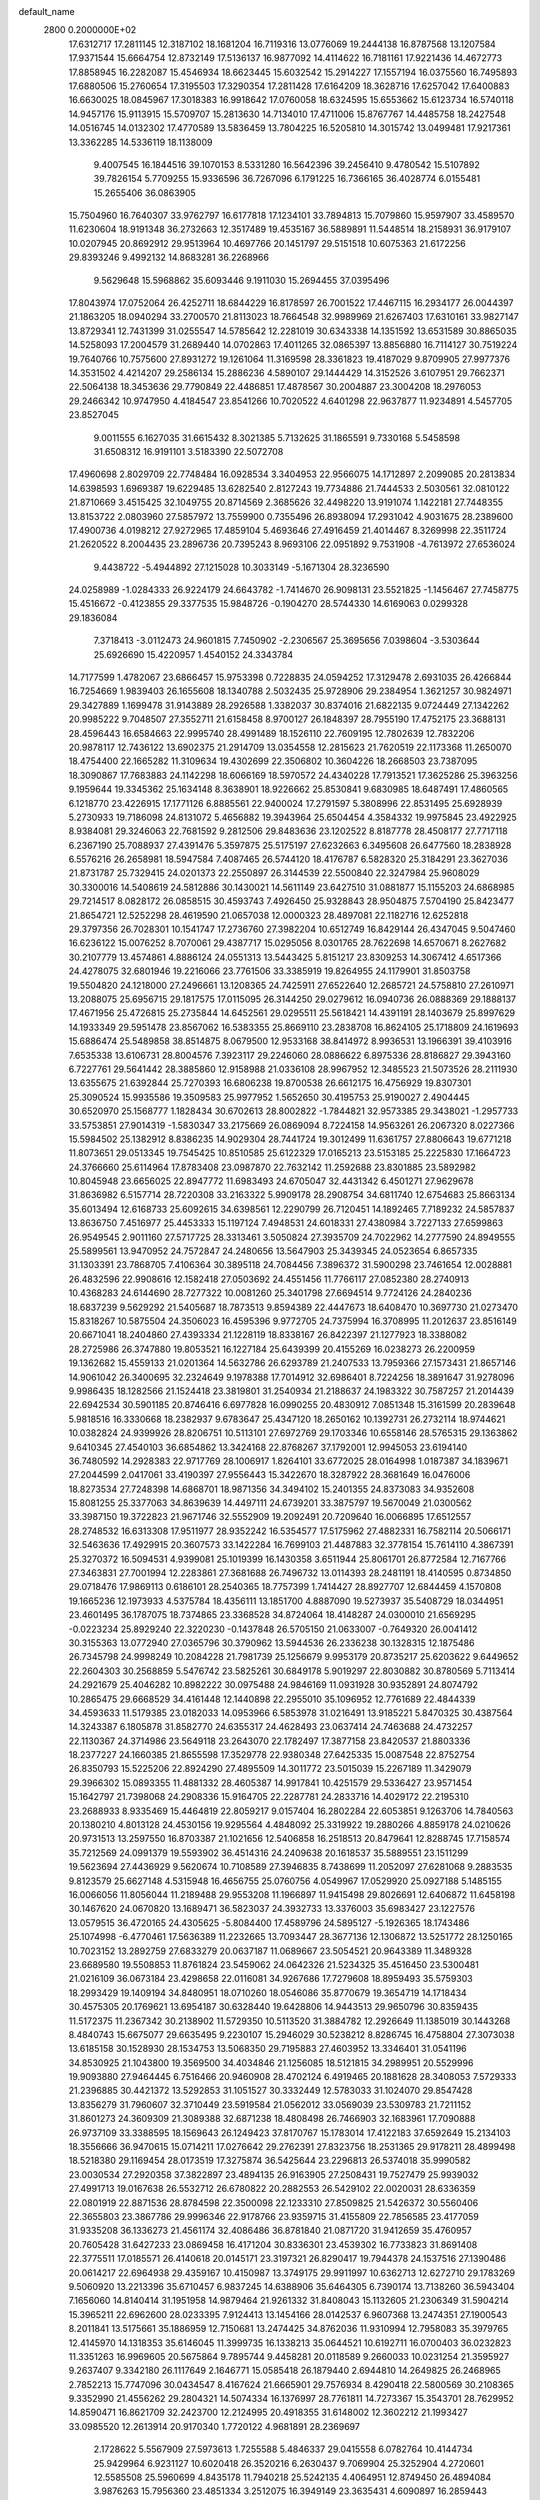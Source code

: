 default_name                                                                    
 2800  0.2000000E+02
  17.6312717  17.2811145  12.3187102  18.1681204  16.7119316  13.0776069
  19.2444138  16.8787568  13.1207584  17.9371544  15.6664754  12.8732149
  17.5136137  16.9877092  14.4114622  16.7181161  17.9221436  14.4672773
  17.8858945  16.2282087  15.4546934  18.6623445  15.6032542  15.2914227
  17.1557194  16.0375560  16.7495893  17.6880506  15.2760654  17.3195503
  17.3290354  17.2811428  17.6164209  18.3628716  17.6257042  17.6400883
  16.6630025  18.0845967  17.3018383  16.9918642  17.0760058  18.6324595
  15.6553662  15.6123734  16.5740118  14.9457176  15.9113915  15.5709707
  15.2813630  14.7134010  17.4711006  15.8767767  14.4485758  18.2427548
  14.0516745  14.0132302  17.4770589  13.5836459  13.7804225  16.5205810
  14.3015742  13.0499481  17.9217361  13.3362285  14.5336119  18.1138009
   9.4007545  16.1844516  39.1070153   8.5331280  16.5642396  39.2456410
   9.4780542  15.5107892  39.7826154   5.7709255  15.9336596  36.7267096
   6.1791225  16.7366165  36.4028774   6.0155481  15.2655406  36.0863905
  15.7504960  16.7640307  33.9762797  16.6177818  17.1234101  33.7894813
  15.7079860  15.9597907  33.4589570  11.6230604  18.9191348  36.2732663
  12.3517489  19.4535167  36.5889891  11.5448514  18.2158931  36.9179107
  10.0207945  20.8692912  29.9513964  10.4697766  20.1451797  29.5151518
  10.6075363  21.6172256  29.8393246   9.4992132  14.8683281  36.2268966
   9.5629648  15.5968862  35.6093446   9.1911030  15.2694455  37.0395496
  17.8043974  17.0752064  26.4252711  18.6844229  16.8178597  26.7001522
  17.4467115  16.2934177  26.0044397  21.1863205  18.0940294  33.2700570
  21.8113023  18.7664548  32.9989969  21.6267403  17.6310161  33.9827147
  13.8729341  12.7431399  31.0255547  14.5785642  12.2281019  30.6343338
  14.1351592  13.6531589  30.8865035  14.5258093  17.2004579  31.2689440
  14.0702863  17.4011265  32.0865397  13.8856880  16.7114127  30.7519224
  19.7640766  10.7575600  27.8931272  19.1261064  11.3169598  28.3361823
  19.4187029   9.8709905  27.9977376  14.3531502   4.4214207  29.2586134
  15.2886236   4.5890107  29.1444429  14.3152526   3.6107951  29.7662371
  22.5064138  18.3453636  29.7790849  22.4486851  17.4878567  30.2004887
  23.3004208  18.2976053  29.2466342  10.9747950   4.4184547  23.8541266
  10.7020522   4.6401298  22.9637877  11.9234891   4.5457705  23.8527045
   9.0011555   6.1627035  31.6615432   8.3021385   5.7132625  31.1865591
   9.7330168   5.5458598  31.6508312  16.9191101   3.5183390  22.5072708
  17.4960698   2.8029709  22.7748484  16.0928534   3.3404953  22.9566075
  14.1712897   2.2099085  20.2813834  14.6398593   1.6969387  19.6229485
  13.6282540   2.8127243  19.7734886  21.7444533   2.5030561  32.0810122
  21.8710669   3.4515425  32.1049755  20.8714569   2.3685626  32.4498220
  13.9191074   1.1422181  27.7448355  13.8153722   2.0803960  27.5857972
  13.7559900   0.7355496  26.8938094  17.2931042   4.9031675  28.2389600
  17.4900736   4.0198212  27.9272965  17.4859104   5.4693646  27.4916459
  21.4014467   8.3269998  22.3511724  21.2620522   8.2004435  23.2896736
  20.7395243   8.9693106  22.0951892   9.7531908  -4.7613972  27.6536024
   9.4438722  -5.4944892  27.1215028  10.3033149  -5.1671304  28.3236590
  24.0258989  -1.0284333  26.9224179  24.6643782  -1.7414670  26.9098131
  23.5521825  -1.1456467  27.7458775  15.4516672  -0.4123855  29.3377535
  15.9848726  -0.1904270  28.5744330  14.6169063   0.0299328  29.1836084
   7.3718413  -3.0112473  24.9601815   7.7450902  -2.2306567  25.3695656
   7.0398604  -3.5303644  25.6926690  15.4220957   1.4540152  24.3343784
  14.7177599   1.4782067  23.6866457  15.9753398   0.7228835  24.0594252
  17.3129478   2.6931035  26.4266844  16.7254669   1.9839403  26.1655608
  18.1340788   2.5032435  25.9728906  29.2384954   1.3621257  30.9824971
  29.3427889   1.1699478  31.9143889  28.2926588   1.3382037  30.8374016
  21.6822135   9.0724449  27.1342262  20.9985222   9.7048507  27.3552711
  21.6158458   8.9700127  26.1848397  28.7955190  17.4752175  23.3688131
  28.4596443  16.6584663  22.9995740  28.4991489  18.1526110  22.7609195
  12.7802639  12.7832206  20.9878117  12.7436122  13.6902375  21.2914709
  13.0354558  12.2815623  21.7620519  22.1173368  11.2650070  18.4754400
  22.1665282  11.3109634  19.4302699  22.3506802  10.3604226  18.2668503
  23.7387095  18.3090867  17.7683883  24.1142298  18.6066169  18.5970572
  24.4340228  17.7913521  17.3625286  25.3963256   9.1959644  19.3345362
  25.1634148   8.3638901  18.9226662  25.8530841   9.6830985  18.6487491
  17.4860565   6.1218770  23.4226915  17.1771126   6.8885561  22.9400024
  17.2791597   5.3808996  22.8531495  25.6928939   5.2730933  19.7186098
  24.8131072   5.4656882  19.3943964  25.6504454   4.3584332  19.9975845
  23.4922925   8.9384081  29.3246063  22.7681592   9.2812506  29.8483636
  23.1202522   8.8187778  28.4508177  27.7717118   6.2367190  25.7088937
  27.4391476   5.3597875  25.5175197  27.6232663   6.3495608  26.6477560
  18.2838928   6.5576216  26.2658981  18.5947584   7.4087465  26.5744120
  18.4176787   6.5828320  25.3184291  23.3627036  21.8731787  25.7329415
  24.0201373  22.2550897  26.3144539  22.5500840  22.3247984  25.9608029
  30.3300016  14.5408619  24.5812886  30.1430021  14.5611149  23.6427510
  31.0881877  15.1155203  24.6868985  29.7214517   8.0828172  26.0858515
  30.4593743   7.4926450  25.9328843  28.9504875   7.5704190  25.8423477
  21.8654721  12.5252298  28.4619590  21.0657038  12.0000323  28.4897081
  22.1182716  12.6252818  29.3797356  26.7028301  10.1541747  17.2736760
  27.3982204  10.6512749  16.8429144  26.4347045   9.5047460  16.6236122
  15.0076252   8.7070061  29.4387717  15.0295056   8.0301765  28.7622698
  14.6570671   8.2627682  30.2107779  13.4574861   4.8886124  24.0551313
  13.5443425   5.8151217  23.8309253  14.3067412   4.6517366  24.4278075
  32.6801946  19.2216066  23.7761506  33.3385919  19.8264955  24.1179901
  31.8503758  19.5504820  24.1218000  27.2496661  13.1208365  24.7425911
  27.6522640  12.2685721  24.5758810  27.2610971  13.2088075  25.6956715
  29.1817575  17.0115095  26.3144250  29.0279612  16.0940736  26.0888369
  29.1888137  17.4671956  25.4726815  25.2735844  14.6452561  29.0295511
  25.5618421  14.4391191  28.1403679  25.8997629  14.1933349  29.5951478
  23.8567062  16.5383355  25.8669110  23.2838708  16.8624105  25.1718809
  24.1619693  15.6886474  25.5489858  38.8514875   8.0679500  12.9533168
  38.8414972   8.9936531  13.1966391  39.4103916   7.6535338  13.6106731
  28.8004576   7.3923117  29.2246060  28.0886622   6.8975336  28.8186827
  29.3943160   6.7227761  29.5641442  28.3885860  12.9158988  21.0336108
  28.9967952  12.3485523  21.5073526  28.2111930  13.6355675  21.6392844
  25.7270393  16.6806238  19.8700538  26.6612175  16.4756929  19.8307301
  25.3090524  15.9935586  19.3509583  25.9977952   1.5652650  30.4195753
  25.9190027   2.4904445  30.6520970  25.1568777   1.1828434  30.6702613
  28.8002822  -1.7844821  32.9573385  29.3438021  -1.2957733  33.5753851
  27.9014319  -1.5830347  33.2175669  26.0869094   8.7224158  14.9563261
  26.2067320   8.0227366  15.5984502  25.1382912   8.8386235  14.9029304
  28.7441724  19.3012499  11.6361757  27.8806643  19.6771218  11.8073651
  29.0513345  19.7545425  10.8510585  25.6122329  17.0165213  23.5153185
  25.2225830  17.1664723  24.3766660  25.6114964  17.8783408  23.0987870
  22.7632142  11.2592688  23.8301885  23.5892982  10.8045948  23.6656025
  22.8947772  11.6983493  24.6705047  32.4431342   6.4501271  27.9629678
  31.8636982   6.5157714  28.7220308  33.2163322   5.9909178  28.2908754
  34.6811740  12.6754683  25.8663134  35.6013494  12.6168733  25.6092615
  34.6398561  12.2290799  26.7120451  14.1892465   7.7189232  24.5857837
  13.8636750   7.4516977  25.4453333  15.1197124   7.4948531  24.6018331
  27.4380984   3.7227133  27.6599863  26.9549545   2.9011160  27.5717725
  28.3313461   3.5050824  27.3935709  24.7022962  14.2777590  24.8949555
  25.5899561  13.9470952  24.7572847  24.2480656  13.5647903  25.3439345
  24.0523654   6.8657335  31.1303391  23.7868705   7.4106364  30.3895118
  24.7084456   7.3896372  31.5900298  23.7461654  12.0028881  26.4832596
  22.9908616  12.1582418  27.0503692  24.4551456  11.7766117  27.0852380
  28.2740913  10.4368283  24.6144690  28.7277322  10.0081260  25.3401798
  27.6694514   9.7724126  24.2840236  18.6837239   9.5629292  21.5405687
  18.7873513   9.8594389  22.4447673  18.6408470  10.3697730  21.0273470
  15.8318267  10.5875504  24.3506023  16.4595396   9.9772705  24.7375994
  16.3708995  11.2012637  23.8516149  20.6671041  18.2404860  27.4393334
  21.1228119  18.8338167  26.8422397  21.1277923  18.3388082  28.2725986
  26.3747880  19.8053521  16.1227184  25.6439399  20.4155269  16.0238273
  26.2200959  19.1362682  15.4559133  21.0201364  14.5632786  26.6293789
  21.2407533  13.7959366  27.1573431  21.8657146  14.9061042  26.3400695
  32.2324649   9.1978388  17.7014912  32.6986401   8.7224256  18.3891647
  31.9278096   9.9986435  18.1282566  21.1524418  23.3819801  31.2540934
  21.2188637  24.1983322  30.7587257  21.2014439  22.6942534  30.5901185
  20.8746416   6.6977828  16.0990255  20.4830912   7.0851348  15.3161599
  20.2839648   5.9818516  16.3330668  18.2382937   9.6783647  25.4347120
  18.2650162  10.1392731  26.2732114  18.9744621  10.0382824  24.9399926
  28.8206751  10.5113101  27.6972769  29.1703346  10.6558146  28.5765315
  29.1363862   9.6410345  27.4540103  36.6854862  13.3424168  22.8768267
  37.1792001  12.9945053  23.6194140  36.7480592  14.2928383  22.9717769
  28.1006917   1.8264101  33.6772025  28.0164998   1.0187387  34.1839671
  27.2044599   2.0417061  33.4190397  27.9556443  15.3422670  18.3287922
  28.3681649  16.0476006  18.8273534  27.7248398  14.6868701  18.9871356
  34.3494102  15.2401355  24.8373083  34.9352608  15.8081255  25.3377063
  34.8639639  14.4497111  24.6739201  33.3875797  19.5670049  21.0300562
  33.3987150  19.3722823  21.9671746  32.5552909  19.2092491  20.7209640
  16.0066895  17.6512557  28.2748532  16.6313308  17.9511977  28.9352242
  16.5354577  17.5175962  27.4882331  16.7582114  20.5066171  32.5463636
  17.4929915  20.3607573  33.1422284  16.7699103  21.4487883  32.3778154
  15.7614110   4.3867391  25.3270372  16.5094531   4.9399081  25.1019399
  16.1430358   3.6511944  25.8061701  26.8772584  12.7167766  27.3463831
  27.7001994  12.2283861  27.3681688  26.7496732  13.0114393  28.2481191
  18.4140595   0.8734850  29.0718476  17.9869113   0.6186101  28.2540365
  18.7757399   1.7414427  28.8927707  12.6844459   4.1570808  19.1665236
  12.1973933   4.5375784  18.4356111  13.1851700   4.8887090  19.5273937
  35.5408729  18.0344951  23.4601495  36.1787075  18.7374865  23.3368528
  34.8724064  18.4148287  24.0300010  21.6569295  -0.0223234  25.8929240
  22.3220230  -0.1437848  26.5705150  21.0633007  -0.7649320  26.0041412
  30.3155363  13.0772940  27.0365796  30.3790962  13.5944536  26.2336238
  30.1328315  12.1875486  26.7345798  24.9998249  10.2084228  21.7981739
  25.1256679   9.9953179  20.8735217  25.6203622   9.6449652  22.2604303
  30.2568859   5.5476742  23.5825261  30.6849178   5.9019297  22.8030882
  30.8780569   5.7113414  24.2921679  25.4046282  10.8982222  30.0975488
  24.9846169  11.0931928  30.9352891  24.8074792  10.2865475  29.6668529
  34.4161448  12.1440898  22.2955010  35.1096952  12.7761689  22.4844339
  34.4593633  11.5179385  23.0182033  14.0953966   6.5853978  31.0216491
  13.9185221   5.8470325  30.4387564  14.3243387   6.1805878  31.8582770
  24.6355317  24.4628493  23.0637414  24.7463688  24.4732257  22.1130367
  24.3714986  23.5649118  23.2643070  22.1782497  17.3877158  23.8420537
  21.8803336  18.2377227  24.1660385  21.8655598  17.3529778  22.9380348
  27.6425335  15.0087548  22.8752754  26.8350793  15.5225206  22.8924290
  27.4895509  14.3011772  23.5015039  15.2267189  11.3429079  29.3966302
  15.0893355  11.4881332  28.4605387  14.9917841  10.4251579  29.5336427
  23.9571454  15.1642797  21.7398068  24.2908336  15.9164705  22.2287781
  24.2833716  14.4029172  22.2195310  23.2688933   8.9335469  15.4464819
  22.8059217   9.0157404  16.2802284  22.6053851   9.1263706  14.7840563
  20.1380210   4.8013128  24.4530156  19.9295564   4.4848092  25.3319922
  19.2880266   4.8859178  24.0210626  20.9731513  13.2597550  16.8703387
  21.1021656  12.5406858  16.2518513  20.8479641  12.8288745  17.7158574
  35.7212569  24.0991379  19.5593902  36.4514316  24.2409638  20.1618537
  35.5889551  23.1511299  19.5623694  27.4436929   9.5620674  10.7108589
  27.3946835   8.7438699  11.2052097  27.6281068   9.2883535   9.8123579
  25.6627148   4.5315948  16.4656755  25.0760756   4.0549967  17.0529920
  25.0927188   5.1485155  16.0066056  11.8056044  11.2189488  29.9553208
  11.1966897  11.9415498  29.8026691  12.6406872  11.6458198  30.1467620
  24.0670820  13.1689471  36.5823037  24.3932733  13.3376003  35.6983427
  23.1227576  13.0579515  36.4720165  24.4305625  -5.8084400  17.4589796
  24.5895127  -5.1926365  18.1743486  25.1074998  -6.4770461  17.5636389
  11.2232665  13.7093447  28.3677136  12.1306872  13.5251772  28.1250165
  10.7023152  13.2892759  27.6833279  20.0637187  11.0689667  23.5054521
  20.9643389  11.3489328  23.6689580  19.5508853  11.8761824  23.5459062
  24.0642326  21.5234325  35.4516450  23.5300481  21.0216109  36.0673184
  23.4298658  22.0116081  34.9267686  17.7279608  18.8959493  35.5759303
  18.2993429  19.1409194  34.8480951  18.0710260  18.0546086  35.8770679
  19.3654719  14.1718434  30.4575305  20.1769621  13.6954187  30.6328440
  19.6428806  14.9443513  29.9650796  30.8359435  11.5172375  11.2367342
  30.2138902  11.5729350  10.5113520  31.3884782  12.2926649  11.1385019
  30.1443268   8.4840743  15.6675077  29.6635495   9.2230107  15.2946029
  30.5238212   8.8286745  16.4758804  27.3073038  13.6185158  30.1528930
  28.1534753  13.5068350  29.7195883  27.4603952  13.3346401  31.0541196
  34.8530925  21.1043800  19.3569500  34.4034846  21.1256085  18.5121815
  34.2989951  20.5529996  19.9093880  27.9464445   6.7516466  20.9460908
  28.4702124   6.4919465  20.1881628  28.3408053   7.5729333  21.2396885
  30.4421372  13.5292853  31.1051527  30.3332449  12.5783033  31.1024070
  29.8547428  13.8356279  31.7960607  32.3710449  23.5919584  21.0562012
  33.0569039  23.5309783  21.7211152  31.8601273  24.3609309  21.3089388
  32.6871238  18.4808498  26.7466903  32.1683961  17.7090888  26.9737109
  33.3388595  18.1569643  26.1249423  37.8170767  15.1783014  17.4122183
  37.6592649  15.2134103  18.3556666  36.9470615  15.0714211  17.0276642
  29.2762391  27.8323756  18.2531365  29.9178211  28.4899498  18.5218380
  29.1169454  28.0173519  17.3275874  36.5425644  23.2296813  26.5374018
  35.9990582  23.0030534  27.2920358  37.3822897  23.4894135  26.9163905
  27.2508431  19.7527479  25.9939032  27.4991713  19.0167638  26.5532712
  26.6780822  20.2882553  26.5429102  22.0020031  28.6336359  22.0801919
  22.8871536  28.8784598  22.3500098  22.1233310  27.8509825  21.5426372
  30.5560406  22.3655803  23.3867786  29.9996346  22.9178766  23.9359715
  31.4155809  22.7856585  23.4177059  31.9335208  36.1336273  21.4561174
  32.4086486  36.8781840  21.0871720  31.9412659  35.4760957  20.7605428
  31.6427233  23.0869458  16.4171204  30.8336301  23.4539302  16.7733823
  31.8691408  22.3775511  17.0185571  26.4140618  20.0145171  23.3197321
  26.8290417  19.7944378  24.1537516  27.1390486  20.0614217  22.6964938
  29.4359167  10.4150987  13.3749175  29.9911997  10.6362713  12.6272710
  29.1783269   9.5060920  13.2213396  35.6710457   6.9837245  14.6388906
  35.6464305   6.7390174  13.7138260  36.5943404   7.1656060  14.8140414
  31.1951958  14.9879464  21.9261332  31.8408043  15.1132605  21.2306349
  31.5904214  15.3965211  22.6962600  28.0233395   7.9124413  13.1454166
  28.0142537   6.9607368  13.2474351  27.1900543   8.2011841  13.5175661
  35.1886959  12.7150681  13.2474425  34.8762036  11.9310994  12.7958083
  35.3979765  12.4145970  14.1318353  35.6146045  11.3999735  16.1338213
  35.0644521  10.6192711  16.0700403  36.0232823  11.3351263  16.9969605
  20.5675864   9.7895744   9.4458281  20.0118589   9.2660033  10.0231254
  21.3595927   9.2637407   9.3342180  26.1117649   2.1646771  15.0585418
  26.1879440   2.6944810  14.2649825  26.2468965   2.7852213  15.7747096
  30.0434547   8.4167624  21.6665901  29.7576934   8.4290418  22.5800569
  30.2108365   9.3352990  21.4556262  29.2804321  14.5074334  16.1376997
  28.7761811  14.7273367  15.3543701  28.7629952  14.8590471  16.8621709
  32.2423700  12.2124995  20.4918355  31.6148002  12.3602212  21.1993427
  33.0985520  12.2613914  20.9170340   1.7720122   4.9681891  28.2369697
   2.1728622   5.5567909  27.5973613   1.7255588   5.4846337  29.0415558
   6.0782764  10.4144734  25.9429964   6.9231127  10.6020418  26.3520216
   6.2630437   9.7069904  25.3252904   4.2720601  12.5585508  25.5960699
   4.8435178  11.7940218  25.5242135   4.4064951  12.8749450  26.4894084
   3.9876263  15.7956360  23.4851334   3.2512075  16.3949149  23.3635431
   4.6090897  16.2859443  24.0232903   4.5485143  12.6077005  28.4951592
   3.8155926  12.0279571  28.2879031   4.5335481  12.6809221  29.4494372
   6.7704976  19.1616383  23.1134658   6.8484205  20.0892985  22.8907409
   7.3992118  19.0321692  23.8235278  11.8065480  17.7125394  22.1383698
  12.0601884  18.4011036  21.5237335  11.7839023  18.1483778  22.9902875
   7.0585419  19.0010939  19.2994679   6.9243398  18.9939283  20.2471864
   6.1963403  18.8029743  18.9339696   1.7553691  17.1230871  15.7082197
   1.9861497  16.4173592  15.1041334   0.8647225  16.9150433  15.9905287
   2.1976139   7.4167885  35.3441510   2.9966744   7.5100701  35.8628345
   1.5012101   7.3161526  35.9930932   4.1168867  20.3615593  22.6065372
   4.6142277  20.8984735  23.2234707   4.4228780  20.6421451  21.7440566
   7.3865676  15.5922238  20.7686681   7.1791595  14.9946565  21.4870879
   6.7293471  16.2848759  20.8359446   6.6829209  22.8115610  35.4073717
   7.3742347  22.8143193  36.0694211   7.0595734  23.2853186  34.6658069
   9.2590729  19.5762158  35.1877660  10.1718685  19.4451597  35.4443985
   9.2960319  19.7364559  34.2447979  12.9223607  25.0095572  26.4565027
  12.9668646  25.6508702  25.7472997  12.6524031  25.5171411  27.2218218
   0.2757243  27.8675326  20.0286391   0.6373026  27.9884620  20.9066306
   0.3794140  26.9321944  19.8536457   2.3279796  25.5155655  22.4524912
   2.0263176  24.6109015  22.3699390   2.5105367  25.6229310  23.3859672
  11.3462030  19.5752330  27.8152632  12.2103742  19.2448979  27.5696647
  11.3652099  20.5005572  27.5710387   3.8553752  29.9745025  25.6547109
   3.0591172  30.4688638  25.4602577   3.5487441  29.2064491  26.1366893
  11.0551450  30.3782002  33.3073620  11.4181695  30.9107229  32.5996441
  10.8582858  29.5362337  32.8967883   3.8867041  28.5992398  30.4581219
   4.1577385  29.4654570  30.1540824   3.7428295  28.0978782  29.6555208
  13.4996738  27.9427261  34.1775745  13.5034959  28.7389366  33.6462872
  13.5729443  28.2559887  35.0790898  12.1492637  11.5164556  33.1450971
  12.4046038  11.8134254  32.2716888  11.8096564  10.6321476  33.0076271
   3.0244461  10.9721773  18.8349036   2.5866098  10.5787450  19.5897164
   3.4622385  11.7464003  19.1886669  11.3058456  22.1083467  26.8271401
  11.9370336  22.8224393  26.9160514  10.5520427  22.5076507  26.3928945
  13.0161138  20.2060088  21.6192961  13.4500291  20.3616741  22.4581749
  13.2449959  20.9674407  21.0863173  17.1799212  14.5434959  32.0382828
  17.9524862  14.2005962  31.5890670  16.6797871  14.9847363  31.3516937
  15.4333048  21.7122957  22.9996140  15.9831143  21.3700859  22.2947496
  16.0034908  22.3149400  23.4770441  10.9941738  36.5196758  32.0823731
  11.7380658  36.9950449  31.7123992  10.2760638  37.1524676  32.0712210
  14.2415886  36.0327073  24.5856655  13.8857364  35.1641624  24.3979671
  14.0592810  36.5420162  23.7959819  17.6367918  20.5584236  28.1158437
  17.7479235  20.3276431  27.1935520  16.7345144  20.8720473  28.1772242
  14.5897854  27.8878212  27.8528933  15.2099118  27.2033098  27.6016578
  13.9017865  27.4242210  28.3303494   8.2891974  15.4909364  25.3281982
   7.7047803  15.0391495  25.9369485   7.9947574  16.4015751  25.3447537
  18.3253733  26.7786181  34.1249425  17.8810502  27.4836907  33.6541119
  17.9541015  26.8083116  35.0067063   5.2466303  24.0091981  21.0339101
   4.9303973  23.9176097  21.9327093   6.1989227  23.9462797  21.1074782
   9.3909091  12.7347722  18.3857477   8.8078958  12.3307255  19.0284557
  10.2180055  12.2627941  18.4825979   9.4213402  13.8703807  33.1788563
  10.2384469  14.3155964  33.4032475   9.4358170  13.0668245  33.6987791
   9.7024085  17.2652558  31.1906117  10.4556930  17.3877926  31.7683478
   8.9486878  17.5211901  31.7222456  13.9112714  26.2134991  20.0596359
  14.0822221  25.4877136  20.6598385  13.3577311  26.8129162  20.5601597
  16.1006753  24.2386574  19.2077362  16.8580699  23.8252819  18.7933620
  16.4776798  24.8438772  19.8463350   1.8166082  30.3694643  21.9974132
   2.5461697  29.9524466  21.5390815   1.2634103  29.6411160  22.2797477
  12.3128548  28.3358775  20.6890721  12.8092145  28.7835397  20.0039024
  11.3962803  28.4943455  20.4632159   0.1465457  11.8573817  30.2541185
  -0.7960371  12.0239179  30.2481858   0.5379759  12.6864030  29.9789132
  13.1679055  33.7300889  23.1939095  13.4630992  32.9208282  23.6112697
  12.2151032  33.7121878  23.2837933   2.0957263  22.4808296  21.9246722
   2.7541223  22.0377489  22.4598601   1.8927284  21.8558826  21.2286371
   4.4672879   9.3139874  16.8014430   5.3695208   9.6195206  16.8955552
   4.0500144   9.5397460  17.6327959  12.3285629  19.1289159  24.3500737
  12.5211034  20.0658722  24.3143953  13.0296869  18.7606227  24.8876767
  13.5541905  18.3560470  27.0668125  13.0154427  17.5709457  26.9688407
  14.3911019  18.0321976  27.3998782   9.8480067  26.8207514  24.6562289
  10.7824307  27.0252618  24.6207457   9.5647468  26.8353478  23.7420174
  -2.6710804  30.4967251  22.9554736  -3.2747818  29.7569923  22.8878576
  -2.8009955  30.9868814  22.1436235   9.8235596  27.2681805  29.0843516
   9.2279849  28.0162801  29.0411137   9.2477258  26.5035738  29.0892258
  10.1661361  20.3577639  21.1862565  10.1461816  19.7813783  20.4223107
  11.0879200  20.3833890  21.4429462   4.5179749  26.7053815  20.6519013
   3.9388877  26.1856631  21.2093802   5.1202462  26.0665050  20.2706692
  12.1654147  15.6727821  30.3327082  11.9068301  14.9067704  29.8202710
  11.3717968  16.2054537  30.3843152  11.9657894  16.4809013  26.1662896
  11.2191545  15.9862109  26.5040019  11.8902521  16.4087970  25.2148029
   2.0907224  32.7409611  22.9042111   2.1186871  31.8739501  22.4995610
   2.1559592  33.3505703  22.1691243   8.7050768  19.1944835  25.6548168
   9.6331582  19.2401103  25.4250020   8.6779502  18.6364802  26.4320737
  10.6590727  33.4707133  23.6987772  10.5171977  32.6308787  24.1355622
  10.1372945  34.0944416  24.2036953   8.6455623  29.7070830  29.2461166
   8.1866292  29.3386228  30.0010002   8.2120784  30.5457719  29.0882415
   8.8265344  29.0818117  25.9234540   8.3138867  28.5472441  26.5298051
   9.1594270  28.4587680  25.2775198   2.0436674  23.5346488  12.8086635
   2.8075421  24.0444884  13.0784614   2.3356074  22.6241321  12.8529603
  17.3512421  16.8462170  21.7237293  17.9578879  16.4194574  21.1186764
  16.7172314  17.2856481  21.1570173  19.3890157  16.6010627  29.5123752
  18.8026445  17.3374305  29.6860505  19.9035591  16.8782450  28.7543205
   1.7956282  25.2510544  25.2221336   1.6615174  26.1192870  25.6021577
   2.3556575  24.7976967  25.8522652   3.0052336  17.2598347  35.5697697
   3.4484760  16.4181910  35.4629811   3.5545239  17.8820144  35.0929002
  14.0130764  24.7858599  22.4617903  13.2749336  24.4460612  22.9676697
  14.6535945  24.0745546  22.4654127  17.0513603  35.5176912  22.2044160
  16.6416421  36.1600260  21.6249604  17.5477267  36.0433207  22.8317642
  15.5947950  14.9577572  29.4669195  15.0331589  14.5316925  28.8194123
  15.7686279  15.8245249  29.0998667   5.3380383  23.1239416  28.5299520
   4.5527661  23.1378460  29.0771139   6.0088865  22.7247446  29.0838802
  -0.4557231  14.7960980  27.1388474   0.1338858  14.9261301  26.3960924
  -1.0099529  14.0602956  26.8787399   6.1335044  27.8380507  27.0759912
   5.9463083  27.8762206  26.1380506   5.3662947  28.2336693  27.4896421
   7.3455743  13.9699373  23.2185787   7.6758381  14.6988425  23.7437976
   6.8215000  13.4523761  23.8298957   4.2330430  19.6173102  27.2096045
   4.9061041  18.9562919  27.3717017   4.6769010  20.2891792  26.6920971
   7.0407048  17.5929641  32.2408597   6.5146123  18.3881233  32.1561224
   6.5311773  16.9195081  31.7902261   8.1392841  22.5557816  28.6189088
   8.7311164  23.3068817  28.6615099   8.5779903  21.8758650  29.1302621
   9.0014028  17.9135514  28.1218938   8.8908109  17.7048475  29.0494950
   9.8494266  18.3550315  28.0751738   6.2168197  17.7462999  27.4967859
   7.1241301  18.0224942  27.6261550   6.0337701  17.1699939  28.2388075
   9.5597390  24.2656088  25.8975009   8.6457605  24.0071682  26.0161754
   9.5184174  25.1945683  25.6704357  10.5684000  35.8901763  22.1682655
  10.7004709  34.9498194  22.0477748  10.2336275  35.9725426  23.0612240
  14.7501322  34.0304154  21.1388113  15.3574388  34.5968273  21.6148238
  13.9276660  34.1001790  21.6234908  18.9523694  20.0265710  25.0449478
  19.5577342  19.5308399  25.5963243  19.0548955  19.6446812  24.1732367
   5.5274232  17.5594761  21.5349324   4.6963134  17.9990541  21.7145416
   6.1607876  18.0057832  22.0969746  13.6008442   9.0001357  33.0243503
  14.0427702   8.2318220  32.6629265  12.8004428   9.0820715  32.5058177
  11.7577443  23.2387618  30.5458783  12.0740548  23.3010495  31.4471551
  12.5532629  23.2084969  30.0144030   8.1339935  14.9044066  30.8585787
   8.5829272  15.6756544  31.2047972   8.1705511  14.2660879  31.5709302
  14.0744221  38.0750957  22.5673126  13.2667292  37.9757857  22.0633269
  14.7638937  38.1329086  21.9058609  11.8391718  23.2471189  36.7261838
  12.5592056  23.5641470  36.1809533  12.2175084  23.1712004  37.6021574
   4.6431595  25.5899858  24.2517064   5.2679168  26.2825271  24.0365398
   5.1849716  24.8130693  24.3898085  17.2005082  18.3567414  30.6145399
  16.3184035  18.1311715  30.9099064  17.2345689  19.3117601  30.6694140
  17.6613811  12.3487421  28.7449541  17.9675861  12.9139812  29.4541615
  16.7274684  12.2310604  28.9187064   4.6852521  22.7504174  15.8873677
   5.2651817  22.7795733  16.6483299   4.1105300  23.5082637  15.9950499
   7.0587042  10.8879708  17.3243866   7.1193725  11.2100589  18.2237255
   6.9183181  11.6745110  16.7972451  10.2768995  13.0067858  25.3388922
  10.0305005  13.8683808  25.0024797  10.6424028  12.5495218  24.5815621
   3.9312099  15.7188538  20.0520935   4.4839131  16.1614208  20.6962096
   3.0528590  16.0635896  20.2129931  15.6434590  14.7678764  21.8443102
  16.1412655  15.5080916  22.1914442  14.9020912  15.1693066  21.3910338
  16.5290465  15.0783413  24.7815819  17.0337911  14.3288190  25.0973048
  15.6737877  14.7129223  24.5552344  19.7974220  20.2782230  16.9804247
  20.3068070  21.0116576  16.6357039  20.0730617  19.5271882  16.4548761
  14.0245861  13.8746973  27.5094405  14.0198201  14.4701732  26.7600291
  14.2071671  13.0147117  27.1308631   9.6807763  20.5007160  32.6235086
   9.5126325  20.6141146  31.6880407  10.2908369  21.2045151  32.8442457
   5.3228760  30.4999829  23.3952767   4.7649303  30.2624143  22.6546759
   4.7843465  30.3243653  24.1668829   5.2385381  21.8837890  24.4724143
   4.7621889  22.4041951  25.1193306   5.9813330  21.5221792  24.9558664
  15.7338191  18.2883176  24.5099175  16.4501720  18.1270201  23.8958707
  15.6125304  17.4529435  24.9612168  18.2160152  26.7800006  24.7545240
  17.8802377  26.7732998  23.8581757  18.2901214  27.7083690  24.9755950
   6.3315933  27.9302190  23.8823808   7.1670036  27.5730528  23.5811271
   6.2770350  28.7923122  23.4700091   2.1071123  26.0068505  28.8951447
   1.6310828  25.2172179  28.6380299   2.3850687  25.8365751  29.7951326
   6.9872760  12.0029436  19.9049352   6.1082101  12.3775148  19.8486208
   7.0518369  11.6773780  20.8027496   5.7639562  17.0791484  24.9458442
   5.7669353  17.1126203  25.9024542   5.7760706  17.9968659  24.6740360
  23.1178800  34.7460060  25.1909662  23.0785383  34.3236980  26.0490687
  22.7151614  35.6035844  25.3273811  13.9645482  35.7669110  30.2500065
  13.7187591  36.4817429  30.8372329  14.9071906  35.6633900  30.3801619
  25.6808373  30.7181282  26.9092936  24.9494515  30.7905934  26.2960600
  25.6002798  31.4894465  27.4703733  18.6020798  34.1080087  26.1277607
  19.3104684  34.0253778  25.4893332  17.8015618  34.0354683  25.6080101
  17.7797004  29.0467180  29.9323739  17.6581115  29.5652973  30.7276873
  16.8909420  28.8437641  29.6405692  19.2481611  20.3275176  33.6362583
  19.5321032  19.4531243  33.3697154  19.2790790  20.8450330  32.8316132
  14.4172491  22.8321944  29.8246139  15.1184964  23.0714305  29.2186022
  14.2858094  21.8950229  29.6808605  16.4818878  33.2254676  23.8583508
  15.7265434  32.9377352  24.3710853  16.1182285  33.8385954  23.2195565
  18.8558325  30.6934167  24.2064356  18.5878765  31.6007694  24.3518405
  18.7887716  30.2827980  25.0684836  16.5679852  31.8328035  28.3095426
  15.8578329  32.0323656  28.9195349  17.3651720  31.9272118  28.8308986
  22.6200344  33.5064884  19.8831662  22.6524874  34.4564752  19.9958765
  21.8694700  33.2285116  20.4081556  20.2994920  37.8694117  20.2624026
  19.8223478  37.7853771  19.4368704  19.9641430  38.6769972  20.6517336
  14.9987131  29.0917202  24.2905643  15.4355153  29.1741088  25.1382953
  15.5077409  28.4301301  23.8221402  18.7490321  24.5945985  26.0482996
  18.5491498  25.4237772  25.6138556  18.3664033  24.6832273  26.9212097
   9.6876828   2.7852362  19.1745011  10.2913451   3.0303668  18.4732632
   9.3920444   1.9056946  18.9394772  10.1052144   1.4292275  10.9965092
   9.3969287   1.0351280  10.4873444  10.3458100   0.7561010  11.6330988
   5.0159945  -2.0746541  23.6882185   5.5911096  -2.5636230  24.2767624
   5.5608341  -1.8840286  22.9246456   1.2777010   6.5627547   6.3308584
   1.4361123   7.0083693   7.1630635   1.9976352   5.9366939   6.2535643
   0.5882188   0.0466781   6.1442851   0.8156063   0.1423575   5.2194217
   0.4117116   0.9394045   6.4411295   0.9483029   9.6304248  24.1859616
   0.9875155   9.1801847  23.3421736   1.2890453   8.9930757  24.8135862
   5.3344424   0.9508085  17.0053678   5.3687728   0.9496071  17.9619512
   4.9401218   1.7936387  16.7809119  12.5645321  -2.3364087  12.3560469
  12.0904538  -3.1627035  12.4494208  12.5236885  -2.1413144  11.4198301
   7.5092061   6.8794080   4.9575286   7.2475442   7.7245511   5.3229026
   8.3257917   7.0619335   4.4926584  10.5696183  -4.5092567  16.6712348
  10.6527453  -4.7698830  17.5885111  11.4701823  -4.3651563  16.3806294
  11.3961761   1.9753034   8.6509126  11.3789947   1.7116936   9.5709379
  11.4447477   2.9309294   8.6764404   4.2533753   4.8051874  21.0937428
   3.3681382   4.4411888  21.1033401   4.7626181   4.2110951  21.6450667
  12.8235201   1.4869691  14.5955575  12.3893281   0.7899485  15.0873618
  12.4325953   1.4436695  13.7228979  -0.9470513   5.0944146  11.4143846
  -1.6770789   5.7046366  11.5188870  -1.0226697   4.7826954  10.5125283
  17.4867840   0.9558962  12.0127659  18.1999157   0.4230374  11.6610040
  16.7441077   0.3547011  12.0695848   8.4435342   0.7522349  20.7981588
   8.9118889   1.5804058  20.9030807   7.6673799   0.9792289  20.2860163
  11.7320256   5.5725703  15.3897481  11.3009851   4.7214991  15.3115581
  11.6224430   5.8129239  16.3097773  15.9225804  -1.9129315   8.0667547
  16.3069280  -1.0823470   7.7863297  16.1486768  -1.9803776   8.9944202
   8.9519324  -1.2947155  26.8075840   8.2341352  -0.6628564  26.8494544
   9.1355452  -1.5095662  27.7221098   6.7539592   1.8210274  14.0557375
   5.8607020   2.1157120  14.2331762   6.7926746   1.7338891  13.1032986
   1.1471643   4.9611545  16.6610497   1.1268510   5.4288675  15.8261463
   1.4111089   5.6231382  17.3000667   6.9645905   7.2212566  20.5842262
   7.3435512   6.8378388  21.3751822   7.1893264   6.6043835  19.8876681
   7.2460983   9.9074130  22.1989663   8.1142304   9.8334456  22.5953339
   7.3322730   9.4724721  21.3506549  21.1117023   3.4096732  16.8166144
  20.3055092   3.6616522  16.3662910  20.9125048   3.5233387  17.7459326
   7.6012824   6.8897089  14.6250874   7.1844713   6.4513531  15.3669395
   7.7167546   7.7944419  14.9155287   3.1915876   7.5736913  11.6612752
   4.1380507   7.6696318  11.7672700   3.0685403   6.6529122  11.4305004
   4.5540068  13.2874967  20.2682616   3.9604612  13.3194109  21.0185395
   4.6486063  14.2010634  19.9986718  -0.9186386   6.2349245  25.2328061
  -1.0064369   6.5169066  26.1433056  -0.0193854   6.4629901  24.9970913
   4.6650877   9.3979254  23.3379395   5.4886186   9.6523960  22.9216784
   4.8354850   8.5252169  23.6923072  15.1521469   8.8149104  18.5526237
  15.3065520   9.6903985  18.9074639  15.8118455   8.2652599  18.9756058
   9.9742494   8.7703147  12.1599937  10.1784121   7.8362140  12.2047741
  10.7225257   9.1575181  11.7056942  11.3328075   0.0298860  12.8590024
  11.7654568  -0.8238687  12.8712245  10.6091124  -0.0594449  13.4790970
   7.0333175   9.3376562  10.4814754   6.9233262   8.9198778  11.3356387
   7.7619673   9.9460728  10.6044821  11.0022314   5.1707846  10.3530259
  10.4205130   4.6846710  10.9374309  10.4513470   5.8636095   9.9886747
  17.3421648   0.9561539  15.6099665  16.8262662   1.5509616  16.1542866
  16.7357030   0.2505884  15.3849929   4.4780666  13.4630176  11.5119474
   3.7996918  13.3091159  12.1694835   5.2704388  13.0835806  11.8919550
  14.8643160   1.2759737   8.9952235  15.7107312   1.0160963   8.6315248
  14.2227169   0.9561332   8.3609644   5.0294464   8.1315690   8.7959966
   5.4822921   8.6112236   9.4896060   5.1944269   7.2099516   8.9950809
  20.6161055   6.9608965   8.1003376  20.4902821   6.1636424   7.5857638
  19.7645642   7.1200577   8.5074950   5.9685963  13.0925600  16.1123287
   5.9087109  13.7850400  16.7704450   5.0597245  12.9081262  15.8753310
   8.1611705   5.2320092  18.8188904   7.9665135   4.3054038  18.9593997
   7.7371040   5.4423580  17.9869332   8.5401124   0.7272019  17.9446535
   7.5995747   0.8866571  17.8659470   8.6357055  -0.2150879  17.8061486
  15.6076328   3.3309046  11.4298359  15.7881217   3.9197378  10.6970801
  16.2584167   2.6343307  11.3432506   9.9990110   6.9857892  24.1492524
  10.4538931   6.1978370  24.4466500   9.7470904   7.4356917  24.9556988
   3.5992045   2.4387896  11.2956503   3.9253497   1.6069232  10.9523437
   3.0158571   2.1898160  12.0125532   5.7009122   5.6066397   9.6408019
   5.9479236   4.7677277   9.2516441   6.3266533   5.7333342  10.3539838
  13.3444830  11.4325216  23.2779511  14.2057153  11.0148986  23.2678547
  12.7313643  10.7134161  23.4302816  10.9685422   9.1641873  32.1072447
  10.5055712   8.3286955  32.1692378  10.6078801   9.5803507  31.3243254
   7.7727251   6.0352837  23.0937116   8.4377734   6.3810127  23.6890385
   8.2266461   5.3546456  22.5968019   4.3427918   4.7549748  25.3140760
   5.1494218   4.7878433  25.8283712   4.2374162   3.8297054  25.0927065
   4.1343564   9.2634687   4.7092402   4.8010573   9.0708925   5.3685248
   4.1270060   8.4914396   4.1434231   0.8808009   5.1559887  20.2608046
   1.2919950   5.4604573  19.4518237   0.0452901   5.6218160  20.2948392
   6.1419419   7.5622879  24.8863271   6.6745693   7.2000781  24.1782706
   5.8627836   6.7983065  25.3909406   1.6387697  16.8928446  20.7751823
   1.5600117  17.4254058  21.5666414   1.5625368  17.5198941  20.0559957
  10.7824728   2.9041825  16.1260301   9.9373885   2.4710973  16.0056077
  11.4291015   2.2279192  15.9241117   4.7608804   6.6520676  18.7648087
   5.2872151   7.3217136  19.2015901   4.6009334   5.9941215  19.4413851
   3.2259761  17.5263996   6.2620640   2.4375156  17.6028592   5.7247412
   2.9891600  17.9354232   7.0944399  11.2330842  -0.0720041  16.2043133
  10.3107102  -0.3123315  16.1165592  11.4760096  -0.3704279  17.0807620
  12.8606900  12.2344394  12.3305609  12.8493220  13.1915467  12.3375160
  12.6851837  11.9862242  13.2382055  13.4542713   5.3691838  11.7247477
  13.6049078   4.4364555  11.8782354  12.5111732   5.4821624  11.8432117
  15.3690495   3.8819438   8.4458718  15.1879078   2.9767891   8.6990801
  14.6382437   4.3828301   8.8081806   0.6603635   8.9495552  20.1759312
   1.4667319   9.3162269  20.5386346   0.1302216   8.7318093  20.9425916
  20.8766158   3.2283939   3.7778964  21.2556115   3.3183403   2.9035373
  21.6319239   3.2100823   4.3656092   7.3225417  -2.4968433   8.7824264
   7.7573188  -3.1432924   9.3385777   6.4387836  -2.8430791   8.6586351
  -0.4809337  13.3437254  11.8772913  -0.2559086  14.1546635  11.4212486
   0.2132733  13.2337991  12.5270795   9.0126703   7.1852966   8.5193541
   8.7613507   6.3266083   8.1791708   8.2113037   7.5311432   8.9123345
   2.8872982  17.9108850  11.0397636   2.7423252  18.2308810  10.1493608
   2.0952254  17.4154862  11.2481684   2.7466902  10.2021332  21.4822190
   2.3395795  11.0117084  21.7905705   3.4030259   9.9955535  22.1476362
   9.6368558  12.3847805  22.5783653   8.7431588  12.6079535  22.3181128
  10.1686227  13.1133458  22.2579776   6.0717713   5.9093250  16.4777332
   5.4487742   6.3105623  17.0836333   5.6089366   5.1481689  16.1275086
  16.7537294   6.5682998  16.7122577  15.8660012   6.5929970  16.3551016
  16.6333757   6.6459702  17.6586795  10.4071887   6.2707951  13.1428128
  10.9920719   6.2325720  13.8995707   9.5289516   6.3154155  13.5208875
  17.8278124  10.9210949   8.5907805  18.4014505  11.6862770   8.6316174
  18.4254447  10.1733877   8.5919271  12.3054884   9.8142676  11.3137587
  12.6325889   9.8460214  10.4147433  12.5207032  10.6731451  11.6774123
  10.4533548  -2.8289233  10.2849877  10.5540068  -3.7774215  10.2046624
   9.9655858  -2.7079664  11.0996549  13.6291728   1.3611354   6.4453367
  13.8217520   1.0291412   5.5684530  13.5956318   2.3118709   6.3394647
  17.1486823  -3.4858006  12.7386160  17.4953064  -3.5103083  13.6305145
  16.9087800  -4.3930244  12.5498740   1.9963136  13.9773174  16.8965080
   2.3572529  13.1019372  16.7562790   1.0479212  13.8550183  16.8537692
   7.1059959  16.1088985  18.0730690   6.8705065  15.8505355  18.9641499
   7.0067015  17.0609050  18.0655723  -0.0492798   1.3815082  23.6799003
  -0.7392875   1.6366650  23.0675147   0.3169124   2.2107888  23.9871932
   6.6272190  13.8184377  27.1017923   5.7977018  13.4057623  27.3422753
   7.2066672  13.6410150  27.8427327  10.8829916   7.2711549  20.5044296
  10.4876598   8.1414937  20.5539774  11.5444704   7.2688142  21.1962910
  -6.5891868   5.2701024  12.6145584  -7.2334997   4.5637189  12.5685684
  -6.8973380   5.9170489  11.9799444   9.7975555   8.7250051  26.4925450
  10.3063935   8.6756897  27.3017938   9.2409881   9.4954323  26.6061516
  15.2508276   2.9899442  14.0964247  14.5317181   2.4347955  14.3979596
  15.2500780   2.8869897  13.1447779  13.1039101   7.9289815  21.9983653
  13.2604906   8.0602780  22.9334993  13.5396606   8.6693868  21.5762832
   2.6128951   8.5841166   7.8138017   3.4779958   8.7473082   8.1895691
   2.4756482   9.3095660   7.2046068   6.7082942   0.5854015  11.7075496
   5.9785070  -0.0179527  11.5675276   7.3063698   0.4106057  10.9809246
   7.1012876  12.6778167  11.5943707   7.7593416  12.4994279  10.9225268
   7.5649884  12.5542882  12.4225941   9.8248574  10.5309637   3.5743850
  10.4661662  11.0530921   3.0923718   9.9482284  10.7847347   4.4890498
  14.5611770   5.4271396  15.2470625  14.9615792   4.6603918  14.8371751
  13.6192240   5.2791656  15.1630378  18.5115690   1.5442711  23.4388798
  18.6882216   1.6695576  24.3712579  18.6584020   0.6100788  23.2907023
  20.4684844  -2.6821572  20.6372528  20.4484543  -1.7527154  20.8652189
  20.0512310  -2.7268035  19.7769400  -0.6565404  12.0951400   4.9797934
  -0.8191825  11.7715077   4.0937677  -0.4237336  11.3137340   5.4812289
   8.5884874   3.3838222  12.4141300   8.3322712   2.9471432  13.2264702
   9.3301887   2.8723291  12.0908873  18.8206673   4.4191941  15.7814180
  18.1133239   4.4980774  16.4214762  18.4686815   4.8171515  14.9851971
  -0.5582399  11.6866975  14.4142289  -0.0888494  10.9376834  14.7814922
  -1.1904637  11.2996499  13.8086556   9.5693923   5.3911165   2.1209130
  10.2840014   4.7708132   1.9767276   8.7863838   4.8441131   2.1834970
  14.7922141  -0.2317805  11.6773129  14.5592291   0.2868558  10.9072699
  13.9516347  -0.4862202  12.0579947  -0.8585871  11.4317628  25.0406789
  -0.4659110  10.7105977  24.5487863  -0.1161928  11.9785931  25.2976988
  -0.8078096  13.6058127  16.3226568  -0.9404381  13.1386702  15.4977814
  -1.5878172  13.4048675  16.8398038  20.1282328   9.6187361  16.9253937
  19.5104567   9.4291080  17.6315281  20.8313457   8.9802183  17.0443863
  24.5471445  18.5904257  27.8186150  25.4012481  18.5632604  28.2498932
  24.6194155  17.9576516  27.1040483  14.2276846  18.5586460  15.7818497
  14.1748936  17.7067397  15.3486055  14.9747688  18.9915665  15.3687192
  17.7869725  19.4441038  10.5448453  17.7265048  20.3105053  10.9472432
  18.7245190  19.2516798  10.5303003  10.4195591  22.4750706  12.4370212
   9.7657488  21.9544505  12.9036244  11.1536129  22.5409925  13.0478005
  20.5630702  21.6644829  23.1069881  19.8463419  21.1574783  22.7255713
  20.9666092  22.1076546  22.3606725  10.7226158  14.2709257  10.6441512
  10.6658818  14.6278918  11.5304854  10.1819498  13.4814307  10.6688464
  24.1252495  21.3695645  15.7313066  23.7433641  22.1667799  16.0985163
  23.4741163  21.0601214  15.1016223  25.1421517  15.4619972  14.1705395
  25.2815569  15.3507439  15.1109760  24.7465675  14.6374757  13.8878571
  14.3417424  21.3915952  12.7949897  15.2718424  21.1733840  12.8544010
  13.9084576  20.5526477  12.6379444  20.5302016   3.4754585  19.4416880
  19.8840094   2.8618167  19.7911323  20.4872299   4.2293201  20.0299719
  18.0455189   9.7255577  14.1967373  17.6179143  10.5047607  13.8414504
  17.8324840   9.7398757  15.1298198  29.5140698  23.4520956   9.7661798
  29.0660024  24.0709811  10.3427629  30.4339671  23.5063646  10.0251694
  12.8972381  14.9243329  13.1125038  12.5321139  15.6775571  12.6482092
  13.3065296  15.2991068  13.8924121   9.8695188  16.2221810  15.6242864
   9.9271789  16.0899238  16.5705502   9.8382872  15.3374570  15.2602537
  15.9536500  29.9264694  16.9109785  16.8204774  30.2393075  16.6521844
  15.4963966  30.7110207  17.2136838  18.3140124  13.6258953  26.3612281
  17.9430888  13.1958805  27.1317699  19.1370574  14.0039707  26.6708857
  16.9888901   6.6267389  19.5498356  17.9186809   6.7664738  19.7292652
  16.8786618   5.6764971  19.5833336  23.3452066  18.5883586  10.0974004
  23.7397843  18.8743576  10.9212601  23.1367617  19.4011498   9.6367996
  17.5035787  22.1502762  24.8799179  17.9901056  21.3259753  24.8727514
  18.1797196  22.8272379  24.9079940  21.3338549  18.3281727  15.8103719
  21.9619162  18.5166884  16.5076757  21.4157224  17.3860032  15.6625673
  17.3770932  12.2614014  16.7483123  16.6930135  12.2804802  16.0790569
  18.1491174  12.6217630  16.3120212  28.0077531  26.2492873   6.4620077
  27.1809713  26.7305347   6.4946369  28.6090079  26.8368834   6.0043447
  17.1934213  14.0764572  19.6808593  16.7138713  14.3699439  20.4555393
  17.9140485  14.7005428  19.5945724  22.1974339  22.2342625  20.9000212
  22.4318702  21.7555689  21.6950835  22.8504607  22.9314337  20.8388656
  18.5598268   8.0153811  10.7627871  18.5779312   7.0597647  10.7108131
  17.9362935   8.2053528  11.4637499  12.7194105  18.0679714   4.6361964
  13.3650205  17.9148501   5.3261046  12.0232970  18.5651821   5.0656605
  12.5259439   9.9610495  25.8876256  11.8763044   9.8775873  25.1896038
  12.1946487   9.4028891  26.5911399   9.8889660  14.3207569  20.7477447
   9.8251391  13.9122984  19.8844257   9.1485541  14.9264673  20.7814649
  20.9056637  22.2930997  15.7573267  20.6243456  22.8630481  15.0416098
  21.2737300  22.8903095  16.4085558   9.2136210  12.4227834  13.3437851
   9.1633983  12.6205946  14.2789750  10.0163123  11.9097820  13.2502534
  20.4727722  24.3596342  23.7205666  20.5450550  23.4413041  23.4604187
  20.3058010  24.3292780  24.6626021   3.2064374   9.1458646  25.9644775
   3.8537609   9.4171069  25.3136075   3.7053999   9.0588454  26.7766942
  21.3790137  17.8295710  21.2818759  21.2642929  18.6894306  20.8772620
  21.0251111  17.2137720  20.6401778  12.4550833  17.5124526  12.2907966
  11.9365361  17.6139442  11.4926486  13.2914387  17.9314938  12.0879520
   9.3526073   8.2730335  29.8639559   8.4348225   8.5191860  29.9793323
   9.4701336   7.5128402  30.4336274  11.2271637  17.0776739   7.8610816
  10.7113108  17.8046573   7.5123371  10.8993366  16.3071962   7.3972655
  10.1023113  18.1141691  13.6487294  10.8704460  17.9712680  13.0957555
  10.0605424  17.3371161  14.2061125  17.0605718  12.6594459  22.8257612
  17.6739214  13.3941575  22.8105011  16.2089637  13.0544573  22.6387813
   7.3340761   9.8570554  14.6656652   8.0109200  10.4067266  14.2707275
   7.4714100   9.9483253  15.6085549  21.6622941  19.7745769  25.2017956
  21.1359033  20.3911379  24.6928779  22.5209907  20.1920030  25.2698209
  17.7288573  23.6200436  14.5301808  17.8380176  24.5673194  14.4466086
  18.2488558  23.3859246  15.2989601  19.5093057  29.9724532  21.5326150
  20.1806331  29.5808244  22.0913441  18.8190334  30.2401649  22.1393163
  11.8308836  23.8627300  23.8898554  12.0057713  22.9517274  24.1259069
  11.1764854  24.1533590  24.5250952  21.3399532   6.8957479  12.3313543
  20.3874856   6.8711581  12.4231832  21.6699078   6.5797122  13.1724745
   4.2677106  20.9642605   9.5309755   5.0700164  20.4690913   9.3656130
   3.9537489  20.6370444  10.3739402  18.0737167   5.6432175   9.6317418
  17.1631679   5.7285728   9.9143143  18.1981176   4.7025819   9.5054051
  13.9583660  10.7463546  16.9495407  14.4663577  11.3251771  16.3810859
  14.5534330  10.0235083  17.1485891  10.2997262  10.3063284  20.3351081
  10.6944422  10.8451902  21.0207167  10.8880637  10.4027201  19.5862426
  11.9068257   8.6937338  18.0537124  12.2303916   9.3786780  17.4685728
  12.6839718   8.1802515  18.2741929  16.0622580  11.2084442  10.5634008
  16.7297602  11.0029863   9.9088324  15.3120959  11.5133172  10.0529686
  22.6910317   8.5574338   7.2416936  22.0450251   7.9899044   7.6621905
  22.1924822   9.0406945   6.5828011  18.1886522  11.5803120  19.4774439
  17.9011852  12.4863196  19.5903368  18.0170189  11.3876667  18.5556730
  10.1951008   9.5522010  14.8076098  10.0605422   9.1203182  13.9640441
   9.5794055   9.1194810  15.3991370  16.3228467   8.5450579   3.3998534
  15.4405545   8.8126077   3.1425413  16.2130538   7.6596972   3.7467161
   9.0853565  15.3989950  12.7810197   8.8719547  14.5478672  13.1634761
   8.3021920  15.6430656  12.2877502  14.7350512  14.0661403   7.0960558
  14.4688933  13.5158545   6.3594573  15.1632256  14.8196348   6.6896761
  15.1408042  23.5481100   5.5020954  14.8184490  24.4451087   5.4142751
  15.3998786  23.4755639   6.4207082  25.7875163  24.3340901  18.1475517
  26.3484080  25.0794437  18.3622154  26.0358629  24.0969449  17.2540653
  25.6743665   8.2173119   8.4861449  24.9015679   8.4083884   7.9546339
  26.3070734   8.8921451   8.2401491  26.7818755  26.3873710  14.1951980
  26.5998198  26.2805814  13.2615580  26.2970238  25.6776684  14.6164733
  22.1490629   5.5503848   9.9150409  21.4641844   6.0409866   9.4606366
  21.8225863   5.4561501  10.8098955   4.7072772  18.0263839  17.8336123
   4.5353207  17.1710287  17.4398733   3.8386438  18.3895897  18.0062083
  19.8629628  16.8271145   3.2488495  19.4574363  15.9830071   3.0507008
  19.4355410  17.4436196   2.6543212   3.3525699  10.4740375   9.7781359
   2.5081827  10.9192345   9.7071311   3.2437245   9.8697464  10.5124497
  22.9934709  23.6814483  13.7030178  22.4095532  22.9257669  13.7679609
  23.0606578  23.8521791  12.7635665  20.1237501  19.8996421  19.9755479
  20.7410811  20.6281120  20.0423752  20.0128430  19.7652565  19.0343402
  22.5582939  13.5378822   4.4806160  22.6350745  14.2155569   3.8089810
  23.1674157  13.8106121   5.1667798  10.8434306  10.1398809  23.7771959
  10.2310058  10.7173708  23.3214843  10.5649717   9.2566273  23.5352132
  24.1945072  12.5829047  14.2927221  24.2868879  12.4719619  15.2389722
  24.9696734  12.1584878  13.9250000  15.2231985  20.3213970  18.4435603
  15.7963652  20.7368620  17.7992773  14.6917645  19.7106996  17.9328174
  15.1095239  15.7218443  11.4276106  14.8243760  15.3652841  12.2689116
  14.4329454  15.4464158  10.8090538   8.8125600  13.5385431  15.8775463
   9.0665883  13.2490155  16.7538312   7.8607646  13.4387040  15.8588494
  19.5508690   7.4629634  20.3775417  19.2465282   8.3060847  20.7133320
  20.5053417   7.5351616  20.3785915  28.3918789  25.3790155  21.2204286
  27.8327892  25.8345024  20.5909984  28.0280499  24.4949395  21.2680727
  15.1275712  10.8153681  20.5054292  14.5263804  11.5565928  20.5788274
  15.9918054  11.2162329  20.4124857  24.2929323  24.1461525  20.4981574
  24.8968238  23.9327024  19.7868305  23.7116527  24.8102996  20.1276787
  13.5621957  25.8561447  12.7638674  13.1779568  26.0955489  13.6072404
  12.8643590  26.0164247  12.1285989  14.2092141   5.8550261  20.5291072
  13.6973212   6.5182261  20.9921010  15.0682595   6.2587318  20.4054360
  24.0183556  20.7413681   6.6003055  23.5645018  20.9228479   7.4232962
  24.8786980  21.1472315   6.7066895  21.6850355  14.1509200  20.9009554
  22.4455587  14.6762409  21.1497006  22.0107168  13.2509871  20.8840898
  23.2973266  23.1235807  17.4055126  23.2158605  22.4570160  18.0876318
  23.9999283  23.6963211  17.7130044  14.7243008  11.4719940  26.7746967
  15.2203520  11.2255484  25.9940369  13.9014538  10.9890135  26.6979857
  10.2332620  31.5855757  21.4503622  10.5909467  31.7576721  22.3213825
  10.9516403  31.7900793  20.8517448   6.1914838   8.5073023   1.9964365
   6.4711912   8.9399617   2.8031591   6.4818301   7.6008419   2.0977303
  25.7668447  16.6396299  31.0194436  25.6613266  17.1634658  30.2252814
  25.4170382  15.7794347  30.7872120   6.4201726  22.5013454  12.0094418
   6.4324853  23.4428629  12.1815615   5.6923817  22.1710659  12.5361937
   8.8168411   8.6857425  16.9819392   8.3405879   9.4128966  17.3827656
   9.5371249   8.5086954  17.5869825   7.7817828  32.8604141  20.6840784
   8.6288710  32.4220536  20.6033722   7.6912727  33.0360750  21.6206588
   9.0014912  20.6433539  14.3204723   9.0902304  20.4474225  15.2531931
   9.2137494  19.8196778  13.8814553  17.7767453  11.9181076  12.8559037
  18.6434035  11.6702418  12.5338819  17.1929942  11.7680461  12.1122989
  25.7909628  15.5895232  16.8847303  26.6431468  15.7733539  17.2799778
  25.6474845  14.6572634  17.0476339  12.3278623  26.3664228  28.8000817
  12.3865981  25.6761282  29.4605931  11.4278077  26.6853887  28.8663717
  12.9025972  15.9216048   9.6412413  12.5026031  16.2399001   8.8319672
  12.2123957  15.4114456  10.0650234  22.5869363  12.5703143   8.1659021
  23.4389172  13.0029739   8.1096338  22.7929256  11.6355597   8.1717493
  10.3931119  24.6225860  21.5618673  10.8135392  24.4237134  20.7252536
  11.0409827  24.3730015  22.2208079  22.7208324  21.4731334   9.1048021
  21.8573696  21.8621723   8.9658322  23.0536859  21.9038473   9.8921559
  19.8886868   2.1523130  26.1110844  19.9719799   2.9956614  26.5561211
  20.6817749   1.6742682  26.3533990  17.3067845  28.7350204  13.0183300
  16.7754654  28.9024974  12.2399449  17.2456205  29.5426888  13.5283913
  20.8884382  30.0864908  19.0502638  20.5173214  29.9664985  19.9243954
  20.2587499  30.6476470  18.5976842  26.8796174  18.7613994  29.0346563
  27.7357532  18.3575589  29.1766994  26.9029018  19.5625339  29.5579852
  13.9934313  22.4710791  19.7480634  14.2639126  21.7414806  19.1906070
  14.6486515  23.1503259  19.5882446   6.7466858  25.2064980  11.9551330
   7.6955386  25.1157909  11.8674841   6.4293601  25.2839629  11.0553911
   7.6664781  21.1749340  21.6900840   7.7496129  22.0776651  21.3828431
   8.5322826  20.7925913  21.5471555  15.9866572  28.0606602  19.2070971
  15.7286814  28.8103476  18.6707679  15.1656229  27.6047086  19.3921448
  10.7995643   6.0547812  17.8472592  10.1154013   5.7048611  18.4179682
  11.1403933   6.8142467  18.3197839  11.3956583  14.8285861  22.9792281
  11.6096633  15.7303180  22.7398262  10.5452345  14.6676400  22.5704402
  19.2796512  18.6150517  22.8522872  20.1152845  18.4582169  22.4125695
  18.7028101  17.9256465  22.5233394   1.7432124  14.1009968   9.4229448
   2.6344592  14.2508374   9.7383158   1.4714732  14.9452137   9.0628233
  17.7075162  26.6284811  17.2261071  18.4996189  27.1657147  17.2397115
  17.1248896  27.0446820  17.8613668  12.1870062  11.3870545  14.7927452
  11.4187778  10.8190792  14.7339152  12.6095961  11.1341020  15.6135160
  22.3557940  20.2818973  13.8928463  21.7095632  20.9149691  13.5800564
  21.8348370  19.5856594  14.2929570  12.7463911  15.8855121  20.6353848
  12.3395163  16.5673894  21.1699203  12.3007923  15.9458201  19.7903780
   8.1362749  15.0152363   7.7438549   8.9488221  15.1749245   7.2637522
   8.1796759  15.6099390   8.4926385  16.9948443  21.0477083  13.5304374
  16.9607189  20.2549862  14.0658427  17.2691123  21.7351034  14.1374767
  13.1782497   6.1441380   3.7397011  13.1895067   7.0244332   4.1154478
  14.0928331   5.8625704   3.7618077  26.7093230  21.4736411  12.9480117
  26.6262190  22.4269841  12.9265004  27.5036585  21.3139033  13.4576652
  12.0492765  11.6844122  18.4490298  12.5597190  12.2077001  19.0669699
  12.7041158  11.2772109  17.8819280  13.7792324  14.3836524  24.4386422
  13.6676837  13.4794707  24.1449687  13.0461238  14.8558562  24.0439181
  11.0731042   6.9418717   6.6158833  10.3665967   7.5429835   6.3797825
  11.2070085   6.4097911   5.8315417  21.3894265  15.7443397  15.7940620
  21.1911737  14.8367175  16.0246038  22.0878478  15.6789489  15.1427837
  15.4057684  12.0905484  14.8558520  14.8137421  11.7912515  14.1658098
  15.9498220  12.7550240  14.4331113  16.2578950   8.3148884  22.4317887
  15.8262636   9.1479514  22.6213466  16.9844640   8.5476718  21.8537391
  26.0313535  26.8485966  11.6417001  25.5638357  27.0491019  10.8308632
  26.8801959  27.2794931  11.5415674   7.5183920  23.7991010  15.8056902
   8.2069902  23.8633349  15.1439211   7.8804858  23.2152845  16.4722323
  15.3457596   9.2940234  12.3971924  15.3080309  10.0214121  11.7761335
  14.4887728   9.2984274  12.8235562  16.1862191   3.2202612  17.3218356
  15.5648571   3.8100561  16.8948893  16.2842071   3.5745559  18.2056373
  26.3114350  10.8505159  13.0162913  26.8184068  10.5965456  13.7874661
  26.9394367  10.8158421  12.2947351  20.4787922  22.2204643  12.9162827
  20.4500598  22.4682941  11.9921687  19.6561802  21.7541403  13.0648870
   8.9118706  22.0211548  18.0642684   9.1311145  21.1117279  18.2670161
   9.7183575  22.3865969  17.7005887  32.8812040  25.8411158   9.3134989
  31.9866577  26.1403620   9.4761966  32.9674799  25.8511705   8.3602481
  17.4279034  21.4965604  16.8983716  18.1095233  20.8257151  16.8584644
  17.8632339  22.2578064  17.2820690  17.3658667  26.2585567  14.4470448
  17.4087597  27.1346946  14.0639333  17.5294519  26.3968205  15.3799729
   6.9594703  28.0099537  15.4496722   7.8672704  27.8194302  15.2133850
   6.5330904  27.1532696  15.4725737   3.3281999  23.2851932   8.2421782
   3.9222228  22.6008011   8.5503602   2.4538070  22.9133029   8.3577918
   6.0421489  22.8761796  18.2953370   6.8790648  22.4341486  18.4382085
   5.7721320  23.1653195  19.1669566  21.4957282   7.1723487  25.1225287
  21.1984223   6.3783907  24.6781509  22.0584336   6.8550552  25.8288709
  25.5137714  21.3514773  27.6382107  25.3938787  21.7518939  28.4993286
  24.8431623  20.6697893  27.5955887  28.7964319  16.4223192  20.5229178
  29.2802052  17.2437706  20.6090156  29.1948374  15.8407302  21.1704202
  10.3398850  24.1901532  15.2578535  10.8771951  24.8330540  15.7206799
  10.7344926  23.3460419  15.4769260  28.4023819  19.3981626  21.3347361
  27.6887993  19.6045935  20.7310657  29.1979268  19.6116445  20.8471240
  15.0495141  17.8852210  20.6404604  14.4647688  18.1383552  21.3547627
  14.4658851  17.7222643  19.8994785  21.0543058  22.9248081  26.7357258
  20.6327986  22.3317584  27.3577029  20.8149974  23.8003270  27.0397488
  24.6392872  19.6304189  12.5480792  23.8810816  19.8863206  13.0733129
  25.2864574  20.3164786  12.7115559  19.3995919  15.4614201  19.8257535
  20.0102152  14.8314276  20.2084812  19.9150059  15.9230965  19.1643647
  14.8480059  18.5395045  12.6010428  15.3700824  18.2611369  11.8485938
  15.3385978  18.2276339  13.3614954  16.4949955   4.0932881  19.8345741
  16.8430861   4.0535746  20.7253533  15.7124123   3.5426297  19.8584640
  13.8200451  12.0866229   9.1245550  14.0304396  12.7953538   8.5165529
  13.0454763  12.3959828   9.5942055  19.0593067   7.2923329  14.0261729
  18.2385134   6.8513651  13.8069067  18.8593791   8.2248706  13.9447226
  18.2178498  22.2097461  11.4747890  17.8364687  21.9769844  12.3213126
  17.8474906  23.0691110  11.2733989  22.5477617   8.2530878  18.1666284
  22.6506056   7.7665254  18.9844988  22.4656482   7.5767501  17.4942770
  22.8354655  11.7255999  21.1698314  22.4876557  11.6422266  22.0576991
  23.6965750  11.3095243  21.2098736  20.3225258  24.6304785  10.4783653
  19.8282596  23.8924054  10.1217408  19.7667172  25.3923954  10.3146850
  26.2124984  22.5568559   7.0541655  25.9068169  22.9126782   7.8885401
  27.1458276  22.7680526   7.0312649  24.2144389  12.9374007  17.0663042
  24.8116926  12.6366298  17.7511813  23.3506528  12.6436713  17.3558357
  18.0252600  16.0210247   5.9919767  17.7398674  16.7940812   5.5049794
  17.3972822  15.3402903   5.7501577  30.4821674  11.5805584  18.6158895
  29.7440721  12.1372925  18.8638699  31.1348715  11.7293547  19.3000452
  24.4646303  11.3629254  10.9920993  24.5516761  10.5031454  10.5804766
  24.8201973  11.2439326  11.8728062  29.3165011  22.4517680  17.6786651
  29.5356465  22.0868250  18.5360003  29.0967752  23.3662414  17.8566841
  30.0269604  11.5239446  22.8569935  30.5597350  12.1065883  23.3982046
  29.4587230  11.0711956  23.4801760  23.7055038  21.0617242  22.8522054
  24.5677238  20.7365944  22.5931702  23.7710891  21.1864870  23.7989707
  17.8359762  12.6361756  -5.7577117  17.8658035  11.7118947  -6.0047887
  18.5669613  13.0341798  -6.2304539  11.2001959  18.8593038  16.1285403
  10.6549900  18.8245662  15.3425532  12.0197437  18.4374891  15.8703824
  17.4105454  21.0393588  20.4894524  16.7353124  20.6058831  19.9675415
  18.2229941  20.5954973  20.2462531  10.3534716   9.5644003   8.3732446
  11.3064898   9.4973379   8.4323272  10.0450825   8.6608281   8.4416939
  15.6225186   6.6028398  10.8634267  14.7582197   6.1924685  10.8919693
  15.7605544   6.9325441  11.7513867  19.4504392  16.0379019  33.7800698
  19.0083594  15.9443281  32.9362444  19.9460094  16.8530742  33.7017364
  18.8235732   2.9607518   6.1774320  19.4652606   3.1369903   5.4893847
  18.1754197   2.3928920   5.7607018  11.1323781  21.6708154  16.5079278
  11.9490402  21.9210277  16.0758531  11.0943474  20.7188596  16.4153774
  22.1387922  10.5414214   4.8183783  21.2345900  10.2518166   4.9399479
  22.0700568  11.4840474   4.6668413  18.6555685  13.4672809  14.8004631
  19.5200390  13.6794086  14.4484342  18.3463953  12.7431562  14.2561404
  19.6499682  13.7703418  23.7404132  20.0871390  14.5462328  23.3895476
  19.5871387  13.9356647  24.6811324   7.3079485  22.1658653   8.6546876
   6.7109774  22.2166111   9.4012009   7.1551118  21.2964971   8.2844557
  13.4656499  17.6338680  18.3407430  12.7350517  17.0723564  18.0815851
  14.0934948  17.5568238  17.6223373  20.2418680  26.2263323  21.2285742
  19.7373716  25.4506475  21.4735811  19.5873453  26.9188188  21.1375003
  21.6599529  13.4333546  13.6848784  21.7685683  13.3753329  12.7356324
  22.5428078  13.3133950  14.0347482  26.3606623  12.5994519  18.9289116
  27.0313832  12.6906493  19.6057043  26.6595390  11.8648363  18.3929596
  27.1684878   8.1923341  23.8977997  27.3352687   7.5053159  24.5431073
  26.3057371   7.9813582  23.5408931   7.2371566  25.7957724  18.6696297
   7.5125295  25.2983634  19.4396854   7.2833656  25.1671023  17.9493031
  15.8845834  14.8774294   4.4093841  16.5056342  14.5890789   3.7405180
  15.0273142  14.7953162   3.9915580  31.6279451  10.3849244   8.3879324
  31.1947233  11.2002624   8.1353960  32.2545464  10.6457369   9.0628987
  26.4337546  17.8183075  13.8391890  25.7989714  18.2945192  13.3039279
  26.0120644  16.9782932  14.0202557  12.9846813  22.5049045  14.8541710
  13.4278414  21.9779983  14.1891817  13.6272970  23.1704250  15.0998522
  29.7204507  25.2018993  12.5770286  29.4802388  24.2835336  12.7000512
  29.8996765  25.5230427  13.4607576  16.2809003  21.8310967   7.9389116
  17.1332747  21.4933052   7.6639813  15.9627519  21.1898142   8.5743408
  10.8315802  16.3964020  18.4910869  10.4867143  17.2875199  18.5477281
  10.0646200  15.8350855  18.6047863  15.3541425  20.6640133  26.0738509
  15.9921133  21.2083194  25.6123795  15.3833593  19.8225468  25.6185352
  18.5155430   4.6754441   3.1781532  19.2687391   4.1482644   3.4446283
  18.6224848   4.7855379   2.2333386   8.1743243  23.7410773  20.3040731
   8.5287147  23.1986934  19.5994747   8.8959381  23.8257202  20.9272432
  11.6622604  23.8715077  19.1832631  12.2761869  23.1562299  19.3497073
  12.1210671  24.4424181  18.5669924  17.2619595   5.2803220  13.6199687
  16.4470937   4.9959049  14.0338919  17.4654627   4.5880364  12.9910339
  11.8575872   8.6841171  28.6259908  11.4518210   8.1692765  29.3235040
  12.1262146   9.4972064  29.0537255  26.5116775  31.2072502  14.2910239
  26.8128346  31.7920265  14.9864179  25.6983154  31.6043756  13.9796314
  29.0069698  36.9257376  12.1316321  29.2835690  37.5117908  12.8360938
  29.5522576  36.1465793  12.2402845  21.7310760  33.9556745  16.9436110
  22.3041123  34.6477038  16.6135250  21.8863388  33.9463209  17.8880886
  22.7189149  34.2398523   5.3599880  23.5334725  34.3316505   5.8542560
  22.2362885  35.0462422   5.5417542  22.1253952  31.6228860  15.3125723
  22.4348642  30.9372972  15.9045426  21.9183407  32.3599305  15.8871379
  30.8576573  30.9137258  14.6166133  30.3394779  31.7162892  14.6767298
  30.3175024  30.3182218  14.0971526  25.5709360  36.2804263  11.0724958
  26.3667972  36.4799124  10.5795029  25.5542482  35.3247525  11.1238877
  16.3232379  26.9267557  22.5718501  17.0327533  27.1617247  21.9738456
  15.5833184  26.7263966  21.9986073  31.6423849  26.1723248  21.6000447
  31.7569097  26.7683587  20.8598694  30.7229852  25.9096525  21.5560079
  34.0304746  31.4721751   3.1280882  33.9811742  31.0411530   3.9813298
  34.5655266  30.8852340   2.5938118  23.8859222  33.2806025  13.3520066
  23.3213437  32.6216692  13.7560978  23.4817779  34.1168241  13.5835941
  29.2095265  25.0166882  18.5281648  28.8485608  25.0792582  19.4124841
  29.5714050  25.8857890  18.3551340  24.8082893  34.4813876   6.9775550
  25.7559830  34.5198901   6.8486128  24.6921217  33.8981582   7.7276086
  12.5537424  32.3051392  20.3540692  12.9722417  31.5980386  19.8630508
  13.2544062  32.9397611  20.5042600  26.5659153  34.7956932  15.8209765
  25.6592170  34.6971211  16.1115166  26.4974110  35.1936574  14.9531266
  26.9731543  26.7548087  19.1366699  27.7445954  27.1347620  18.7162582
  26.4307818  27.5087790  19.3681709  25.2874571  33.1333953  20.3232676
  24.4197227  33.1732038  19.9211680  25.1141357  33.0984569  21.2639965
  26.6676092  36.1031554  13.4799741  27.5541640  36.2176551  13.1377138
  26.0967901  36.3024004  12.7378832  25.1385009  28.0968102   9.1597367
  25.5225173  28.0889029   8.2829810  24.8363370  28.9969671   9.2807590
  13.8962786  31.5904312  24.7570121  14.2196335  30.7947502  24.3344424
  13.3669483  31.2745426  25.4893069  13.4888567  28.7640106  14.6126808
  14.3239050  28.6094299  14.1710577  13.6164971  29.5865854  15.0852383
  22.1758547  28.8379341  11.2081119  21.7530696  28.9912647  12.0530819
  21.7179574  29.4203281  10.6019938  12.1818231  26.3762382  15.1705156
  12.6559969  27.1827509  14.9682081  12.6587450  25.9967176  15.9085816
  28.4508249  13.3056348  32.8596315  28.1920634  13.9239744  33.5429547
  28.1909889  12.4496734  33.2002882  13.7951746  31.3276296  16.0204351
  12.8465943  31.3040184  15.8944598  14.0760954  32.1270467  15.5751849
  34.5730397  20.5358108  25.2168625  34.5338863  20.5761181  26.1724117
  35.3277474  21.0770154  24.9850316  23.2250384  30.5551185  25.3791295
  23.4446748  30.1998803  24.5178529  22.7223820  31.3475273  25.1902995
  26.6671455  20.4758075  19.1321303  26.6352054  20.4893494  18.1755592
  25.7840005  20.2193268  19.3976570  17.6396012  34.8622141  14.1839838
  17.1994711  35.6527329  13.8715781  17.9095288  35.0754882  15.0772279
  28.3626125  28.3231459  15.7440622  27.9966124  27.5402565  15.3325286
  27.5981642  28.8212129  16.0335098  28.8133343  20.9968370  15.4516786
  28.0184136  20.4978886  15.6397836  29.0459559  21.4008817  16.2876612
  14.8607622  23.8962238  11.3522491  14.6124420  23.1071766  11.8338854
  14.3352031  24.5925775  11.7460905  28.8834450  24.6782347   1.8325023
  28.1195621  25.2416739   1.9559971  28.8260390  24.0380481   2.5417960
  18.7324912  27.7676769  10.1762385  18.1120513  27.6438044  10.8945293
  18.3473603  28.4642274   9.6445211  20.6026855  29.7229661  13.6431021
  21.0491074  29.8914539  14.4728920  19.9095376  29.1015648  13.8658987
  27.5617270  26.0548635   9.0149190  26.7782377  25.5591516   9.2529233
  27.5465691  26.0819739   8.0582230  26.3377030  31.2169010  10.3606170
  25.6737667  30.9219212  10.9838404  25.9398273  31.0749158   9.5016834
  29.9800638  31.7466206   9.2857554  29.6143331  30.8658531   9.3677394
  30.2268923  31.8185996   8.3637323  30.1271650  26.3839444  10.2526834
  30.0939401  26.2494093  11.1997991  29.2835242  26.0618384   9.9352723
  33.0816380  19.5574975  17.5971371  32.1305707  19.6195288  17.6857658
  33.2149137  18.9938953  16.8350203  11.7472903  33.4780217   7.1427322
  11.1836281  32.7165561   7.0060322  12.4616586  33.1520314   7.6901261
  24.1983275  30.6495497   8.6911778  23.4040201  30.7606271   9.2136425
  23.9025930  30.7342492   7.7847568  23.3856142  26.2320417   9.7725139
  22.8982642  26.8829409  10.2775406  24.0425922  26.7405781   9.2971166
  27.2002265  31.9500400  23.1548921  27.2296355  31.1918663  23.7384497
  26.2708431  32.1716188  23.0967433  21.5746117  26.9420110  24.2432841
  21.2842940  26.1507864  23.7895098  21.5071675  27.6338903  23.5852673
  12.0621469  28.5478474   8.5936885  11.2559398  28.8328086   9.0238733
  11.7723621  27.9140938   7.9374774  19.8301495  28.1012688  17.7603126
  20.5038773  27.9203666  17.1048760  20.2279346  28.7512158  18.3395947
  19.2313600  34.0733134  23.4620566  18.3250277  34.0082697  23.1611200
  19.3788492  35.0120984  23.5767799  26.7327483  29.7644757  19.9993681
  27.3438602  29.4787958  20.6784565  26.4023827  30.6062638  20.3131883
  23.1296524  36.3257109  13.4129997  22.7845702  37.1553736  13.7428632
  22.5200926  36.0712847  12.7202256  24.4188717  26.6676016  24.4988019
  24.6465873  25.8627437  24.0334191  23.4622505  26.6627556  24.5317283
  20.5037307  32.8226180  21.3300927  19.8434608  33.0286195  21.9917866
  20.1996878  32.0057109  20.9345519  25.1383513  24.5142778   8.7749199
  24.3300658  24.6202853   9.2765859  24.9111409  24.8026111   7.8909113
  18.2979232  37.9790865  18.4749118  17.5040027  38.4214481  18.1745149
  18.6264222  37.5238902  17.6995947  18.6049710  24.1271943  17.3425492
  19.4635694  24.4506475  17.6153469  18.0967640  24.9183538  17.1635964
  27.7583675  33.7491465  19.5427272  28.0774121  34.3536693  20.2127977
  26.8682448  33.5323102  19.8200274  24.5819700  29.8796974  12.4602654
  23.9745771  29.2959947  12.0057361  24.8260777  29.4014144  13.2526597
  22.6734400  25.8783439  15.5293735  23.3900564  25.5465223  16.0702869
  22.7457903  25.3893324  14.7096997  18.0214687  27.8288706  20.7462703
  18.4785391  28.6697945  20.7334075  17.3728279  27.8980842  20.0457658
  21.8121298  16.1726676  18.8290690  22.3340262  15.3836610  18.9750985
  22.1571152  16.5408846  18.0156606  19.8126870  27.5168635  28.5618699
  20.1419021  27.1679755  29.3901973  19.1197484  28.1259273  28.8170351
  20.4828966  27.3006889   8.0296028  21.3639130  27.0632722   8.3188694
  19.9800855  27.3872448   8.8394922  13.2908024  29.9731119  18.4937288
  13.5736840  30.2082948  17.6100439  12.3878047  29.6748736  18.3847292
  22.4280832  26.0308948  19.8564344  22.6840983  26.9081111  19.5715140
  21.7071361  26.1787473  20.4684857  15.1109297  24.1968990  15.2922389
  15.1228764  24.7828215  14.5354141  15.9645140  23.7641421  15.2736033
  25.6039997  24.0699523  12.2312487  25.0670086  23.7328094  11.5141664
  25.8461239  24.9536066  11.9541875  21.1151223  25.0052209  17.8539536
  21.5639335  25.3445737  17.0795894  21.6011867  25.3720309  18.5924817
  22.4278673  28.5453094  16.0012403  23.2229838  28.5822581  15.4695860
  22.1728946  27.6228026  15.9870246  27.4390641  19.8300481   4.6247985
  28.1632061  19.3435826   5.0187549  26.6524913  19.3797376   4.9326223
  25.9327415  27.9156445   6.6747568  25.9838061  28.6169799   6.0253316
  25.1646603  27.4059317   6.4169276  22.7782711  32.2749120  10.8300608
  22.0121218  32.0275583  11.3478091  23.4587679  32.4529026  11.4792720
  23.4075587  30.9677637  18.7514909  22.5834068  30.4809689  18.7575257
  23.1449836  31.8843199  18.8364072  23.6295346  28.0269114  18.4925912
  24.2588174  28.6948264  18.7648494  23.1542574  28.4280466  17.7649690
  17.3567764  33.4230791  20.0231215  16.4308056  33.1872309  20.0795633
  17.4513731  34.1663137  20.6188443  31.9365351  29.4224850   7.2857617
  31.6259953  30.3087857   7.1006459  31.8377317  29.3270497   8.2330536
  24.9333309  28.6941806  14.7003289  25.5398641  29.3278694  15.0834578
  25.4448700  27.8887068  14.6243585  17.6023947  23.7190142  21.5200780
  17.3262319  22.8463966  21.2398915  17.9497751  23.5884958  22.4024179
  29.0376745  29.5386493  29.8800395  29.8855009  29.2388766  29.5520783
  28.6526982  28.7647457  30.2912552  21.5582888  25.8249141  26.9514687
  21.6911125  26.0617850  26.0336006  20.9669122  26.4975299  27.2892459
  19.0739068  32.3221042   7.5674500  19.2005422  33.1063902   8.1013890
  18.6124446  32.6342137   6.7890721  24.5399609  29.0561510  23.1721299
  25.4145453  29.3810181  23.3861284  24.5147368  28.1740677  23.5429731
   9.7876186  27.0372539  10.8921418   9.7495887  26.2332712  11.4102126
  10.1703066  27.6853760  11.4835127  25.5970261  24.1388589  15.0786366
  26.0196094  23.2865449  14.9727304  24.8022951  24.0796957  14.5484157
  31.0780571  29.6473971  16.9740122  31.7211200  28.9392867  17.0098098
  30.9908046  29.8447796  16.0414571  16.7521514  31.3270220  14.1418901
  17.2875959  31.7635601  13.4793454  16.0023637  31.9090689  14.2654689
  23.3750288  38.7580194  22.4818480  22.8816426  38.0343654  22.0956786
  24.2626220  38.4147643  22.5847364  22.7837386  17.5277947   7.3214902
  22.7376047  17.5086988   8.2773871  22.7624449  16.6066224   7.0622221
  30.9280703  28.9872664  12.2269354  30.9372291  28.4783608  13.0375914
  30.1209416  29.4995920  12.2748683  28.1854294  19.2454137   7.7684470
  27.3578176  18.9777558   8.1680090  28.5705875  19.8532695   8.3996335
  17.4303270  42.7627211  15.6614393  17.8163982  42.5830106  14.8041850
  17.6390227  43.6815139  15.8302519  30.9783854  26.9971737  14.6508116
  31.3670347  27.0034123  15.5255371  31.6095958  26.5205984  14.1116630
  30.2683403  20.0915453  24.8663632  30.3050912  20.8406186  24.2715772
  29.4329199  19.6686816  24.6676401  20.6178611  37.9608459  14.4003667
  20.2902212  38.7257409  14.8734626  20.3901280  38.1291113  13.4860056
  15.5233050  38.3600372  17.7694907  15.3814556  37.4302882  17.5915093
  15.4829027  38.4302050  18.7232601  24.0495294  37.8096756  25.7842981
  24.6145131  38.5042488  26.1228147  24.5908565  37.3531619  25.1402546
  26.5722379  29.7740539  17.1621835  26.9742301  30.5982515  16.8877159
  26.6728369  29.7638010  18.1140273  12.6834972  27.0102827  24.3237114
  13.1505496  26.4665204  23.6893485  13.2045580  27.8110907  24.3823122
  25.9093536  18.2969788   8.6942681  25.1403229  18.4502965   8.1453444
  25.6272675  18.5419554   9.5755432  20.4348293  18.6342380  10.3867798
  20.1537199  18.6986389   9.4740576  21.2981991  18.2232482  10.3430548
  21.2470419  26.9502294  33.3483809  21.7033827  26.4159388  33.9983951
  20.3852147  27.1107957  33.7327039  20.2884308   0.8765714   9.6838588
  20.8602750   0.3219970  10.2145877  20.4797248   0.6230672   8.7808781
  17.1751521   1.2477524   4.5376246  17.5374689   1.2900479   3.6526560
  16.2267002   1.2559726   4.4087706  20.0142167  -3.8593532   6.6794428
  19.5314290  -4.1035755   5.8898205  20.9301855  -3.8359838   6.4025191
  19.3154940  -4.7217434   3.6474685  18.4408683  -5.0951135   3.5385811
  19.9070821  -5.4698559   3.5663318  18.2151641   1.5080973   1.9853318
  18.3483158   1.6200072   1.0440674  18.9718789   0.9986989   2.2753797
  20.7350550  -0.1334697   7.0938122  20.6563041  -0.8123562   7.7639937
  21.1329676  -0.5797974   6.3463572  20.4874614  -2.3252436   8.8759261
  20.2651918  -2.7495257   9.7046678  20.1154077  -2.8987241   8.2059052
  18.7638239   5.1473092   0.5348383  18.8005849   4.6051273  -0.2531460
  18.8459502   6.0447234   0.2121389  16.3419429   7.0677314  -6.3258790
  15.9227940   6.3796573  -6.8426963  17.2634327   6.8114419  -6.2884085
  21.1607040   0.8223570  -3.0864839  21.2769246   1.7603046  -3.2380718
  21.9821032   0.5413092  -2.6833123  19.4944599   0.2729392  17.5094560
  19.7590558   1.1566620  17.7649066  18.7963711   0.4077811  16.8685804
  17.4024888   0.1582423   7.1723732  17.2803680   0.4973197   6.2856124
  18.3473403   0.2045068   7.3184801  20.3745317  13.0459285   2.2028893
  20.7283793  12.4058250   1.5854014  20.8209142  12.8550479   3.0278372
  21.6594598   4.8034301   1.2420370  21.7463972   4.0374809   0.6745905
  20.7669413   5.1141023   1.0899669  25.4959875   7.2356522  11.1997191
  25.3991758   7.3970093  10.2611972  24.7361599   7.6623426  11.5957358
  13.2202004   9.2390769   8.6302079  13.9381109   8.6104573   8.5548837
  13.6311826  10.0908419   8.4824859  19.4773402  12.3110450   5.2905669
  19.3644558  13.2571772   5.1993371  19.9245713  12.2030269   6.1299406
  22.2981732   7.4955860   3.6406032  21.5533605   6.9277538   3.8382205
  22.8042282   7.5182058   4.4527783  30.7379467   7.2709439  11.9176386
  29.8482234   7.5730941  12.1002028  31.0498850   7.8506086  11.2227177
  18.2348311   8.9348868   0.7196920  17.7747099   8.6699741   1.5161476
  17.8476093   9.7793260   0.4890113  20.4013889   7.9390722  -0.3942969
  20.0491855   7.8465518  -1.2795226  19.6994721   8.3627910   0.0996737
  23.2093317   8.4956910  11.3821448  22.7925759   9.2931348  11.7086872
  22.5945417   7.7962329  11.6035571  26.7864908   3.2224480   6.8091876
  27.0391544   3.6532328   7.6257765  26.8881479   3.8992218   6.1399530
  29.2350940  18.1412672  15.5093402  28.3524517  17.9135297  15.2172613
  29.7768086  17.4017514  15.2338525  25.6929266  12.3317859   0.5340611
  25.7735656  11.4120677   0.7867422  24.7999699  12.4105523   0.1984184
  32.1852421   8.7907396   6.1218757  31.9806149   9.1155231   6.9987310
  33.0061850   9.2254498   5.8909823  29.1232285   1.5259102  12.2629852
  28.9798769   2.3174558  12.7817700  29.3243119   1.8484637  11.3844884
  27.8988811   0.3744063   2.4615460  28.5431814  -0.2477929   2.7991509
  27.2682590   0.4766229   3.1743569  29.2051909  10.9455330   2.3324889
  28.7057732  11.3985208   1.6530657  29.0451299  11.4547152   3.1270617
  17.1592608  15.9200542   9.5433609  16.5683898  16.3157499  10.1840856
  16.7182995  15.1132595   9.2771519  23.9759815   3.0713409  17.9115645
  24.0393180   2.1173468  17.8655689  23.0384877   3.2526392  17.8447201
  21.8851000   8.1901819  -2.8670678  22.2278443   7.5306624  -2.2639160
  22.4573098   8.9476068  -2.7441232  25.2089423  13.4137494   8.4833924
  25.6315288  12.8846712   7.8068358  25.9127923  13.6248750   9.0967870
  12.7754365   4.1881369   5.9665355  13.2676683   4.8098485   6.5026460
  12.7368181   4.5959560   5.1014204  19.0126460   6.6895891  -6.5231010
  19.9360917   6.9414942  -6.5279754  18.7561371   6.7376250  -5.6021626
  24.7647517  18.7621254   4.9895327  24.0334454  18.1855465   4.7682188
  24.3633991  19.4819299   5.4763894  15.7665163   8.1246005   8.2781896
  15.8676448   8.0476403   9.2269161  15.6409990   7.2247583   7.9769233
  31.9286022  21.5548899  10.4845879  32.0941089  21.1629802  11.3420528
  31.9998749  22.4976130  10.6343381  22.5910850  17.4474209   4.0907380
  23.0620926  16.8113461   3.5524142  21.6738987  17.1804853   4.0295294
  28.7626708  14.2902654  11.5318040  28.4415876  13.4691647  11.1590696
  29.5865529  14.4554164  11.0733551  27.5101780   9.9662980   7.3972843
  27.3557537  10.6265690   6.7216904  28.2541611   9.4597471   7.0715128
  14.6547485  17.9128224  -2.2552820  14.5417117  17.5856266  -1.3628710
  13.8152473  18.3198520  -2.4692830  26.6495732  -2.9065077   3.9744385
  26.8576220  -2.0504081   4.3486591  26.3502299  -3.4273190   4.7196774
  23.2049870  15.2598354   2.2750078  23.3525369  15.8810846   1.5619087
  23.4696160  14.4136946   1.9141074  29.0656407   5.1749680  -0.9714118
  29.8908266   4.7830581  -1.2572557  29.3172666   5.7823304  -0.2756912
  26.7437475  -0.3294434   5.0210749  26.2933985   0.4673077   4.7407084
  26.4316282  -0.4796056   5.9134116  22.4636451   8.6250095   1.1381417
  22.2204325   8.1850850   1.9527250  21.8148544   8.3255450   0.5012559
  29.8514284  17.7940731   5.9254993  29.2291240  18.2400091   6.5000515
  29.3065663  17.3887900   5.2508863  20.7247480   3.6225586  11.6979459
  19.8988550   3.3691868  12.1101780  20.5828050   3.4700603  10.7636931
  31.5271952  17.7987519  20.0555513  31.0378544  17.8512454  19.2345630
  32.0796725  17.0234607  19.9559313  28.7874468   5.6779099   5.4169763
  29.6549107   5.3389588   5.1959551  28.9612622   6.4989183   5.8773732
  26.1741483  12.2959002   6.1669263  26.9996180  12.7585722   6.0228216
  25.7036722  12.3815187   5.3377378  28.6964129   8.7255030  -0.8492962
  28.2693014   8.3246489  -0.0922469  28.5619373   9.6656932  -0.7301727
  19.9423852  12.8067071   7.8046162  19.8294596  13.7368027   8.0005800
  20.8563803  12.6250929   8.0233880  28.4442204  14.4362899   6.6802682
  28.6285923  15.0592058   7.3832723  28.3763223  14.9766870   5.8931261
  34.8925992   9.8429459  12.7059960  34.7576690   9.5089913  13.5928443
  35.3429371   9.1328584  12.2486084  25.5912827   7.4864045   3.1715083
  24.9428716   6.8163631   2.9550842  25.1395953   8.0682133   3.7828255
  14.7510724  20.7736639   4.9301516  15.3076877  20.2856089   5.5369576
  15.1194162  21.6571391   4.9250396  34.0756516   9.1452802  15.5008303
  33.4620911   8.7433509  16.1158329  34.5577133   8.4076836  15.1269323
  14.1536263  12.4152170  -0.0076578  14.3148139  13.3524744  -0.1162811
  14.0425412  12.0863310  -0.8996926  24.2890605   5.7641420   1.5040705
  24.8036363   4.9899927   1.2757363  23.3966300   5.4352671   1.6119638
  28.3929890  15.1196992  -0.1180551  29.0375950  14.6207785  -0.6198451
  27.5568078  14.9241255  -0.5408835  28.9537295  23.6441066   6.9948657
  29.2044212  23.8359593   7.8985128  28.8642526  24.5037471   6.5834729
  19.8922999  18.4209739   7.4698597  20.2329706  18.6473772   6.6044599
  20.0289099  17.4762779   7.5414073  29.5991226  12.3820544   4.6560699
  30.4147998  11.9383554   4.8885214  29.4329853  12.9765900   5.3876146
  17.3268378  11.3885459   3.5524481  17.2459842  10.4373154   3.6221265
  18.0552502  11.6101409   4.1325713  19.7925999  17.8221753  -3.2652836
  19.8523333  16.9297718  -3.6062818  20.4994989  18.2944660  -3.7051325
  16.0933475   5.8171025   4.0707479  16.2787196   5.8310587   5.0097230
  16.8665095   5.4099543   3.6800016  24.1058245  14.7955631   6.3215166
  24.8821124  15.2892889   6.0572367  24.3370527  14.4231291   7.1724327
  23.5279875   3.6229430   5.0677164  23.9276613   4.4402716   5.3651497
  23.4268075   3.1020167   5.8643533  18.7663581   2.9918271   9.1468458
  19.0774193   2.1267460   9.4135055  18.4208373   2.8604381   8.2639052
  33.7772388  16.7882618  11.1456210  33.3997017  16.5479243  10.2994913
  33.3710941  17.6283030  11.3591839  31.5854403  20.3326014   0.1795891
  30.9910839  21.0784252   0.2615600  32.3568407  20.5841323   0.6874330
  25.9608487   2.4412354   3.8387065  25.1215203   2.5558557   4.2843766
  26.3255370   3.3245438   3.7839294  33.8571932  14.3368764   2.1814764
  34.5563822  13.8035010   2.5594675  33.0740486  13.7912513   2.2536539
  24.4090995   5.9790777   6.2366119  23.8518700   6.6319989   6.6601933
  25.2977513   6.2118783   6.5055611  23.3017906  12.3812508  -0.6407676
  22.5350004  11.9960111  -0.2166744  23.0078454  12.5836915  -1.5289375
  35.6615033  19.1548254   8.5911957  36.2976561  19.8670260   8.6568591
  34.8166217  19.5720743   8.7594520  25.3479252   0.4079850   1.4455116
  26.2723610   0.4009695   1.6937076  24.9347692   0.9965353   2.0772888
  24.4877457   1.5953222  -0.7753673  24.9233566   1.0819611  -0.0949738
  24.9794227   2.4159466  -0.8079424  26.8654009   4.9780586   3.7250817
  27.4711525   5.3831462   4.3457273  26.4828931   5.7146451   3.2482589
  20.2100521   6.4682838   5.0493740  19.5715560   5.8228051   4.7462043
  20.6459780   6.0448965   5.7889304  16.5813872   5.6447027   6.8515739
  17.4365147   5.7436306   7.2701453  16.2127444   4.8532998   7.2440226
  29.6265868  22.4992984  13.1790857  29.4269675  21.9589233  13.9435324
  30.5795170  22.5887821  13.1912741  21.6420645  19.8391055   5.1913077
  21.9048172  18.9893588   4.8375797  22.2244652  19.9781140   5.9381129
  16.9268016  11.2126047   0.3859346  15.9833423  11.2638362   0.5392046
  17.3116844  11.7467606   1.0807543  16.9443795  18.9688562  -4.7813568
  16.6371570  18.2982273  -4.1713543  17.8116396  19.2096867  -4.4556384
  17.7322532  15.5397153   0.5987439  16.8893481  15.8772726   0.2957624
  17.5082667  14.9398304   1.3102213  22.2685879   0.9388290  15.6935142
  22.0154701   0.7861252  14.7831051  21.6186472   1.5601352  16.0218242
  35.2161449   7.0918800  18.3649252  34.8945112   7.8700490  18.8201579
  36.1206896   7.3052037  18.1357448  29.6378052   3.2174193  10.0483746
  30.2422877   3.5559413   9.3878932  28.8882802   3.8117865  10.0141455
  23.0365234  12.2041720  -4.5626483  23.7351133  11.5579613  -4.6656808
  22.2844350  11.6971419  -4.2568455  23.8425212   6.2708631  15.6586702
  23.7978636   7.2146446  15.5053272  23.0500931   5.9238762  15.2489269
  20.5302071  -0.0213915   2.5061793  20.0491099  -0.8373236   2.6441365
  21.1411877  -0.2206080   1.7967801  19.4897284   9.3333775   5.4418163
  18.5479788   9.4732290   5.5407159  19.5715067   8.4080577   5.2108889
  29.9553891   0.3284208  18.2470958  29.4243445   0.7708228  18.9092922
  30.2101091   1.0237728  17.6406018  18.0840310   9.2255827  -3.0439371
  17.7305575   9.4525491  -3.9040386  17.3284945   9.2617351  -2.4573458
  22.6471818  13.3238703  11.3597429  23.1802591  12.6069862  11.0160313
  22.8645179  14.0719569  10.8035385  13.6290895   3.4178440  -6.6849895
  12.8765353   3.1734315  -6.1463277  14.1167508   2.6021678  -6.7994038
  20.8303525  10.0439261  14.0943188  20.7479519  10.9557072  13.8148600
  19.9976517   9.8490046  14.5242569  19.4764484  15.7544147   8.4171558
  18.8191586  15.8433791   9.1072916  18.9757670  15.7978915   7.6025027
  18.3401847  20.5217989   6.5642834  18.8371647  19.7280925   6.7624573
  18.5205572  20.6927892   5.6399133  20.0411621  18.9724570  -0.7073396
  19.6575016  18.7034685  -1.5420142  20.9764927  19.0602176  -0.8908787
  22.0966763  -0.6313385   4.8883018  22.7896775  -0.8564776   4.2675816
  21.3452390  -0.4097374   4.3383319  30.7605825  17.5293374  12.2732897
  29.8970543  17.9416996  12.2507432  30.6943649  16.8726045  12.9665061
  20.2553690  11.4987626  11.3718219  21.0885731  11.9667041  11.4268996
  20.3652236  10.9001858  10.6329921  23.8506131  19.0550952  -0.7012127
  24.0487264  19.8114065  -1.2534592  22.9162338  18.8976958  -0.8368321
  21.2048609   4.3299609   6.8961699  20.4447268   3.9667735   7.3506179
  21.8697746   3.6439676   6.9556240  34.2084960  30.1770651   5.4923785
  34.1966505  30.8783309   6.1437753  35.0258770  29.7080677   5.6601923
  33.2269658  27.1712868   6.8331478  32.8598902  28.0512447   6.7485230
  34.1397535  27.3155154   7.0826445  26.1423997  16.6213573   6.4352212
  25.9842573  17.2979563   5.7768621  26.3517328  17.1074914   7.2327707
  28.3966773  16.2264652   4.3728455  27.5989696  15.8180068   4.0366075
  28.8686920  16.5103450   3.5900006  24.2525677  22.4061922  -0.0877370
  24.0226152  23.0698688   0.5625607  24.2413298  21.5812615   0.3976443
  28.1461808  12.1125937  10.1826956  27.9108156  11.2247601  10.4521144
  27.9912854  12.1252671   9.2381964  30.3720353  19.6474896  17.5356132
  30.1369778  19.0821017  16.7998711  29.9295175  20.4761219  17.3518246
  32.4022176  23.8436157  11.1898279  32.6077052  24.0781656  12.0948103
  32.9919374  24.3828267  10.6628423  32.3508104  19.9193270  12.7205010
  32.8987061  19.8679733  13.5037027  31.8406422  19.1094889  12.7315711
  34.0403252  26.5433727  12.8868097  33.8770350  25.8497340  13.5258978
  34.6146452  26.1393472  12.2363086  29.4211010  20.7387163   9.6136411
  29.2938431  21.6862712   9.6602996  30.3713823  20.6240480   9.6206009
  32.7998300  15.4342373  19.4102866  32.9526818  14.5049920  19.2389060
  33.6661602  15.7855254  19.6159570  -0.4578137  30.3183941  24.6697163
  -1.0501509  30.0984463  23.9506951  -1.0183851  30.3345521  25.4454292
   0.5432860  30.0401253  18.5922375   0.5295471  29.1991207  19.0491338
   1.4730780  30.2501440  18.5049976   1.7897295  31.4922082  25.3123492
   1.8514431  32.2875398  24.7833209   0.9388438  31.1180053  25.0838814
  -7.4289339  37.7906738  23.0551532  -7.0198315  37.4140858  22.2760200
  -7.1012749  37.2572629  23.7792693  13.0951331  21.5467002  24.6112602
  13.8785038  21.6055873  24.0643649  13.4315662  21.4320993  25.5000298
   3.2410271  29.9473618  17.8653319   3.9172630  30.0389533  18.5365605
   3.6640765  30.2390803  17.0577668   5.4713640  31.0361439  19.1870673
   5.8616909  31.7974578  19.6163433   6.1881614  30.6522880  18.6820050
  -0.5004381  28.4368471   4.1500093  -0.1293604  29.2362184   4.5235582
  -1.0314268  28.0669457   4.8553148   2.2872754  27.2896033  16.7289959
   2.7615147  27.6799287  15.9948467   2.3836769  27.9228928  17.4402505
   4.0233984  29.3139857  20.9802040   4.7260147  29.7439345  20.4926527
   4.1430191  28.3814537  20.8004630  -0.6055695  23.9675919  13.9211162
  -1.1722407  23.6675896  14.6318301   0.2029624  23.4673928  14.0320613
  11.6105754  38.0971063  20.8368137  11.2352630  38.7886310  21.3819430
  11.2470886  37.2868026  21.1939092   0.7144579  11.4339174  10.0437028
   0.1809693  11.3629897  10.8352778   0.8601293  12.3738717   9.9364762
   7.2257571   9.7162598   4.2447281   6.9479091   9.8974756   5.1426107
   8.1065904  10.0864765   4.1872462   4.6491932  11.7631516   3.6293388
   4.5053565  10.8170495   3.6085181   5.4576472  11.8715400   4.1302240
  -2.7115127  12.8825659   7.5894937  -3.5724348  13.2571494   7.4031284
  -2.1441733  13.6416086   7.7244461  -4.9848583  15.5551381  13.9140516
  -5.0416861  14.9722553  13.1569188  -5.4900142  16.3275238  13.6601426
   2.2191821  12.9830204   4.0711926   1.7991212  12.3584115   4.6625000
   3.0836615  12.6084915   3.9019731  -0.3783422  17.2219435   2.2006853
  -0.5019739  17.5225539   3.1010078  -0.3277971  16.2686884   2.2712675
  -2.2724024  15.6685327   7.8985227  -2.3188542  16.0731894   7.0323085
  -2.3835982  16.3969777   8.5094525   0.4227842  16.3055774   8.5061444
   0.3807003  17.2159455   8.2134148   0.0930161  15.7996925   7.7634699
  -1.9194017  15.5856147  14.5191603  -2.7434269  15.1928442  14.8071631
  -1.6088548  15.0070866  13.8226707   9.1309940  12.2140814   9.7826904
   9.2064541  12.8777323   9.0970483   9.3631573  11.3933673   9.3482247
  -3.9377056   8.6078114   5.8668749  -4.1358884   8.8610092   4.9652950
  -2.9815874   8.6120282   5.9121755  -1.9170484   8.0308247   9.5108137
  -0.9854777   7.8779634   9.3525692  -2.1099209   8.8419652   9.0406188
   1.5587930  10.1737393   5.4311568   2.3548154   9.7568789   5.1012969
   1.8735017  10.8498144   6.0312508   6.0883653   8.7527257   6.6311770
   5.4840898   8.4001170   7.2844381   6.3994261   9.5742521   7.0113973
  10.3170235  25.3262041   8.3947662  10.3568073  26.0709058   8.9948233
   9.4700898  25.4156782   7.9578113   4.4272812  21.8690429   0.9523968
   3.4984600  21.7954289   0.7330708   4.7114214  20.9665472   1.0973025
   3.5234859  24.9322969  16.7618942   3.4568573  24.5588744  17.6407276
   3.0246767  25.7478530  16.8097434  -4.6067982  29.6206673  13.3480860
  -5.4937609  29.9801267  13.3302572  -4.6099505  29.0117261  14.0866065
   5.8209763  25.5404635   3.2329217   5.7653411  24.7310109   2.7250606
   4.9191618  25.8583777   3.2764313   9.4595572  22.9117145   5.1520253
   9.5696731  23.3008270   4.2844438  10.2627707  22.4106492   5.2934950
   9.6468389  25.2860051  -0.0453502   9.8288797  25.9238312  -0.7354740
   8.8913466  24.7941030  -0.3670574   8.1734810  20.9694144   2.8351241
   8.2581227  20.1126276   2.4168133   8.2573749  20.7882287   3.7712680
   4.0094815  25.5819454  12.5517409   3.6503529  25.4087180  11.6815394
   4.9154674  25.2770746  12.5019905  14.1418815  17.8214158   6.8990736
  14.7749928  17.9013762   7.6125218  13.3023288  17.6847714   7.3380626
   5.4261145  20.8990890  14.1284836   5.1171278  21.4057142  14.8795428
   6.1857356  20.4196448  14.4591508  16.7527931   9.8446394   6.5065453
  16.2805656   9.1738759   6.9998094  17.1057785  10.4304096   7.1762515
   3.9032038  23.8896178   5.6902499   3.8524041  23.5494774   6.5835336
   4.6608917  23.4468036   5.3080765   5.7667170  29.6452341  10.6415663
   5.8099246  28.8778984  11.2121458   5.0762277  30.1880689  11.0220748
   7.1180016  19.8841207  11.4028388   7.2557289  20.7822710  11.7038189
   6.3902709  19.5621855  11.9348139   9.8861087  24.4974580   2.6198133
   9.6437866  24.7661559   1.7336343  10.8423703  24.5387006   2.6295395
   8.2988988  30.2351643  12.2834012   7.7145343  29.5652135  12.6382476
   8.2818742  30.0910855  11.3372599   2.4979190  26.0727324   5.5373294
   3.0796309  25.3164158   5.6136731   1.6213732  25.6945991   5.4672255
  11.2415112  23.2604873  10.0663614  10.6681076  23.9901116   9.8316519
  10.9368294  22.9849424  10.9309282   4.0165770  14.7975586   6.0064257
   4.2786071  15.0815881   6.8821535   3.6238972  15.5752461   5.6098950
   0.7947684  22.2625003   8.4907937   0.7485848  21.6089061   7.7930018
   0.0072262  22.1110257   9.0133494   9.3135699  27.4628552  14.5013484
   9.9720267  26.9021949  14.9116246   9.7558501  27.8316995  13.7367741
   2.7713185  25.6835972   9.9198936   2.6512791  24.9794873   9.2826718
   1.9391279  26.1565183   9.9138798  13.4624075  26.7110653   0.9747052
  13.3717571  25.7613107   0.8973706  13.2041968  26.9037060   1.8760645
  -0.6975176  16.5087328  16.7705591  -0.7292327  16.0280856  17.5977255
  -1.0777716  15.9079412  16.1297096   1.8457753  17.8832570  18.2112792
   1.8509448  17.6608362  17.2802936   0.9953417  18.2989070  18.3535102
   4.8065279  29.9832987  15.5358090   5.5408311  29.4020157  15.7336488
   4.2155037  29.4501426  15.0041448   6.1124988  25.7556714   9.2908153
   5.1566063  25.7926604   9.2571504   6.3923552  25.9827445   8.4040515
  10.8539925  29.4267949  17.8313676  10.5131301  30.3000908  17.6379799
  10.1191135  28.8387974  17.6568866   5.0245596  10.1923097  -0.2998618
   5.6800002  10.2883859  -0.9908023   5.3017088   9.4161297   0.1869284
   8.7759374  18.2361796   1.6720487   8.2776188  17.9498561   0.9065886
   8.3164476  17.8471578   2.4162013   5.4837971  11.7595859   8.8944380
   4.6892182  11.2404619   9.0184804   5.8453086  11.8583415   9.7752266
   5.2289965  13.9449428  -0.5965030   5.3135698  14.8383796  -0.2635615
   4.6988931  13.4936984   0.0604603   8.0057587  24.3320131   7.1197472
   7.4754404  23.7450131   7.6586583   8.7145310  23.7795759   6.7900706
  12.1930940  21.5832115   5.7630687  13.0882969  21.3095142   5.5632353
  12.2613722  22.0269410   6.6084527   5.4424795  20.0344448   4.0425627
   6.1779707  19.6703300   4.5352137   5.5050316  20.9793394   4.1821807
  12.6404909  25.0765040   6.2150606  13.0744133  24.3378601   6.6420831
  11.8903704  25.2710493   6.7769353  13.7301498   9.3882068   3.3880056
  13.3217871   9.9101240   2.6973001  13.7099356   9.9542777   4.1596188
   3.1619940  28.0814211  14.3941926   2.4924918  28.2926451  13.7435137
   3.7450206  27.4676692  13.9474037   6.5102085  19.6197133   8.1142209
   7.0735699  19.3197335   8.8275707   6.3509650  18.8355831   7.5888514
  12.6766607  25.2449067   3.5760430  12.7322529  25.2215958   4.5313429
  12.1405626  26.0147957   3.3860388   1.2108164  19.1652779   0.9988215
   1.6759938  19.4480459   1.7861486   0.6944186  18.4112854   1.2835328
  -2.2746870  23.2467695   5.0107013  -2.9490026  23.4238836   5.6665679
  -2.7634521  23.0073638   4.2232844  18.1202910  26.8222927   3.4450032
  17.3551081  26.2571380   3.3385739  18.0661202  27.1309731   4.3494443
   5.0524853  17.5212143  12.8799811   4.4297891  17.6402068  12.1628185
   4.5737655  17.0068559  13.5299770   7.4951773  34.1335351  13.3415084
   7.1682821  33.9690303  14.2259910   7.0454260  33.4882134  12.7960587
   8.2751970  28.4990620  17.8551683   7.8478014  27.6997100  18.1627414
   7.7461576  28.7817052  17.1092046  -4.2734555  22.1621085   3.3844181
  -4.7830170  21.7793940   4.0986369  -4.3014559  21.5034018   2.6904777
   6.3048762  22.7899666   4.9977999   6.5165743  23.2739431   4.1995628
   7.1449207  22.6859279   5.4447149  11.2557708  28.0494006   5.7618393
  11.1479188  28.9982139   5.6958619  11.3748492  27.7584393   4.8577410
  -0.1964873  25.1373756   4.5989480  -0.8167174  24.4083058   4.5970734
  -0.4211424  25.6409376   5.3813719   6.2572067  26.2708862   6.3205542
   6.7819717  25.4956208   6.5200964   5.7073112  26.0047249   5.5836656
   5.4180952  15.2439721   8.3584565   6.3431159  15.0009249   8.3971421
   5.1363784  15.2606385   9.2731093  19.4710917  28.5305400   1.7375779
  19.1869786  27.8555049   2.3538889  19.6383405  29.2985415   2.2838685
   1.8575639  21.4254475  -0.1450181   1.5173908  20.5588769   0.0776241
   2.5067048  21.2595513  -0.8286309  15.1007064  19.2297850   2.8012330
  14.9476098  19.7118481   3.6138881  14.3674432  19.4736161   2.2363406
  13.6562008  14.5972638   3.1218041  13.0594630  14.3327904   3.8219396
  13.2605742  14.2455601   2.3242980  15.3444884  29.9042900  11.1317098
  15.7927141  30.5987274  10.6489239  14.5892584  30.3378553  11.5290518
   3.4336709  20.4949928  12.2035485   3.8762154  20.4639390  13.0517360
   2.9419162  19.6749345  12.1598045  -2.7616788  17.8153023   9.5088650
  -2.8499660  17.8710992  10.4603501  -3.5449297  18.2486630   9.1698246
  19.0590787  36.2642608  16.1360359  19.7271792  35.5908149  16.2638805
  19.4936934  36.9361366  15.6107504  14.8867112  26.4774035   6.0195158
  13.9691044  26.2797397   6.2070223  15.3657442  26.1249351   6.7695327
   2.6457197  15.2955820  13.5184940   2.3105657  15.3029607  12.6219176
   2.5790460  14.3805941  13.7915942  12.3830799  30.0293336   2.1640803
  13.2933716  30.2281598   1.9448338  11.9177920  30.0862232   1.3295130
  10.1252222  21.3991023   8.5450090   9.2311974  21.6406748   8.7870716
  10.6769117  22.0341421   9.0017309  -0.3672081  19.3058233   9.5283599
  -1.1383344  18.7387306   9.5297870  -0.6717131  20.1251413   9.9185221
  10.1029972  18.8020197  10.9056923  10.0665163  19.7577125  10.8662957
   9.6230027  18.5766585  11.7025922   8.1071761  18.2974022  16.4905315
   8.6228591  17.5090831  16.6604016   7.2104083  17.9792114  16.3866370
  11.6665655  14.3859101   0.9887644  11.7667108  14.2881692   0.0418487
  10.7434317  14.6078936   1.1103341  15.8650783  24.5910918   0.7942771
  16.3090320  25.2878503   0.3108883  16.5231969  24.2706154   1.4110481
   4.3086037  21.2355105  19.9304949   4.8217301  21.4972419  19.1660149
   3.3978754  21.3339632  19.6528030  13.5120841  35.8956666   9.3370458
  12.6370947  36.1666438   9.6148888  13.3555922  35.2092582   8.6885200
  22.9133852  24.0007403  10.9798742  23.4048242  24.7698738  10.6915113
  22.0058118  24.1946931  10.7455143   9.7369052  18.8048827  18.9287386
  10.0024507  19.0041404  18.0309559   8.8126691  19.0512059  18.9654019
   5.7948953  25.7514449  15.0995605   4.9303560  25.3449334  15.1591601
   6.3889019  25.1090417  15.4877693  17.2722758  25.0844742  10.9832824
  16.4250515  24.6403543  10.9486357  17.2352201  25.6089791  11.7831282
  14.8054721  27.9747956   9.0933018  13.9069168  28.1796782   8.8347416
  14.8390974  28.1818858  10.0272262   9.7675891  25.0445865  12.6220855
   9.7050087  24.1255810  12.3618081   9.9398470  25.0157785  13.5632174
   1.8442804  15.9467997   4.2775429   2.2491802  15.1227019   4.5480069
   1.4610387  15.7557426   3.4214735   3.4482331   4.6786218   1.6475772
   3.6594214   4.6251824   0.7154959   3.3818720   3.7666911   1.9307918
  10.6757739  19.5772662   6.6169496  10.3435559  19.9479981   7.4345197
  11.1365503  20.3024087   6.1949480   8.3728161  17.0981236   9.4823168
   7.7520878  17.4267156  10.1326671   9.2329664  17.3218482   9.8377328
  14.5515933  30.2952715   7.6314144  15.1159956  29.7341610   8.1632386
  13.6634773  29.9980631   7.8292755  16.4655396  18.3152681   8.2360321
  16.8093570  17.4469726   8.4459951  16.6958946  18.8536153   8.9932314
   6.7867226  15.9914848  11.3495293   6.0623574  15.4334506  11.0664663
   6.3672568  16.6970322  11.8419552  20.0662595  21.9550542   8.6548174
  19.4445047  21.5347783   9.2489730  19.7500151  21.7310545   7.7795772
  16.4614594  18.0891320   5.0757323  16.1631782  18.2098386   5.9772255
  15.6584644  17.9453090   4.5749869   8.7699351  26.6208058  22.2038829
   9.2342153  25.8179968  21.9668734   9.1557625  27.2947299  21.6442443
   0.2529106  25.4689481  19.1105819   1.1042670  25.1140489  18.8547097
  -0.1192247  24.8043132  19.6902436  11.1519979  16.2458534   3.5068895
  11.7155567  16.9346561   3.8592872  11.5875759  15.9690766   2.7007268
  11.9580627  12.7641555   4.8476975  12.7008597  12.1740069   4.7203826
  11.3227864  12.2463554   5.3422063   0.7554908  19.5804341  15.0214672
   0.9758495  20.2551457  15.6636807   1.3608792  18.8633864  15.2100917
   2.7069848  28.4925105   6.4161511   2.7986144  27.6194837   6.0344969
   3.6065327  28.7946136   6.5417667  12.2994358  22.2136823   3.0584573
  12.2567836  23.1693644   3.0255272  12.4047314  22.0105154   3.9879022
   8.2076750  19.9392298   5.2612232   7.6539233  19.5079263   5.9120444
   9.0980204  19.8333535   5.5963456  17.0983011  23.5048530   3.4547226
  17.1252259  22.5943793   3.1605383  16.5015229  23.4972080   4.2030736
  10.4752343  15.1535598   5.9479565  10.6609119  14.2228833   5.8230692
  10.6614435  15.5511842   5.0973962  14.2700192  17.6653845   0.4978967
  14.7543790  18.0716301   1.2166400  13.3622523  17.9344548   0.6385818
   9.8792341  32.2262626  13.3812091   9.2021005  32.8782679  13.5617944
   9.4127762  31.5091289  12.9518281  30.0223347  27.9009417   5.8146222
  29.5641101  28.7298262   5.6760129  30.4674049  28.0109093   6.6548909
  11.3502842  31.0675672  11.3429908  12.2863565  31.1026705  11.1460941
  11.1938935  31.8302596  11.8998338  13.7633997  32.4120465  11.2660185
  14.0621339  32.4664811  10.3582594  13.6768442  33.3236632  11.5447567
  13.4667925  35.1028248  11.8934454  13.5060681  35.4964364  11.0218038
  12.6436484  35.4218418  12.2634370  11.4146204  28.6124981  12.4631348
  11.6805679  28.7871123  13.3659159  11.3115758  29.4799324  12.0717637
  19.7882631  26.7487693  -0.1852766  20.2482332  27.3007307  -0.8177305
  19.6258526  27.3247559   0.5617803  16.5957819  36.2648550   9.5457074
  15.7320498  36.4040006   9.9340850  16.7289287  37.0248573   8.9792267
  11.3357500  35.7095953  13.6136938  11.1350735  35.0809530  14.3070694
  10.8019544  35.4260384  12.8714745  13.7002868  41.1070290   4.5093633
  12.7464461  41.0574698   4.5723201  13.9637328  41.6270619   5.2685693
  17.8323392  29.5120771   7.9960769  17.8206448  28.8836000   7.2741962
  18.6089187  30.0478796   7.8346089  18.0836832  26.9202111   6.0075715
  19.0295352  26.7749234   5.9854963  17.7678643  26.3372447   6.6979631
  19.9835313  13.7539233  -7.2813853  20.8754926  13.4753654  -7.4888518
  20.0740566  14.6691131  -7.0159337  12.2352371  10.8803271   1.6367007
  11.6235600  10.5602145   0.9736692  12.7866211  11.5086637   1.1704381
  13.2601987  16.0928905  -4.7257552  12.5078863  16.6147486  -4.4466104
  12.8915664  15.2351521  -4.9370059  11.4631427  18.3200069   0.8040066
  10.6420352  18.2572584   1.2919378  11.7423407  19.2281074   0.9207709
  18.5317575  18.6699390   1.5523684  17.9263867  17.9922354   1.2515763
  19.1493342  18.7776200   0.8290181  20.9981891  11.2864919  -2.4802228
  20.5215518  10.6004890  -2.9476077  20.3219384  11.9098458  -2.2149930
  18.1153576  20.0618618   3.7378383  18.4291847  19.5351022   3.0028086
  17.4093241  19.5415039   4.1212129  14.8617170  11.5864901   5.2014317
  15.5256148  11.1580654   5.7417315  15.2779276  11.6869266   4.3453283
  16.2704142  25.8406956   8.3087444  16.7723691  25.4583964   9.0285501
  15.8508867  26.6110196   8.6919277  17.9520786  20.6814354  -0.5462623
  18.7094553  20.1263496  -0.7319827  18.0186645  20.8722670   0.3893559
   0.0781187  -0.9830055  -0.7537797   0.0794381  -0.0851522  -0.0460843
   0.2815893  -1.3072789   0.5112318  -1.5337528   0.1706196   0.1957873
   0.3334399   0.0385149  -0.2436864  -0.0949491  -0.1717055   0.0197070
  -0.3302920  -0.0934763   0.0349792   0.4074390   0.7271314   0.2442399
  -0.2981079  -0.1001075  -0.1152179   0.5652685   0.4022987  -0.2141960
   0.0179666  -0.1272991   0.0362341  -0.0811658   0.2456478  -0.5925790
  -1.5795760  -0.9891663   0.9488955   0.2775499   0.6880685   0.3031745
   0.1118143   0.0144133  -0.2413123   0.2450333   0.0090911   0.1466724
  -0.0668807  -0.1489992   0.0075851  -0.2393465  -1.5095611  -0.2743079
  -0.0598594   0.2477183   0.2621892   0.4007217   0.3413632   0.0079146
   0.0029503   0.0434582  -0.2035160  -1.5823197   1.0746853  -1.8803897
  -0.2212730  -0.1094468   0.0528761  -0.1714343  -0.0868505   0.3133515
   0.2410661   0.3679254   0.4952771  -0.0187191   0.0360861  -0.1035010
   1.2126489  -0.5299143  -0.0708394  -0.5692448  -0.4237227   0.1475036
  -0.1816869   0.3402466   0.0711606   0.1698107  -0.0904395   0.7849097
  -0.0870902   0.2774894   0.1601283   0.1448588  -0.1870211  -0.0415630
   0.2633410  -0.3268260  -0.0761377  -0.6050529   0.3694288   0.5118755
  -0.1188650  -0.5304506   0.0282733  -0.2883955  -0.3422825  -0.4733488
  -0.4343047  -0.3406258  -0.4173251  -0.0733673   0.1693187  -0.1005860
  -0.3435851   0.5554681   0.3140277  -1.7611732  -0.6096901  -0.2683054
  -0.0455563   0.3102222   0.3237369   0.2478809   1.1164919   0.1951550
   0.4755132  -0.1351255   0.6792073  -0.1640460   0.1105137   0.0688901
   0.3425488  -0.4124711  -0.1026660  -0.3369685  -0.2890782  -0.0778001
   0.2453106   0.0960734   0.0800701   0.3729226   0.7285809  -0.5660463
  -0.4636335   0.3427039   0.2690650  -0.0634697   0.2590536  -0.2398397
   0.5381091  -1.1796658   0.5238777  -0.2797937   0.7311167  -0.4306378
   0.1245633   0.3396267   0.1124806  -0.7951040  -0.7060591   0.1983716
   1.4926864  -0.2639844  -0.0441765  -0.3592932  -0.3444256   0.2653003
  -0.4560028  -0.1299052  -0.2742979   0.1257363  -0.7810543  -0.3626892
  -0.0282118   0.0064136  -0.1906373   0.3428371  -0.3394683  -0.8123815
   0.3612310   0.9700860   0.2545583  -0.2256295  -0.0936902   0.0234792
  -0.3828094   1.0913506   0.3316654  -0.1635308  -0.5253768  -0.0761758
   0.0311088   0.1841359   0.1989559  -0.3807090   0.6879306   0.3095506
  -0.1698301  -0.0632904  -0.5517366  -0.1975825  -0.3744092  -0.0746004
   1.2507820   0.7596908   0.0952944   0.0157445  -2.0095671  -0.2049481
  -0.1003429   0.2526194  -0.0906250  -0.7926266   0.4177559  -0.7408049
  -0.1004097   0.9066114   0.6465522  -0.0131131   0.0769538   0.0816788
  -1.4003823   0.2989852   0.3885843  -0.4118387  -1.2082060  -1.1466820
  -0.1653222  -0.1627810   0.1097046   0.2536985  -0.1153811   0.0931007
  -0.2679575  -0.0993877   0.0987312  -0.1752759   0.1450484   0.0156181
  -0.2816954  -0.0066624   0.3679532   0.8842128  -0.0640660   0.0984216
   0.3064165  -0.0041463  -0.2511767   0.2867037   1.1920023  -0.0608223
   0.9923208   0.5019334  -0.8407775   0.2051474   0.4751684  -0.2185406
   0.3439402   0.6211225  -0.5050237  -0.5549078   0.2150026   0.2750771
   0.0571047   0.1052962  -0.1149762  -0.8843224  -0.7968285  -1.0984392
  -0.3415577  -0.6887405  -0.4351856  -0.2859410   0.0097155   0.0412160
  -0.2926579  -0.3677305  -0.0774260  -0.6730136  -0.9097413  -0.7074399
  -0.5858664   0.1241586  -0.1840089  -0.5559447  -0.0240261   0.0757748
  -0.0095438  -0.4210629  -0.2913085   0.0991795   0.2343973   0.0464184
  -0.5557798  -0.6397972   0.6757745   0.6592296   0.7735246  -0.3149561
  -0.1351270  -0.3205662   0.0093009  -0.8687480  -0.1980112   1.1768574
  -0.2197976  -2.0579668   0.4383091   0.2051702  -0.0851688  -0.1473509
  -0.0280109  -0.8575474  -0.2659399   0.1876041   0.7576866  -0.2742688
  -0.0381795   0.1300904  -0.3722777  -0.0964309  -0.0750997   0.0557611
   0.2127636   1.0349710  -0.5068389   0.1497357   0.2829701  -0.2323963
  -1.1377298   0.4842116   0.3788258  -0.1402485   0.4215426   0.0571010
   0.1786934   0.0653445   0.4557841  -0.1919083  -0.0364680   0.7301839
  -0.0128588  -0.1091582   0.4076887   0.1388991  -0.0990500  -0.0203885
  -0.5704537   0.0231987   0.0214095   0.1466712  -0.1686590   0.2808000
   0.0508430  -0.2843053   0.1544654   0.4131394  -0.1780461  -0.0433802
  -0.0305179  -0.1233734  -0.1981181   0.0256791  -0.3690280  -0.0375562
  -0.8673618   0.1483731  -0.6493061  -1.4001729   0.4685894  -0.4796366
  -0.4021026   0.1280652   0.0693719  -0.4396566  -0.2447813  -0.5194459
   0.6262595  -0.2303971   0.1194755  -0.2101579  -0.1269026  -0.0921656
  -0.4502477  -0.3038963   0.4313005   0.1053744  -0.1012163   0.0488685
  -0.1128416  -0.2298862  -0.0604137  -0.0140173   0.2111281  -0.2036833
  -0.1323929  -0.4428324  -0.0240362   0.2187459   0.0189607   0.0302647
   0.0645897   0.0565008   0.1225328  -0.5300205   0.4608558  -0.1242462
  -0.0902581   0.1067028  -0.0956893  -0.3337779   0.2965557  -0.3630176
  -0.4734793   0.0079157  -0.1558895   0.2213605  -0.0299033   0.1231948
  -0.1306295  -0.7014040   1.0100356   0.0361486  -0.4573598   0.3333381
  -0.3296679   0.0505150  -0.0226354   0.0737024   0.1314772  -0.1050953
  -0.5937734   0.3318175   0.4074047  -0.0156078  -0.1051592   0.3908885
   0.7934203   0.9626969  -0.0982828   0.6192900  -1.0168183   0.1921016
  -0.0002664   0.1031304   0.0869461  -0.1027629   0.2717246   0.4492136
   0.1060403   0.5502621   0.0137469  -0.2979973   0.0603201  -0.3023178
   0.2148708  -0.1883845   0.2106889   0.0037684   0.1103531  -0.4807140
   0.0106220   0.0296257   0.1562094  -0.7406276   0.0286931   0.1157301
  -0.1146312   0.2763655   0.2435466   0.0671972   0.0329692   0.1027264
  -0.2181527   0.0646104   0.1154027   0.6030109  -0.0454220  -1.0757860
  -0.0763174  -0.0436154  -0.2356333   0.5014460  -0.1778413  -1.0501628
   0.4596181  -0.5034422   1.7517816   0.1218205   0.0689132   0.0082860
  -1.4978861  -1.0205332   1.0624246  -0.4416967   0.8559801  -0.0374478
   0.1097893   0.3696101   0.0038747   0.1989956   0.4182116  -0.2619405
  -0.0244112   0.6288044   0.1405430   0.0783801  -0.0475534  -0.1739129
  -0.5380738  -0.7458589  -0.2319071   0.5910360   0.5622098  -0.2311989
   0.3669450  -0.1774354   0.5674972   0.3948212  -0.5531005   0.3639634
   0.1899828  -0.4673231   1.1435651  -0.0241083   0.1216389  -0.2043849
  -0.3658451   0.1444647  -0.2947084   0.5360196   0.4654233  -0.4485947
  -0.2658039   0.0400269   0.0026704  -0.4640610   0.5106085  -0.2393629
  -0.8177076  -0.3623098   0.2051639   0.0610050   0.2556848   0.1714755
   0.0883476   0.1495213   0.0108648  -0.2872392  -0.1257604   0.5362202
  -0.2589989  -0.0122352  -0.1940478  -0.1187013   0.3503953   0.7280999
   0.4095700  -1.0166483   0.5195933   0.0118664  -0.0038916   0.5075381
  -0.2998473   0.3401658  -0.7981285  -0.6784566   0.5584117  -0.7554846
   0.3166158   0.1361834  -0.3412387  -0.1604808  -1.0689768   1.1616410
   0.0845401  -0.0583983  -0.9553630   0.0052567   0.0624198   0.0324546
  -0.5871421   1.0586315   1.3244725   0.0676896   0.3576101  -0.6449360
  -0.1268732   0.1271747  -0.0018532  -0.3243789   0.2899802  -1.1814735
   0.9005201  -0.1589093   0.2041836  -0.2842843  -0.0242157   0.0695208
   0.3654061   0.6558204   0.2669678   1.6348360   0.2190656   0.3809507
  -0.2625352  -0.0638262   0.2584108  -0.4283664  -0.1004657  -0.5594135
   0.7717608   0.3345687  -0.0790157   0.2989438   0.2297719   0.3316335
   1.2251219   1.0495946   1.0218029   0.3466315  -0.2319649  -0.3822110
   0.3504540   0.2604183   0.2864643   0.2463183  -0.2418998   0.0007528
   0.5131631   1.0390571   0.7253519   0.1782789  -0.2593385  -0.2789075
  -0.0842724  -1.2688469  -0.6628008   0.2546743   0.0563524  -0.1422272
   0.0997933  -0.0994788   0.2358701   0.1649953  -0.0636768  -0.6296974
   0.0643503   0.2929444  -0.2322765  -0.3097037   0.1770575   0.2500533
  -0.3417112   0.1158119   0.1895273  -0.1272602   0.4801459   0.9435406
  -0.1844461  -0.0248800  -0.2199366  -0.0643103   0.9849745   0.4392372
  -0.0419452  -0.7466241   0.4428774  -0.0635371  -0.0077283   0.0393073
  -0.2586851  -0.0493859  -0.2055891  -0.3378511  -0.3271146   0.2498568
  -0.2148491   0.1000746   0.2573646  -0.2718837   0.0301677   0.2519507
   0.1328882  -0.0240976  -0.1478504  -0.2572129  -0.0664300   0.0351313
  -0.5030506  -0.2634481   0.1303637  -1.0392084   0.0804804   0.3033232
   0.0324254  -0.0524680  -0.1934413   0.6778798   0.6957034  -0.0070940
  -0.5534634   0.5785120  -0.0812515  -0.1156801  -0.2724688  -0.1246601
  -1.1522144   0.8987056   0.1614403  -0.9628403   1.1432098   0.2468693
  -0.0150361   0.0857668   0.0290480  -0.0004650   0.0425397  -0.3804781
   0.2421996  -0.0823831   0.1348558  -0.2562766  -0.0306799  -0.2265599
  -0.1694108   0.2335386   0.1290532  -0.3081643  -0.2433332  -0.6460325
   0.3221516   0.1143785   0.0304239   0.3219644  -0.3644460  -0.2905926
   1.0272150   0.2171418   0.3708037   0.2291728  -0.3171169   0.4328573
   0.2897770  -0.3727510   0.3487283   0.1956193  -0.3896531   0.5051542
  -0.1581858  -0.1069571   0.1465917   0.6686596  -0.5865040  -0.5404334
   0.1970441  -0.7534819  -0.8074749   0.0927389   0.0176097  -0.3035974
  -0.2897644  -0.0622231  -0.2437125   0.2883801   0.1052976   0.0444135
  -0.0101378  -0.0071355   0.2876961  -1.1934855  -0.3520324   0.8578774
  -0.3981916  -0.2933795   0.7690700  -0.0698346  -0.1990945   0.2332015
  -0.5164595   0.1633682   0.7154818   0.1684549  -0.1406442  -0.4075015
   0.2545683   0.1899667  -0.0879518  -0.6240274  -0.2385847  -0.8546378
   0.6236601   0.5505483  -1.1850329  -0.0178343  -0.2429788  -0.2758503
  -0.5591505   0.0456137  -0.2206720   0.2203951  -0.3424673  -0.2892977
   0.1960672  -0.1832281   0.1611072   0.7218632  -0.3198230  -0.2794358
   0.1722779  -0.0139586  -0.8692564   0.2101343  -0.3306380   0.0744873
   0.4184899  -0.8580344  -0.0303169  -0.0487671   0.2085267   0.1237428
   0.1438253   0.1119521  -0.1905176   0.6043761   0.8470658  -0.9202378
  -0.4326051  -0.4704907  -0.4989650  -0.3367583  -0.2595668   0.1575008
   0.1611865   0.9200002  -0.1090741  -0.8257566  -0.4556289  -1.2447166
   0.0139203  -0.0258077   0.0218318  -0.0163459  -0.1404706  -0.3762038
   0.0455637   0.3685480   0.6241989   0.1715104  -0.3738429   0.1344635
  -0.2237662  -1.1138182  -0.4927505   0.2439314  -1.7873887   0.6582867
   0.0392436  -0.1079744   0.0623347   0.7519074  -1.0344551  -0.0556729
   0.0554999  -0.2335311  -0.5593663  -0.2805271   0.1109767   0.0372056
   1.1249194   0.3105966  -0.8751001  -0.3603480  -0.1513106   0.7096105
  -0.0922741  -0.2150985  -0.3605598  -0.4937316   0.2662050   0.1911729
   0.0261614  -1.2565604   0.5421580  -0.3823217   0.3331133  -0.2176937
  -0.1653330   0.5570882  -0.3867334  -0.6862267   0.6740711   0.5973482
  -0.0884006   0.1961211  -0.1749112   0.1630261  -0.0940505  -0.3464042
   0.6404389  -0.0433315   0.0464412   0.0164295  -0.0443335  -0.0073793
   0.4750421  -0.4213609   0.1336927   0.1107013   0.4577602   0.5010742
   0.2403287  -0.0457822  -0.1357004   0.7335344   0.8524161   0.5050479
  -0.4198533  -0.3447288   0.5394001   0.3281186  -0.0433349  -0.3095681
   0.5029923   0.6262720  -0.3659611   0.0291237  -0.0676407   0.1262072
   0.1525457  -0.1360605  -0.1038765   0.5623089  -0.3497242  -0.8153305
   0.4795719   0.0382731   0.0320198  -0.3174054  -0.2536030  -0.0345254
   0.4751909  -0.1545073  -0.4283939  -0.1428588  -0.4492074  -0.1747735
   0.0945457  -0.0579378  -0.0857040   1.6002972  -1.1627577   0.0025720
  -1.3548231   0.4397197   0.5100011  -0.1825385  -0.1249458  -0.1164172
   0.3863167   0.3297088  -0.7289930  -0.0341236  -0.4835313  -0.1574190
  -0.0034327  -0.0045542  -0.0337991   0.1624938   0.2788609   1.1833555
   0.3704570  -0.4951306  -0.4778954  -0.0946161   0.0267443   0.1140268
  -0.4548964   0.3072472   0.2056806  -0.6507721   0.1497350   0.0336174
   0.0024170  -0.1625303   0.1998088  -0.0361736   0.3221630  -0.4896883
  -0.1110113   0.2823734   1.0207692  -0.2423994  -0.2258257   0.0758907
  -0.8189949  -1.2195327  -0.1130659   0.1905076   0.4764520  -0.1762795
  -0.0078124   0.1468503   0.1529589   0.2664509   0.0615210   0.1892302
  -0.3328499   1.7959210   0.9515793   0.2505207  -0.2735285   0.0599118
  -0.5295832  -0.0963118  -0.3351798   0.1978996  -0.5816174  -0.1018863
   0.1714353  -0.0733152   0.0166487   0.7916078  -0.1212055  -0.6934583
   0.1317682  -0.0677210   0.1210301  -0.0290766  -0.0870141  -0.0999247
  -0.8816058   0.4601698   0.7969430   0.8503986  -1.1739913   0.3623427
  -0.0091381  -0.2033800   0.0712000  -0.2600604   0.1396617   0.1052717
  -0.0409867  -1.2105557  -1.3821016   0.0003199   0.0051983   0.1927520
  -0.3693576  -0.2568828   0.3938281  -0.1576065   0.3734297   0.0790997
  -0.0720606   0.1288706  -0.0395070  -0.2948593  -0.5471052  -0.2635776
  -0.0857550  -0.0800193   0.2628935  -0.2308033  -0.0185661   0.0964925
  -0.8750727  -0.0499122   0.2794826   0.3668676   0.5508231   0.0031232
   0.0062031   0.1206564   0.0505172  -0.1421759  -0.3990506  -0.1374832
  -0.3733374   1.2442309  -0.3982731  -0.2249468   0.2174723  -0.3550657
  -0.1496922  -0.1244629  -0.1642035   0.1356910   0.4933406  -0.9838021
  -0.1945355   0.0875623  -0.0403488   0.1333702  -0.5257248  -0.2383494
  -0.6026607  -0.8551794  -0.4723095  -0.2617067  -0.1446187  -0.1503466
  -0.1774822   0.5102848   0.1218609  -0.1560993  -0.3120636  -0.7142185
  -0.0368730  -0.1053030  -0.0899280  -0.5723071  -1.0781477  -0.1113463
   1.0255345   0.3921746   1.1662370  -0.3845553  -0.2524040  -0.2782906
  -1.4295999   1.0391079   0.6166399   0.5301864  -0.9017956  -0.5350244
  -0.0416956   0.1200135  -0.1101352  -0.4132177   0.3368617   0.7480135
   0.8816274  -0.2819530  -0.3451811  -0.2005402   0.0538846  -0.1169330
  -0.1068701   1.2521793  -0.3128735   0.0718477  -0.8372033  -0.4220663
   0.1107917   0.5264134  -0.3874739   0.1146750  -1.0635397  -0.4909661
   1.0761967  -0.1073678   0.0032994   0.0259073  -0.1446454  -0.1955289
   0.1045892  -0.1131070  -0.1522067  -0.1293979  -0.0526402  -0.2418710
  -0.0381380  -0.0361053   0.0151467   0.3948891  -0.0897035  -0.0245241
  -0.8309294  -0.2439406  -0.5377762  -0.1102799  -0.2784278   0.1978357
   0.0856665   0.1455524   0.0420584  -0.2151779  -0.2900608   0.0245079
  -0.2142805  -0.2283613  -0.2155950   0.5656238  -0.6316986   0.2875569
   0.0506876   0.0456642  -0.0859278   0.1278600   0.1168634  -0.2631059
   0.0533239  -0.7590087  -0.2261968   0.1969770   0.0372129  -0.3989113
  -0.1270490  -0.3770450  -0.1715990  -0.7930049   0.4360891  -0.4800750
  -1.0715582  -0.3039971  -0.0148200  -0.0364484   0.0304710   0.1746705
   0.0343103   0.4682851   0.3634118   0.1201430  -0.0961799  -0.0798069
   0.2653277   0.2150307   0.1606821  -0.4810365   0.2291786   0.5361749
  -0.2157719   0.4111205  -0.5058906   0.0308324   0.2715331   0.1445870
   0.1053259  -1.0503845   1.3411032  -0.3998884  -0.6517646   1.3012423
   0.0368954  -0.4250374  -0.1563613  -0.2020282  -0.5073264  -0.3123838
  -0.1747347   0.0405551  -0.3897020   0.3602105  -0.2404600   0.1452060
  -0.4721196   0.2204499  -0.0487945   0.7204398  -0.2486932   0.1531802
  -0.2790051  -0.0788522  -0.0493932   0.4911757   1.0041038   0.7195269
  -0.2162711   0.1903140   0.2501203  -0.1392079   0.0046529   0.2078893
  -0.5544438   0.1721918   0.4652480   0.4321700   1.5496522   0.8847312
  -0.1887646   0.0340490  -0.3154301   0.2757789   0.3738889   0.1159677
   1.3153392  -0.4955624  -0.0514607   0.2259185   0.0568802   0.0826762
   0.3030841   0.0939114   0.0706619   0.2431978  -0.1568515   0.2211435
   0.1957395   0.0240469   0.2232353   0.0382591  -0.7550441  -0.0846942
   0.4984380   0.6537337  -0.2473289   0.1011097   0.0465788   0.2928753
   0.5640475  -0.0662374  -0.5352902  -0.0638583  -0.6826546   0.5229233
   0.3303415  -0.0342102  -0.0400866   1.1135306   0.1284407  -0.9290984
   0.0579551  -0.6880023  -0.1856621   0.3751637  -0.2061300  -0.0763620
   0.5151788  -0.2487857  -1.1144027  -0.1184612  -0.9325086   0.1219972
   0.0843705  -0.0379120   0.1083081   0.5187815   0.3748816   0.9379793
   0.1700524   0.0628075   0.2356234   0.2462999   0.0957150  -0.0827058
  -0.7723019   0.0960857  -0.2073856  -0.2339588   0.3945892  -0.2411989
  -0.1226300  -0.1630379   0.1899352  -0.3769013   0.2877496   0.1104709
   0.6683835  -0.3347825   0.0028392  -0.0707299   0.1556176  -0.1146538
   0.3700989  -0.1401436  -0.4925441  -0.4862261   0.4372489  -0.5359733
  -0.2945317  -0.2378386   0.2042006  -0.2003385   0.3129821   0.1817875
  -0.1886182   1.0807592  -0.0728128   0.3005256  -0.4776519   0.2568309
   0.0067458   0.0018681   0.5019604  -0.5688818  -0.5987668   0.3040218
   0.1332715   0.2721544  -0.4317241   0.0262420  -0.8507425   0.4027267
  -0.0870055   0.5008889  -0.7666455   0.0154111   0.1220688   0.0620667
   0.7012247   0.6726276  -0.7490333   0.3860854  -0.2074508   0.1287256
   0.2728309   0.2228781   0.2162500   0.4911456   0.5592259   0.5101792
   0.4620621  -0.2652660   0.4550537   0.1528127   0.0836151   0.0864513
  -0.5371355   0.9633340  -0.0599326   0.3655275  -0.2766806   0.1212111
   0.0273179  -0.2067208   0.1154032  -0.8212991  -0.1296399   0.0726989
  -0.3535561   0.5824684   0.6261756   0.1279628  -0.0211473  -0.1116094
  -0.0985966   0.4205643   0.2765224   0.5651340  -0.6506698   0.2391312
   0.1534805   0.0421922  -0.0348398  -0.2911452  -0.3663278  -0.0929482
  -0.0840805   1.7612077  -0.5921551   0.3261313  -0.1101217  -0.3658563
   0.6704420  -0.4526778   0.1489146   0.3276434  -0.1909537  -0.4199681
  -0.1082204   0.2177841  -0.0590561  -0.0816090  -0.1961671  -0.0187566
  -0.1143198  -0.0019633  -0.0981079  -0.0662990   0.3661927   0.2678119
  -0.2276021  -0.0626841   0.7869943  -0.4721668   1.6127637   0.4874528
   0.1357602  -0.0000734  -0.1127271  -0.1463686  -0.5115221  -0.6030319
   0.0317404  -0.1126684   0.0450568  -0.0033050   0.2342334  -0.1683936
   0.1941880   0.0111564  -0.3696924  -0.0105833  -0.0131986  -0.3325993
  -0.0503431  -0.4451073   0.0879751   0.2115023  -0.3643082  -0.7413011
  -0.8412895   0.4186391   0.1738382   0.1396916   0.0880597  -0.1356121
  -0.6555804  -0.0444052  -0.3250845  -0.3505163   0.0151177  -0.2532154
   0.0648868  -0.1792991   0.3274015   0.4129442  -0.0764392   0.1735162
  -0.2002168  -0.2387634   0.4769136   0.0527788  -0.1424850  -0.2090425
   0.1529664  -0.4035105   1.5228066   1.6248626   1.1797795  -0.5731990
   0.1199248   0.0074273  -0.1289236   0.1850630   0.0815854  -0.0016312
   0.1999144   0.0919656   0.1880528   0.0557715   0.0653439  -0.1225454
  -0.3572526  -0.4735156   0.1428785   0.8604965   0.5281785   1.2426309
  -0.3720842  -0.2983386   0.1545930  -0.1608014  -0.8871465  -0.1949196
  -0.1280857  -0.6966774   0.8214520   0.2130883  -0.1335709  -0.1708210
   0.5878284   0.2068725   1.0204512  -0.1013556   1.0437459  -0.9013352
  -0.1762287  -0.1312536   0.2420642   1.1274231  -0.1804289   0.1115650
   1.2346828  -0.0588766   0.1477310   0.0538636  -0.1966047  -0.2723424
  -0.0263678  -0.4790270  -0.3941915   0.1208645  -0.2763823   0.0575206
  -0.0464234   0.1801453   0.0525526  -0.0693877   0.1767983   0.0375082
  -0.5308516   0.5034698  -0.0354982  -0.2406088  -0.1311617  -0.1652704
   0.1155108  -0.4943638   0.3425207   0.2431754   0.3678031  -0.5769884
  -0.0734623   0.0737411  -0.2849483  -0.0627558  -0.5388005  -0.1673319
   0.0808761   0.3766694   0.2006199   0.0869453   0.0494453  -0.1998472
  -0.4014343  -1.1560605  -0.1966029   0.3080790  -0.0208612  -0.4090187
   0.0571633   0.0735134   0.2441986   0.6526925  -0.3017758   0.8653503
  -0.3878359   0.4478812   0.3178218  -0.1401055  -0.0808879  -0.0105930
  -0.3585381   0.3734613   0.1190138  -0.7088921  -0.6996366  -0.7244939
  -0.1522565  -0.3602864  -0.2284183  -0.2025829  -0.4986417   0.4540857
  -0.0516981  -0.9865486  -0.6710389  -0.0013142  -0.1016876   0.1358805
  -0.2344862  -0.1272278   0.1129432  -0.6707458  -1.8824569   0.7103540
  -0.0490682   0.0648960  -0.1842547  -0.3779314  -0.1645211  -0.3873749
  -0.3636783   0.2232513  -0.4749040  -0.2138770  -0.0610343   0.1923462
  -0.1085426   0.3714088   0.6274270  -0.0364528   0.0078191  -0.2022857
   0.2325121  -0.0109827  -0.0348665  -0.6721786   0.0524660   0.8445724
   1.3235279  -0.5876515   0.4855410   0.3318122  -0.2859987  -0.0217279
  -0.3497108   0.4116433  -0.1682884   0.2971769  -0.1001200   0.7696426
   0.1593774   0.0984673   0.1092931  -0.1474648   0.9641507   0.4048001
  -0.2597440  -0.6462126   0.2161743  -0.3442504   0.2380557  -0.0475948
  -0.4677649   0.5198264  -0.1473520  -0.5937362   0.8367624   0.9395603
   0.2785066  -0.0866672   0.2679153  -0.0301673   0.4687415   0.5701088
  -0.1025947  -0.3974686  -0.1080230   0.1398473   0.4134947  -0.1556835
  -0.6197265   0.2732834  -0.0884019   0.5954916   0.9538896  -0.2779131
   0.2909616  -0.3252303   0.0386900   0.3928515   0.4321818  -0.5782836
   0.2481804   0.3472358  -0.5478091  -0.2085412   0.3855346   0.0142060
   0.1019500   0.2321737   0.6259232  -0.5928865   0.4994956  -0.4196024
   0.2911765  -0.0808246  -0.0437443  -0.0349916   0.4746722   0.0701324
   0.1566616  -0.8511799  -0.0939727   0.0154988   0.0794616  -0.0702352
   0.0047127   0.0720024   0.4608839  -0.1257675   0.2883297   0.3407477
   0.1900336   0.0973099  -0.4875539   0.0771191  -0.4946845  -1.4886485
   0.2200598   0.4056754  -0.0405307  -0.1194016   0.0060174   0.0957488
  -0.1118930  -0.3254273  -0.1807674  -0.3331588   0.3193745  -0.1289747
  -0.0501416  -0.2894894  -0.3288511  -0.4644403   0.9588100  -0.0118025
  -0.6297039  -0.9934195  -0.4079788   0.2556909   0.0005604   0.3934730
   0.1726336   0.0071565   0.0447841   0.0141538   0.3287319   0.9514603
   0.1094961   0.0904496   0.1148202   0.0535358   0.2607951  -1.4808107
  -0.5549114  -0.3185612   1.5506075  -0.0861250  -0.2195740  -0.1492268
  -0.0554443  -0.3590657  -0.1570406  -0.1544712   0.1048599  -0.1253427
   0.2661949  -0.4906817   0.3701929  -0.4004736   0.0020265   0.6927637
  -0.3396048   0.0152886   0.7532226   0.2003990  -0.1202994  -0.0926233
   0.1455326  -0.0640947   1.0331210   0.1233993  -0.0753304   0.7286215
  -0.2677814  -0.0795358   0.1351972  -0.6995928  -0.0918651   0.1507754
  -0.3108072  -1.3111703   0.5472123  -0.1858461   0.2186630  -0.0927599
   0.0210814   0.3157980   0.2182096  -0.0176143   0.2095491   0.1826923
   0.0469860   0.2036622  -0.3316345   0.2951076   0.3998959  -0.7615513
  -0.2549589  -0.2823108   0.3609666  -0.2220689  -0.1485919  -0.0622625
  -0.5484961   0.3197199  -0.0781983  -0.5741859   0.3536831  -0.0804673
   0.1742791   0.4451802  -0.0338122   0.5189034   0.0153649   0.8556043
  -0.5963313  -0.2580638  -0.7291436  -0.0342102   0.0694048  -0.3115323
  -0.0600428  -1.1464157  -0.8110819  -0.3862414  -0.6285946  -0.8024949
   0.1198594   0.0029653  -0.1753281   0.4870564   0.1925693   0.3283877
  -0.2562080   0.0647585  -0.6261681  -0.0212257   0.0411692  -0.0677351
   0.4478347   0.0581644   0.2341659   0.1954910   0.2714597   0.5051273
   0.2001834  -0.2005523  -0.1198343   0.5500219   0.4691762   0.8151326
   0.4057309  -1.0857832   0.7877216  -0.0000575  -0.1934202   0.0580635
   0.0963325  -0.4895589   0.3589911   0.0347612  -0.2688786  -1.0999889
   0.4928977   0.4595009  -0.0342668   0.0615440   1.1178178  -0.9824180
  -0.1264623   0.8518996   0.9112405  -0.4045610  -0.2143024  -0.1856791
  -0.2016993  -0.0960923   0.0089882  -1.0641037  -0.5972218  -0.7992219
   0.1630661   0.0888594   0.0343170  -1.3440337  -0.2086371   0.3133556
  -0.4600639   0.3261510   0.7919101   0.0224124  -0.0211864  -0.0469399
   0.0833526  -0.1173675   0.8181952   1.3272624  -0.0769141   1.2392402
   0.2568844   0.3314072  -0.1167205  -0.5670210   1.2370123  -0.6389724
  -0.3922757  -0.2957906   0.7939191   0.1723773   0.0687658  -0.1466731
  -0.0935259   0.1261516   0.1001898   0.7971914  -0.0056655  -0.5601865
  -0.1428963   0.2233466   0.1826331  -0.2650099  -0.2825930   0.6072122
  -1.0105049   0.3099424  -0.0696835  -0.0074466  -0.0131644   0.0234333
   0.1817765   0.4272066   0.2951590  -0.1649647  -0.9277078  -0.4062606
   0.1213188  -0.1403667  -0.2917512   0.8495134  -0.8880308   0.1207247
  -0.0600615   0.0122041  -0.3414813  -0.1986790   0.1231829   0.2244638
   0.1718745  -0.3408984   0.1237092  -0.0250240   1.0714800  -0.3008076
   0.1033281   0.0136527  -0.0203100   0.3269027  -0.2599322   0.2260130
  -0.3775544   0.1718961  -0.2876238  -0.0089970   0.1381592   0.0493122
   0.5829768   0.4590494  -0.9234894  -0.9239414   0.6735058  -0.0855267
   0.0542793   0.1405875  -0.0497720   0.9136244   0.6440736  -1.2443112
  -0.2994590   0.2059095   0.2428160  -0.0900190   0.1819377  -0.2430472
   0.2677251  -0.0572226  -0.7727198  -0.5093922   0.3811393   0.4071465
  -0.0442960  -0.5227842   0.1111490   1.7093177  -0.5453802   0.3846092
   0.1003499  -0.8437367  -1.5307599  -0.0081768  -0.1618729  -0.2498382
  -0.0967902   0.1089378  -0.1931791  -0.1488036   0.4651262   0.2199073
   0.3459351   0.0727647  -0.0659741   0.5226971  -0.9741247  -0.7171035
  -0.8135294  -0.3923087  -2.3810764  -0.0716295   0.2785586  -0.2187300
  -0.2437716   0.2580088  -0.2523315  -0.5214841   0.2600509  -0.3804321
   0.0663445  -0.1293836   0.0537784  -0.0377501   0.5518226  -0.5859946
   0.1548154  -0.0292862   0.1910477   0.0101861  -0.3321172   0.0333176
   0.5475014  -0.6616410  -0.8116515  -1.3186743  -0.2972583  -0.1807882
  -0.1386660   0.3793856  -0.1483383  -0.6621610  -0.9573656   1.1182914
  -0.4771906   0.1011502   0.4752253   0.1678824  -0.3135727   0.0563067
   0.8486234   0.0539607   0.0734835   0.1288274  -0.9742544  -0.0052345
  -0.2127611  -0.3455934   0.2680799  -0.3944050  -0.8640112   0.3747642
  -0.1016570  -0.2894843   0.4295866  -0.2209245  -0.1417435   0.2940374
   0.5139596  -0.3914131  -0.0597146   0.1650004  -0.2236145   0.2055634
  -0.0164326  -0.0515513  -0.0974881  -0.3912168  -0.0793753   0.4889380
  -0.4982198  -0.0021885  -0.6107708   0.2941414  -0.1362132  -0.0077196
  -0.0198783   0.7243349   0.0463648   0.5964871  -0.7742959  -0.1812598
  -0.2781371   0.1066999   0.1219151  -0.2491380  -0.1202831  -0.5757007
  -0.3112033   0.2047995   0.8932213  -0.0574210  -0.0878144  -0.2154224
   0.1762861   0.4169708   0.9901159   0.4253377  -0.0667397  -0.7053425
  -0.0917543   0.2247846   0.1376168  -0.5272753  -0.9375674   1.3380525
   0.0412376  -1.1008926   0.1636219  -0.1406885  -0.1275303  -0.3797292
  -0.4575888  -0.3592684  -0.1234316   0.2080112   0.1940095  -0.7172098
  -0.2853152   0.0371284  -0.0036371   0.1005309   1.4441504  -0.4800000
   0.7221503  -0.5702437  -1.2967803  -0.2569478   0.1402399  -0.4378143
  -0.1446096   0.3722714   0.0553392   0.8192544   0.9611100  -0.4635452
  -0.1880070  -0.1028557   0.3323671  -0.0473761   0.1478528   0.0446871
  -0.0343647   0.5117445  -0.0737256  -0.0142379   0.1401620  -0.2176655
  -0.4503871   0.0646895   0.6217970   0.1827339   0.2266046  -0.4681930
   0.0779465   0.1784326   0.1315981  -0.0224979  -0.0537951  -0.2457544
   0.6412021  -0.0707958  -2.0644022   0.1160650  -0.0113092  -0.3867364
   0.4756878   0.3059423   0.7317768   0.2858725   0.5096635  -1.0721418
  -0.2988241   0.0233371   0.1440782  -1.1353266   0.1224870   0.2087003
   0.1342788   0.1956967  -0.0524066  -0.1596467   0.1241115  -0.1262493
  -0.6332681  -0.0635183  -0.0696087  -0.4041253   0.4556304  -0.4802532
   0.1205919   0.2453991   0.2340595   0.0864744   0.2238590   0.2665979
   0.2086706   0.1274942   0.2693045  -0.0711606  -0.1860978   0.1154206
   0.4819499  -0.3339474   0.6614241   0.0466976  -0.7643852  -0.4690166
   0.1163183  -0.3079178  -0.2341796   0.3885228  -0.7483259   0.1842998
   0.3162529   0.1479696   0.7155333   0.0320107   0.1447552  -0.0277474
   0.1954068   0.3705484  -0.0925129   0.0237746   0.0904612   0.2084575
  -0.0107155   0.1494718  -0.3308493  -0.0906417   0.1498763  -0.5568758
   0.2273757   0.4747374   0.2904353  -0.2147851   0.3344539   0.1399207
  -0.0283458   0.2698611  -0.0118142  -0.3031767   0.2890404   0.1588604
   0.0190706  -0.0431149   0.1443708   0.2033767   0.3361220  -0.3713651
  -0.9545020  -0.8654822  -0.0459992  -0.1884222  -0.1993033   0.0000226
  -0.4691961  -0.3931459   0.0101709  -0.4876004  -0.1349014   0.1942445
  -0.2803545  -0.0265662  -0.3717920  -0.8581307  -0.1515495  -0.4513103
   0.1813771   0.1990210  -0.3872158   0.2222101  -0.2745713   0.1065368
  -0.5217207   0.4634410  -1.0207136   0.2374130   0.4817098   0.7536944
  -0.1784822  -0.0359157  -0.1836590  -0.0312516   0.4164570  -0.3139152
   0.2297324   0.0501767  -0.2369519  -0.0306716  -0.0550064   0.1133585
   0.0361323   0.4382336   0.1157056   0.0201368  -0.2871802   0.0651932
  -0.0212519   0.2915507   0.0900402  -0.9718489   0.1050269   0.0904686
   0.2904387  -1.2864934   0.0568166   0.0319823  -0.0630875  -0.1092563
   0.5026297   0.0099003   0.1308454  -0.3273090  -0.2817682  -0.2688533
   0.1631031   0.1841301  -0.1105702   0.1635887   0.0915479  -0.1468909
   0.5538391   0.0353464   0.4349145  -0.0284037  -0.1274770   0.2414849
  -0.7332760   0.5566533  -0.3600667   0.9554057  -0.2231982  -0.4573894
  -0.3283454  -0.0635557   0.0577697  -2.4273026  -0.4473010  -0.6953366
  -1.1959964   0.1365101   0.1044347   0.4265389  -0.0987288  -0.3243278
  -0.0785147   0.2901781  -1.0101458   0.0062875   0.0262174   0.3194399
   0.2253540  -0.1066744  -0.1108113  -0.7823085  -0.0326394  -0.2556069
   0.5037931  -0.8298484  -0.0721916   0.1955086   0.3628318  -0.0233733
   0.2289006   1.0115147  -0.1193880  -0.1456404  -0.1593348   0.8240759
   0.3359829  -0.1615342  -0.1789952   1.0303724   0.4892061  -0.5744053
  -0.1274643  -0.6190815  -0.0555728   0.0848352  -0.0113721  -0.1588667
  -0.3408723  -0.1657709  -0.2679040   0.2983304   0.0178876  -0.0669687
   0.1435539  -0.2893318  -0.1160743   0.8079158  -1.1485090   0.1194759
  -0.6615726  -0.0730668   0.0251377   0.2177478  -0.2788723   0.1150769
   0.7316283  -0.9543930  -0.1078452  -0.2478506   0.4576621   1.1271653
  -0.1172750   0.1343400  -0.0400452  -0.5160601  -1.2684324  -0.7255487
  -0.0176437   0.6269262   0.1463232  -0.1101970   0.0786058   0.1626797
  -0.2008682  -0.5766830   0.5451741  -0.4633723  -0.3271473   0.0812832
  -0.0355275  -0.0276051  -0.0142374  -0.7540363   1.1536424  -0.1111739
   0.0574687  -0.3883445   1.2447242  -0.1422905  -0.0613976   0.1195003
  -0.2269407  -0.8934918   0.5383555  -1.9818257  -0.2887499   1.0260791
   0.1445913   0.0182268   0.2644723   0.3512482  -0.2847973   0.2595524
  -0.3291422  -0.0971721   0.6295837   0.1761409   0.1920021  -0.1566473
   0.4408305   0.0854820   0.3101791  -0.1449452  -0.1952773  -0.2289869
   0.2198740   0.0026238   0.1437904  -0.6542694  -0.3622784   0.4162141
  -0.4118756   1.1982332  -0.6013867   0.1638462  -0.2223137  -0.2405584
   0.8871197  -0.6274535  -0.4052859  -0.1108727   1.1610481  -0.5528086
   0.0854102  -0.0404295   0.0402013  -0.0899045   0.7200059   0.2695198
   0.4967811  -0.0235445  -0.7448879  -0.0021761  -0.0260512   0.1281333
   0.0588561  -0.1745991   0.1856363   0.1045815   0.1326360   0.2020815
  -0.1856678   0.1062322   0.1679895  -0.2901894   0.1199826   0.0958786
   0.2181889  -0.1191808  -0.0074771  -0.0853379   0.1645650   0.0390339
  -0.3302280  -0.1013097  -0.0903314  -0.1014410  -0.2287782   0.1724214
   0.0401131   0.0933687   0.0745359   0.5459383   0.0245237   1.1249727
  -0.0632820   0.1085189  -0.8228133  -0.2804800   0.0868218  -0.4557769
  -0.0425587  -0.1988606   1.5427452   0.4080303   1.2436799  -1.0741272
  -0.3133817   0.2665670   0.0229742   0.0825771  -0.0358335   0.8762676
  -0.6135973   1.2606912  -0.2468989  -0.0323143  -0.4256021   0.2757299
   0.2952439  -0.7510092  -0.2769713   0.4691941  -0.1820231   0.1782720
   0.0090131  -0.0657270  -0.1285637  -0.2091327  -0.3258711   0.1523467
   0.0179200  -0.4759396  -0.2227598   0.3689476  -0.1830931  -0.0558057
   0.1711681  -0.8029986   0.0276702   0.7921615   1.1729102  -0.2064868
  -0.0022590   0.1052773   0.0061798   0.9933950   0.0573756  -0.0693624
  -0.8579570   0.1662815   0.3232019  -0.0358132   0.3996121   0.0530908
  -0.6504889  -0.1342067   0.1060355   0.4811931   0.8545778  -0.1988133
  -0.1974539  -0.4800629   0.1015851  -0.4187081  -0.0349216   0.7005138
   0.6857939  -0.1985453   0.0261116  -0.2796752   0.2281210   0.0407012
  -0.3062351   0.2028679   0.0740083   0.2749576   1.8359458   0.0266069
  -0.0859010  -0.2207925   0.1230847   0.3145712  -0.0514664   0.4564209
  -0.7469873   0.0815784  -0.4921059  -0.1255078   0.3498171  -0.0679839
  -0.1189088   1.1233960  -0.6469311   0.4362366   0.1434612   0.4043302
  -0.0735168  -0.2678847   0.2468157   0.1671369   0.0262884   0.4295323
  -0.7424553  -0.4266089  -0.6184606  -0.0985032  -0.1074149   0.0877390
  -0.1554274  -0.5304895   0.2177500  -0.0729517  -0.0264185   0.2603741
  -0.2945671  -0.0966326  -0.1795150  -0.2929406   0.8254877   0.3327390
   0.2196882  -0.2188955  -0.6963468  -0.4727067  -0.0582707   0.4828998
   0.3088008  -0.1179092   0.3267963   0.5985347  -0.1123968  -1.0838406
   0.0530597   0.0993818   0.4095480  -0.1472072  -0.0231765  -0.6732105
  -0.2126910   0.3319461   0.1616650   0.2910745  -0.1724976  -0.0132672
  -0.3642987  -0.5216756   0.7853807   0.4831370   1.1131981   0.4592095
  -0.1612326  -0.0438530  -0.1075593  -0.5144204   0.2771760   0.0097632
  -0.3576230   0.1663682   0.0330431  -0.2631909  -0.1433282   0.0554569
  -0.3993146   0.5868863   0.5554192   0.2422297   0.4831542   0.4379670
   0.3050591  -0.1831678  -0.2697646   1.3481456  -0.1737596   0.7918170
  -0.4520913   0.3540778   0.0013218   0.3107861  -0.1311104  -0.2128421
  -0.0987708  -0.2858979  -0.6594400   0.2756540   0.4916808   0.5331713
  -0.2243332   0.2213674  -0.2209132  -0.4798233  -0.6771364  -0.2225592
  -0.6218896  -0.3671533   0.4473503  -0.0552417  -0.1657565   0.1235847
   1.1820257  -0.3493524  -0.4996490   0.3485193  -0.2193568  -0.4125620
  -0.1573467  -0.1845852   0.2922185  -0.0681912  -0.3796137   0.5677398
  -0.1568263  -0.1767414   0.2902439  -0.0403314  -0.0156819  -0.2497759
   0.9839484   0.0502654  -0.1931185  -0.3772753   0.7349222   0.3669978
  -0.1315307  -0.0862221  -0.1030691  -0.2009402  -0.0676699  -0.0760243
   1.2087310  -0.4792593  -0.9512547   0.1633660  -0.5084695  -0.2132645
   0.3235296   0.7368644  -0.0233238  -1.0204328  -0.5562449  -1.0051841
  -0.2729899   0.0403733  -0.1117299   0.1248838   0.0687038   0.0042216
  -0.7180154  -0.3720652  -0.2287498  -0.1315070  -0.1806785   0.2252443
   0.2338504   0.0674418   0.3380990   0.6827976   0.3920978   0.1852585
   0.2056068  -0.2240753   0.2576069  -0.4292642  -0.0555249  -0.8531638
   0.0568768  -0.7414014  -0.0324109  -0.1633933   0.1334755  -0.1750924
  -0.4038217  -0.0305049   0.0193549   0.4893154   0.5940543  -0.8000883
  -0.2283537  -0.0786806  -0.1696755  -0.4504524  -0.6049684   0.6458180
  -0.7619002   0.3621197  -0.1719593   0.2317893  -0.2432034   0.0641901
  -1.3673622   0.5903536   0.4878134   1.1439505   0.0043954  -0.2503215
   0.0170596   0.1457769  -0.2429444  -0.2382385   0.0239947   0.1202579
   0.3321781   0.5055884  -0.4592797  -0.1387284   0.0561405  -0.3363649
  -0.0911291  -0.7305838  -0.3360342  -0.8340054   0.2020838  -0.6724834
  -0.0878287   0.2491123   0.0954320  -0.0587742  -0.5515023  -0.1460846
  -1.1623019   0.2684944   0.0410874   0.2893823  -0.1472474   0.0933693
   0.7742697  -0.3938635   0.2389955   0.4694173   0.2196762  -0.3105584
  -0.0221498   0.3148192  -0.0940433   0.4839621   0.6626318   0.0968014
   0.1718977   0.1151857  -0.2843279  -0.0198856  -0.0897536   0.0300928
   1.0298447  -0.5698260   0.4976709  -0.8818221   0.3733573   0.4919402
   0.1793044   0.2346732   0.0255327  -0.2085529   1.0640886  -0.4101584
  -0.3983017  -0.1245099  -0.7251965   0.1478942   0.0301771  -0.0453394
  -0.7431771   0.8239686  -0.1215981  -1.0470116   1.1399860   0.8564147
  -0.2883452   0.0166429  -0.2061674  -0.5568964  -0.6317118   0.0739077
  -1.0090177  -1.7245244   0.5455441  -0.2368524   0.1985918  -0.0806686
  -0.3697481   0.5230257   0.3548164   0.0952123   0.0516017  -0.2192302
  -0.2558822   0.1103489  -0.3236411  -0.3226722   0.1105659  -0.4214264
  -1.3285897   0.1830534  -0.4845469  -0.0501055   0.3000809  -0.2011724
   0.7998748   0.4159173  -0.2332317  -0.1442854  -0.5292819  -0.0349102
   0.0647239  -0.0289439  -0.0054283  -0.5525834   0.2088104   0.4553729
   0.5544529   0.6995676   0.0187753   0.0652722  -0.0821648   0.1245877
   0.0311636  -0.0435470   0.1616053   0.0361171  -0.0976403   0.1000769
  -0.1812752  -0.3153928   0.0242041   0.2649192  -0.3572709   0.2078141
  -0.4943606   0.4766151   0.4838443  -0.0156397  -0.1830591  -0.0749663
   0.3727445  -0.4636423  -0.6827013  -0.1698137  -0.0208162   0.5075648
  -0.2014816  -0.2757658  -0.3722717   0.0710372   0.1225780   0.4311353
  -0.9936266  -0.3638115   0.5032564  -0.0426769   0.3685579  -0.1257152
   0.2313206   0.4522977  -0.5555594  -0.3910752   0.2867177  -0.7379674
  -0.2474423   0.0068753   0.0499462   0.1668625  -0.5714357  -0.2388880
  -0.1271310  -0.3016442  -0.2088384  -0.1939272   0.2742844  -0.1689791
  -0.1697080   0.0847570   0.3832518  -0.5251287  -0.4505567  -0.0473482
   0.3635975  -0.0269306   0.2437145   0.5911787  -0.3896506  -0.9811647
   0.4988616   0.3798066   1.3089671   0.1738976   0.0400566  -0.0384474
   0.5892832   0.4646176   0.1202687  -1.2734308   1.4361609  -1.5252479
  -0.0707610   0.1022744   0.0651833  -0.3513026   0.8902906   0.7500399
   0.7310169   0.2857437   0.1669314   0.2115418   0.0754719   0.0376347
   0.2611377   0.0094017  -0.0038033   0.2393112   0.1006910   0.0994472
  -0.0008283  -0.1466873   0.1674438  -0.6933703   0.3728356   0.6560688
   0.6833320   0.3795145   0.0943332   0.3851892   0.0993898   0.1840772
   0.0721851  -0.3215324   0.0486479  -0.5708320   0.7540363  -0.6788786
  -0.0088416   0.1086054  -0.1834544  -0.3894129   0.0795863  -0.3629698
   0.3595739   0.1750812   0.0319424  -0.3150583   0.0075883   0.2041249
  -1.4049321  -0.2866906   0.0458726   0.2296894   0.0205124   0.0876155
  -0.0129120   0.0064481  -0.2182846  -0.2476468   0.2775638  -0.1164210
  -0.2749665   0.0008049   0.1219369  -0.0866264  -0.2061806  -0.1665593
  -0.0023838  -0.5387597   1.6355241  -0.0687794  -0.2923255  -0.3330555
   0.0860011  -0.2759736  -0.0724917  -1.4883161   0.0702850  -0.3270139
   2.1614000   0.0347534  -0.1258695   0.0867806  -0.2540845  -0.0633876
   0.4397873   0.0713370  -0.3357260   0.3332202  -0.4223509   0.1048433
   0.0139438  -0.0333907   0.1163671  -0.4401691   1.0219108   0.4846912
  -0.5226566   0.8673623   0.7947562   0.1923605  -0.0699618  -0.2484057
  -0.2317812  -0.2801805   0.2587906   0.2079374  -0.1433709  -0.2633737
  -0.0115295   0.1325566   0.1273519  -0.0862071   0.1689182   0.5372724
  -0.4918648   0.2368284   0.4556271  -0.1654677   0.0695487  -0.3442505
  -1.3489677   0.3319409   0.4697928  -1.2926807  -0.6226797  -0.8169063
   0.0643904  -0.0911620  -0.0308834  -0.0326001   0.4953147   0.9003583
  -0.6316077  -0.8392522   0.0280814  -0.0499267  -0.1136363   0.1126475
  -0.1510663   0.0875312   0.1024490  -0.6697885   0.2333549   0.0567888
   0.1823246  -0.1630102  -0.0048303   0.0339225   0.1102225   0.2263344
  -0.0826171   0.0647450   0.3184693   0.0279591  -0.1116299   0.1885220
  -0.2921449   0.2986395   0.0465349   0.0784135  -0.4539192   0.3086151
  -0.0722618   0.2101385  -0.3849987  -0.0018577  -0.8034531  -0.0811508
  -0.4409526   0.3079787  -0.1591320   0.0010332  -0.3284629  -0.0806962
  -0.3430088   0.3132970   0.1323067  -0.0707249  -0.7419719   0.0480190
   0.1806471   0.0844992  -0.0761201  -0.0987682  -0.0438774  -0.1137134
   0.1239250   0.3645238   0.0432716   0.0028678   0.2120150   0.0338370
  -0.0051790  -0.1006674   0.0795699  -0.7663695   0.1000274  -0.1086050
  -0.2593389  -0.0319419  -0.1967416  -0.7775729  -0.1135530   0.1244111
  -1.0672438  -0.0566432   0.1775120   0.1966539  -0.2843988  -0.1937011
   0.0943618  -0.0995619  -0.2435257  -2.0210373  -0.8378934   0.1926086
   0.4497181   0.1719011   0.2874387   0.7453469  -0.1885899   0.1925965
  -0.2041301  -0.2322687  -0.6685290  -0.1059940   0.1559560   0.0448676
   0.3365117   0.4010426   0.5190487  -0.3965982   0.5535237   0.3632090
  -0.2473335  -0.1300478   0.1885364   1.3378662  -0.3500865  -1.9005118
  -0.7381912   0.2339478   0.4533683  -0.2135157   0.0490757   0.2623775
  -0.1447323   0.1904720  -0.0198293  -0.0925542  -0.1007395   0.4963441
  -0.0055282   0.2805166  -0.0522237  -0.3340606  -0.0089429  -0.1531414
   0.1529164   0.4563936   0.4307327   0.0198989   0.1247794   0.0139142
  -0.1350287   0.0655425  -0.0241208   0.2433233  -0.5106324   0.8065553
  -0.0837227   0.0583538   0.2265550  -0.5823363   0.6647134  -0.0539007
  -0.7255130   1.1969214  -0.2234662  -0.0982060  -0.2659489   0.2575852
  -0.4167502  -0.2536361  -0.0127327  -0.3932806  -0.5909050   0.2907299
  -0.1177379   0.2905625   0.1083924  -0.5826181   0.0580232   1.0711730
   0.4542387   0.1351679   0.2928193  -0.4234632  -0.0525708  -0.1052559
   0.2539665  -0.7694403   1.1065479  -0.6289119  -0.1298232  -0.5708504
  -0.3639721  -0.0759737  -0.1002510  -0.4542641   0.1978213  -0.6819032
  -0.3450368   0.0020457   0.0481096   0.1771969  -0.1532374   0.1546799
   0.8214155  -0.5383994   0.6636706   0.7722413  -0.0673643  -0.5413997
   0.0057259  -0.4240849   0.0109432   0.2946820  -0.2150461  -0.8571433
   0.7311341  -0.1447766   0.5446661   0.0937484   0.2506051   0.0164540
  -0.7995977  -0.2709361   0.1947480  -0.8417962   0.7796483  -1.2555963
  -0.2532091  -0.1289264   0.3752776  -0.0124931   0.5509026  -0.7507048
  -0.3646579  -0.8754142   0.8320821  -0.0798900  -0.1334375   0.2080203
  -0.1110798   0.4595120   0.2906062  -0.4029210  -0.1862100   0.7823713
   0.1622918   0.0702421   0.3315492   0.2710343   0.2010564  -0.5887892
   0.0996518  -0.0071517   0.8776762  -0.0190970  -0.1237020   0.1164293
   0.3862652  -0.7323896  -0.1668577  -1.2030424  -0.0012162  -0.0764591
  -0.2895348   0.1866081   0.1749021  -0.2664007   0.5248996   0.8556858
   0.2181341  -0.2917548   0.3092117   0.0131076  -0.1983027  -0.0169030
   0.0324361   0.0137160  -0.2262933  -0.1044744  -0.8314663   0.5958123
   0.2166453   0.1428756  -0.1567129  -0.6947904   0.4869577   1.0158614
  -0.9481438  -0.5674577   0.8725022  -0.1202278   0.0118014   0.1245374
  -0.2238408   0.0051179   0.1301506   1.1377295  -0.0300828   0.0288751
  -0.1144342  -0.1736502  -0.0799854  -0.2008154  -0.6218107  -0.9934904
   0.5331836   0.1029662   0.2209761   0.0569875   0.0130295   0.2673250
  -0.4699715   0.2634535   0.1627377  -0.4554400   0.6758251   0.8922382
   0.2285176  -0.0498750  -0.1149025   0.3023021  -0.3113142  -0.2820489
   0.0015807  -0.0303015  -0.2615941   0.1341434   0.0911374   0.1826404
   0.3981228  -0.4012972   0.2349758  -1.3466488   0.4494525   1.3241226
   0.0780692   0.0560353  -0.0322485   0.1399133   0.0024333   1.7043870
   0.0927592   0.0310923   1.0149326  -0.1995160   0.1744887   0.2025098
   0.4885975   0.5993099  -0.4985237   0.3967365   0.2457821   0.0239993
  -0.3067672   0.2743004  -0.4644415  -0.3386726   0.6381744  -0.4255802
   0.1266780  -0.9364512  -0.7796885  -0.0288269  -0.0351633   0.0234064
   0.0645489   0.1428200  -0.1834849   0.1561870  -0.2469992  -0.0090915
   0.0117734  -0.0667041   0.0776580   0.2315511  -0.4798174   0.3783840
  -0.2658033   0.2409000  -0.0609807   0.0383373  -0.1286592   0.1375205
  -0.3552211  -0.3735057   0.1116937  -0.1760142   0.1613306   0.9109467
  -0.1504515  -0.1330773   0.0094499   0.0626429  -0.1219593  -0.1484782
   0.9452344  -0.4286480   1.1390245  -0.0681526   0.3400147   0.0704283
   0.3141975   0.2184996  -0.3053816  -0.2810892  -0.5130863   0.7733106
  -0.0386590  -0.2390134  -0.1107661  -0.3675197   0.2367695   0.1269522
  -0.1419938  -0.0736448  -0.0269164  -0.1725828   0.3221330   0.1305304
   0.4748836   1.0285551  -0.2772611   0.0533924   0.6194465  -0.1242387
   0.0965772  -0.0860246  -0.0986596   0.2712498   0.4367867   0.2371096
  -0.8478784  -0.4436947   0.8217827   0.0842729   0.2343901   0.1108262
  -0.3437534   0.4738334   0.0425560   0.0571211   0.0855548   0.6301507
   0.1472488   0.1267656  -0.0994302  -0.6219851   0.1453681  -0.4341962
  -0.2064311  -0.0994380  -0.1654855   0.1834869   0.0718380   0.2386409
   0.1930414   0.2660924   0.3276587   0.1881378  -0.2556201   0.2034328
   0.0309788  -0.1184439  -0.0390488  -0.1665813   0.1696386   0.6022222
  -1.1525384   0.3975620   0.0650102   0.1972536  -0.4827917  -0.2781389
   0.0434391  -0.2882722  -0.1554346   0.3986841  -1.0007561  -0.5566021
   0.1554717   0.0257355  -0.1948023   0.5404607   1.1374808   0.9901127
  -0.0967859  -0.3713546  -0.6570352  -0.3198091  -0.1453105   0.2444279
  -0.8110585  -0.4080400   0.4036999   0.0565470  -0.2960051   0.2214760
  -0.0763350  -0.0779541   0.2154720  -0.0828022   0.4082421   0.0713298
  -0.2778223  -0.7602790  -0.7014344   0.1113313   0.0287459   0.1475910
  -0.8642615   0.8960738   0.3531166  -0.3167348  -1.2288029  -0.8645676
  -0.3056160   0.1767314  -0.2808835   0.6986308  -0.4456600   0.4722778
  -0.7327065  -0.6111454  -0.1244574   0.3198775  -0.1577788  -0.0917925
  -0.2599043  -0.6493507  -0.1108886  -0.1120851   0.7525684   0.0900024
   0.0353466  -0.2351357  -0.0064011  -0.7003300  -0.1671294  -0.3608350
  -1.1118706   0.7296463   1.1593196  -0.1981818  -0.0864664   0.0146875
   0.8754963   1.7331328   0.1642792   0.3121459   0.6084720   0.3168043
   0.1925012   0.0713172   0.1964266  -0.0167666  -0.2251549  -0.7100927
   0.7015168  -0.2036434   0.8720678   0.1352336   0.1747273   0.0946333
   0.1226591   0.7803234   0.2111250   0.0379413   0.0800941   0.0976906
  -0.1686722   0.2950346   0.0181443  -0.4834087  -0.1036389  -0.3651773
  -0.1563154   0.1375244  -0.0377131   0.1212396  -0.0808347  -0.4138435
   0.2156714  -0.3838333   0.0017700   0.6906837  -0.1829650   0.6647378
  -0.0619863   0.0615385   0.0035478  -0.5192073   0.5188552   0.0455047
   0.3330263   0.2343911  -0.5040655  -0.1293672   0.1478758  -0.3798180
  -0.6855407   0.1909355  -0.0815245   0.2723348   0.4248228  -0.0382668
  -0.2790930  -0.5354750   0.1658832   0.0377420   0.0627759   1.0009766
  -0.5416822  -1.3059550  -0.5886462  -0.2022718   0.0631542  -0.1854827
  -0.3133052   0.4946002  -0.4423985  -0.3888252   0.1415316   0.1298749
   0.0816500  -0.0014860   0.0065920  -0.7932149   0.6951727  -0.3308230
   0.8808623   0.8171047  -0.0384347  -0.3454679   0.0508033  -0.2320151
   1.2591248   0.6818648  -0.6415727   0.1463566   0.2921873  -0.3811953
  -0.0831255  -0.1274427   0.0173852  -0.3047845   1.2432146  -0.7085209
   0.4403680  -1.4728792  -0.3453376   0.1659345  -0.0356550  -0.0422770
   0.1145650  -0.0168061   0.1502763  -0.0191885   0.4582632   1.2792383
   0.1170987  -0.1886563  -0.0995638  -0.2997219   0.2187753   0.6204668
   0.2591085  -0.2435713  -0.3558908   0.1954796   0.2450648   0.0811675
   0.4607132  -0.2018905   0.3102749   0.2168541   0.0704959  -0.2263066
   0.0296512  -0.0358162  -0.0727297  -0.2417395  -0.0070932   0.9539567
  -0.0772965  -1.0488388  -0.0994479  -0.0908122   0.2160421   0.0730024
   0.3029556  -0.0846155   0.1116035  -0.1164943   0.0463962   0.1101851
  -0.1018891   0.3433934  -0.2986824   0.2491025  -0.4017317  -1.1295583
  -0.0052413   0.1102709  -0.7089091  -0.2908277   0.0338170   0.1062530
   0.2013695   0.2771294  -0.0245327  -0.5208367  -0.0767251  -0.3321964
  -0.4193587   0.0709790   0.0739427   0.3831289   1.1429017  -0.0597728
  -1.1384795  -0.2889419  -0.2097008  -0.1227511  -0.1609582  -0.1209169
  -1.2782007  -0.4380427   0.8620891   0.3188754   0.4613096   1.0138006
   0.1904300   0.0857414   0.1534727   0.3073715   0.1576887  -0.4293632
   0.8064855   0.2494422  -0.1365471  -0.1723295  -0.3551533   0.1344313
   0.0061481  -0.0305505   0.0026959  -0.5639094  -0.4204778   0.0273404
  -0.2540466  -0.2536871   0.1637840  -1.2015396   0.4242365  -0.0278934
   0.7202816  -0.6375844   0.1398066   0.2316398  -0.0750918  -0.1575819
   0.2159658   0.0781077  -1.2858670  -0.7363450  -0.7186636   0.0183322
  -0.0599285   0.0034146  -0.2631746   0.9787215  -0.4008067  -0.5934470
  -0.7385516   0.1496095   0.3051391  -0.0712340  -0.3212699   0.0772855
  -0.5312338  -0.7521546   0.1314813   1.2161362  -0.5443241  -0.7992206
  -0.0332265   0.2984466   0.2097015   1.0188829   0.3981712   0.1429180
  -0.7726600  -0.3722231  -0.6738259   0.0584802  -0.1690800   0.1651593
  -0.7699785   0.1251060  -0.4174634  -0.6246321   0.0759506   0.5557579
   0.4187165   0.3748416   0.1553711   0.6679187  -1.5984275  -0.4901626
   1.0567276   0.3060811  -0.5415480   0.2867743   0.2221499  -0.3120929
   0.0323147   0.0776064  -0.2840672   0.2682040   0.4223902  -0.5342278
  -0.0119927   0.0934802   0.0219965  -0.2586883  -0.2142674   0.6010155
  -0.0331429   0.7012784  -0.8406943   0.0509734   0.3066902   0.3697967
  -0.0473931   0.3194412   0.4657785   0.6486775   0.0014779  -0.3273415
   0.2279596  -0.2560269  -0.0099636   0.2799518  -0.2526160   0.4381716
   0.2325555  -0.2603418   0.0140254   0.2090449   0.2050643   0.1005193
  -0.3765178  -0.4839359  -0.2162488   0.0043573  -0.0372332  -0.0190305
  -0.3497121  -0.2098253  -0.1764150  -0.1089442   0.0270718  -0.1311517
  -0.2210001   0.5719040  -0.1408225   0.0614256  -0.0020613   0.2493025
  -0.0898377   0.1014434  -0.0604747  -0.0038836   0.1041055   0.1375829
  -0.0883543  -0.1063817   0.1678772  -0.1753433   1.0913729  -0.1064988
  -0.0695550  -0.0137429  -0.2947164  -0.1237795  -0.0464374  -0.0798480
   0.2560199  -0.5000953  -0.2517719  -0.8974266  -0.3755274   0.7821736
  -0.0750361  -0.0509408  -0.0124308   0.1185479   0.1488106   0.2096853
  -0.2912867   0.3013054  -0.1615667  -0.0141684   0.1012322   0.1086110
  -0.1874804  -1.0062919   0.3140840   0.0261171  -0.1544679   1.0381403
  -0.2953414   0.1133818   0.3339157   0.4606287  -0.8024666   0.2377657
  -0.7968239   0.7043436  -0.0927538   0.0799179  -0.0643779  -0.1392760
  -0.3743467  -0.5783470   0.3109475  -0.2505399  -0.2056048  -0.4144972
  -0.3453207   0.0423266   0.1160560   0.5400005  -0.1686510  -0.1640926
   0.5614063  -0.2351779  -0.3176066  -0.0188907   0.0142763  -0.5703623
   0.2225843  -0.1995543   0.8261935   0.2280153  -0.6435752  -0.6224251
  -0.3229065  -0.2260267   0.1325085  -0.2118297   0.1136031  -0.3340242
  -0.7048895  -0.3661119   0.5579710  -0.0892026   0.3231396   0.2131716
   0.0814029   0.6445087   0.2247169  -0.2051003   0.2207371   0.2217015
  -0.3775477   0.1463068  -0.1614609   0.6014388   0.7814982  -0.0911957
  -0.1779569   0.0171459   0.1696270  -0.0859400  -0.2815414   0.0862005
   0.3867771   0.8733851   0.3655789   0.4226109  -0.6686821  -0.2492326
   0.1625142  -0.1180453  -0.0229032   0.0490474   0.1290150   0.1115929
  -0.0645194   0.0565176   0.8913787  -0.0252066   0.1814587   0.3688915
  -0.7009729  -0.6765008  -0.4118475  -0.1126461   0.0596058  -0.1439184
   0.0230551  -0.0143037  -0.2885904  -0.3793720  -0.2522477  -0.1890461
   0.1403525   0.3245550   0.3353733  -0.0076451  -0.0679217   0.0983139
  -0.1736042   0.2436484  -0.0750326   0.3247669  -0.0002056  -0.1566976
  -0.0777322  -0.1567276  -0.0737948   0.8598710   0.2215960   0.2794080
  -0.5956439   0.0242055   0.5243984   0.1806029  -0.0474139   0.1037693
   0.0879600  -0.4060736  -0.3791898  -0.6610522  -0.2870393   0.6174126
   0.2198663  -0.1319912   0.0419511  -0.7238793  -0.0992943   0.1987374
   0.3310635   0.3634302   0.7154391   0.0424650   0.1222233   0.0365441
   0.2504513  -0.2419157  -0.1897404  -0.2864965   0.2799479  -0.2441587
   0.5129801   0.1335174   0.3476405   0.5055690  -1.9077648   0.1625947
  -0.2238071   0.0702188   1.2340438  -0.2034356   0.1251658  -0.0048796
  -0.4896152  -0.2794552   0.6707412  -0.3848038  -0.1107564   0.3734041
   0.1989479   0.1505651  -0.1296942  -0.7279712   0.3733894  -0.9277938
   0.7524524  -0.2900135   0.1899118  -0.0678021   0.1243179  -0.1962487
  -0.1748317  -0.9052395  -0.5725178  -0.4250309  -0.8792945  -0.1824716
  -0.0532956   0.0813836  -0.0368159   0.1604082  -0.0029320  -0.2327966
   0.0125684  -0.0039204   0.5409243   0.0745784   0.0313432   0.0871430
   0.0326502   0.0259413   0.0996854   0.1099302  -0.0647356   0.0090918
  -0.1457139   0.4055702  -0.2752389   0.5131475  -0.4679861   0.0251383
   0.0284396   0.0097647   0.2555965  -0.4514003  -0.0663156  -0.1314408
  -0.1832676   0.0222252   0.4098940  -0.5170266   0.4422144  -0.2085842
  -0.0983929  -0.2140562   0.4134170  -0.0539058  -0.2781649   0.5200135
  -0.1187656  -0.1509531   0.3160287  -0.0521494  -0.1085129   0.2924535
   0.5789037  -0.1757229  -1.2737601  -0.7963972   0.0067065   1.0585932
   0.0552458   0.1736310   0.0555658  -0.0211331   0.2920814  -0.1058674
   0.4284205  -0.3957416   0.8038057  -0.4536051   0.0177569  -0.1798625
   0.2315615  -1.0151235   0.2472841   0.4317682   0.4350761  -0.4809655
  -0.1757804  -0.0866280  -0.0788441  -0.4463318   0.2032582   0.9828422
   0.1082436  -1.1142289  -1.3557173  -0.4575113  -0.2066719  -0.3343543
   0.3689207   0.0847266  -0.0444140   0.0373138   1.1761467  -0.5499402
   0.2881711  -0.2822701  -0.0653494   0.3157627   0.2575121   0.1465273
  -0.3067457  -0.2376208  -0.0566035  -0.1190493   0.2710612  -0.3265463
  -0.5473208   0.6550084   0.2395106  -0.3396155   0.6674059  -0.6649113
  -0.0178314   0.1490303  -0.2077967   0.0351797  -0.5616113   1.6764120
  -0.1539235  -0.2892960   0.1591923  -0.4609455  -0.0796907  -0.0077409
   0.0116440  -0.0123252   0.5926184   0.4605053  -0.7588263  -1.5132012
  -0.0597007   0.2583337  -0.1657637  -0.2678795   0.1045748   0.1417547
   0.1421592   0.3009584   0.0337491   0.1583772  -0.0871614   0.0516804
  -0.0223899  -0.2828625   0.6895929  -0.2258965  -0.3953566   0.3785773
  -0.2511265  -0.4872103   0.2636383   0.2756179   0.5422135   1.1277760
  -1.3195294  -0.0614694  -0.2489225   0.1304069   0.1278124  -0.1119053
  -0.5249598  -0.0342327  -1.1730869   0.3532502   0.4183346   0.0923778
   0.0963584  -0.2774994  -0.2173147  -1.1929811   0.7342449   0.3605315
  -0.4423480   0.0829199  -0.3654854  -0.3296462   0.0840068   0.3946345
  -0.5561062   0.0308885   0.1260411  -0.5881368   0.0609998   0.0539746
   0.0362768   0.0532628  -0.1785771  -0.2489441   1.5500622   0.2918549
   0.4525758  -0.7138623  -0.1073261  -0.0295374   0.2316278  -0.0831296
  -0.4421249   0.4582705  -0.5027368   0.5486671   0.3124381  -0.3143530
  -0.3510833  -0.2438916  -0.1412389   0.0372844  -0.2696933  -0.2001549
  -0.0395034   0.8670529   0.5610916   0.1582169   0.0399255  -0.0252884
   1.1748975   0.7460377  -0.6198307   0.9237735   0.9591544  -0.4415322
  -0.2271495  -0.0833889   0.0914698  -0.5235026  -0.0885560   0.2879454
  -0.1037467  -0.7437321   0.2173626  -0.1609393  -0.0948305   0.1941825
  -0.6024197   0.5353088   0.3631650  -0.4834232   0.5305194   0.4484506
  -0.0564493   0.3044668   0.2223360   0.4169736   0.6626105   1.5231095
  -0.2192114   0.2414823  -0.2143284   0.4578920   0.0922146  -0.0713786
   0.1699346  -0.5255574  -0.4426398   0.9378607   0.3812106  -0.0316591
  -0.1644935  -0.3071424   0.1288383  -0.8259821  -0.9807581  -1.1776095
   1.1592205  -0.8782532  -0.1256821   0.1896131   0.2758311   0.0767132
   0.0129670   0.2720197   0.0465042   0.2029980   0.3359369   0.0655441
  -0.0986312   0.1876933   0.0904882   0.1476601   0.8201369   0.4741507
   0.3289840  -0.0670599  -0.6993404  -0.2416852  -0.0286335   0.1091133
  -0.3387040  -0.6809515  -1.0365292  -0.2801258  -0.3149844  -0.9057264
   0.0791429  -0.0152239  -0.2857976   0.2159999   0.0828693  -0.7491880
   0.7586720   0.3626083  -0.1862057  -0.0859393  -0.0096900  -0.0923608
   0.2644793   0.3470701  -1.0149053  -0.7293107  -0.6002904   0.1790997
   0.3005067   0.1123270   0.0326967  -0.0429532   0.3571162  -0.1241392
  -0.2601711   0.6654179  -0.3654584   0.2014179   0.0741233  -0.1292657
  -0.1931807   0.2364181   0.7785373  -0.5484270   0.0913622   0.3733469
   0.0221765  -0.2266943   0.1272221   0.1726848   0.0812348  -0.4550677
   0.3012645  -0.0596043   0.2803978  -0.0486562  -0.2024414  -0.1483328
  -0.2587549  -0.0845334   0.1356398  -0.2248039   0.1730877  -0.2792454
   0.0104382   0.2126220   0.4304286  -0.2260448  -0.1406427   0.3673169
   0.1579335  -0.3928595   0.4366904   0.2153486   0.0463172   0.0626371
   0.8429904  -0.9236234  -0.3863227  -0.1661719  -0.4078677   1.1775900
  -0.0690525   0.0365148   0.1637905  -0.2200016  -0.3969840   0.1652999
  -0.2616642   0.1223007   0.5951258   0.0743386   0.1685273   0.0635910
   0.8630185   1.3954686   0.9838722  -0.5611197  -0.2589509  -0.7696244
   0.4849118  -0.2389762   0.1071800   0.4434117  -1.1154404   0.3796841
   0.0318858  -0.2502324   0.4026980   0.0722813   0.0114050  -0.0256728
   0.2129389  -0.5434698  -0.0977322   0.2814384  -0.3078090  -0.3286531
  -0.0402071   0.0042407  -0.0058259  -0.7311595  -0.2440578  -0.5629370
  -0.2897122  -0.3332163  -0.1859529  -0.0958888  -0.1795553   0.0013616
  -0.3261770  -0.1069641   0.6702487   0.2481804  -0.1648878  -0.9167152
  -0.2651036   0.0145164  -0.2876038   0.7319282  -1.1184341  -0.0939912
  -0.1938764   0.5521844   1.5155947   0.1862574   0.2404573   0.1341568
   1.3543065  -0.4796977  -0.3872583   0.2626970   0.7947697  -0.4527840
   0.0510348  -0.3619929  -0.1805898   1.0532423   0.8938659   0.3971041
  -0.1821079  -0.9416310  -0.7965862   0.2170862   0.0289280   0.2779621
   0.0636185   0.2887748  -0.0588499   0.7112321   0.3242181  -0.0831685
   0.1549433   0.2538412  -0.1552304  -0.2219856  -0.4831074   0.0386713
   0.1569835   0.3409065   0.4242026  -0.1595228  -0.0759308  -0.1013344
  -0.9712813  -0.9569832   0.2665510  -0.5795096  -0.1817914  -1.3400561
  -0.2761646  -0.0402929  -0.0739633  -0.5079132   0.6126143   1.0271786
  -0.5615561   0.3447792  -0.4481053  -0.1136788  -0.1546982  -0.1609557
  -0.3377117  -0.5338567   0.0428913   0.1149381   0.3815548  -0.4824414
   0.1304448  -0.0010309  -0.0188437   1.3971874  -0.0753687   0.3186335
  -0.2174862   0.7396968   0.2388031   0.0313413  -0.0223268  -0.3422629
   0.6628864  -0.5014703  -0.6897764   0.2497227  -0.0872310   0.3165223
  -0.0646479   0.2696194   0.3108720  -0.0417428   0.8074806  -0.2671330
   0.4607918   0.3273657   0.8506737   0.2284033  -0.0319254   0.1417369
   0.2378601   0.2286969  -0.1667951   0.9012384   1.0355461  -0.0106403
   0.2144509   0.2001888   0.0532776   0.4064668   0.1409198   0.2901852
  -0.2639246   0.3683813  -0.5729076   0.0357527   0.2181185   0.0747927
  -0.1333842   0.9678304   0.1434865  -0.5096835  -0.8236171  -0.0657377
  -0.2501584  -0.1166277   0.1381858  -0.0570678  -1.4982730   0.9347570
   0.3870227   1.3044290  -0.5733403  -0.0780783  -0.1547269   0.3571792
  -0.0990607  -0.2312500   0.6383159  -0.1525280  -0.1759183  -0.1723883
  -0.0750312   0.2022348  -0.2606694  -0.2537185   0.5919261   0.2495799
   0.6255844   0.0990868  -0.3196499   0.0128416  -0.1654431   0.1368635
  -0.7397289  -0.0004897   0.4953392  -0.0569324  -0.1477641  -0.1422808
   0.2126223  -0.0800327  -0.0810845   0.2128984  -0.5245470  -0.2009880
   0.0102336  -0.0453930   0.1810528   0.2536909  -0.0463461  -0.0485184
   0.2521172  -0.0433800  -0.0497760   0.4566442  -0.0921594   0.3025099
  -0.2409914   0.2547577   0.0700013  -0.3357155   0.5380796   0.0554542
   0.0834309   0.3376214   0.4077623  -0.3309060  -0.1605001  -0.2465987
  -0.3621192  -0.5861188  -0.5974556  -0.5998593  -0.5010412   0.3392223
   0.3142809  -0.1641572   0.1232391  -0.4297636   0.1189076  -0.2217491
   1.0107710  -0.2556889   0.1966902  -0.4073801   0.2914091  -0.5042886
   0.8135707  -0.8761516   0.6672549   0.4009833   0.0378664  -0.2849425
  -0.0026861   0.3898610  -0.0900449   0.3333378  -0.0300363  -0.1506742
   0.1049718   0.7451592  -0.0380628   0.3586608  -0.2132187   0.0470236
   0.5199712  -0.3775464  -0.1339171   0.0947599  -0.5364692  -0.6682790
   0.0937012  -0.0198413  -0.2527528  -0.1709631   0.0484425  -0.2888481
   0.3821847   1.0185861  -0.5515332  -0.0345599  -0.2515046  -0.2688615
   0.0104387   1.0143870  -0.4347095   0.7547861  -0.2738334   0.1707526
  -0.0622669   0.3600902   0.0644750  -0.9782849   0.1877701   0.1455101
   0.3790720   0.4904880  -1.1804116   0.0061968  -0.0170867  -0.0808277
   0.5953185  -0.3094230  -0.4649219   1.0130373   0.6257751  -0.6262716
  -0.1093046   0.0993277  -0.0408644  -0.3210878   0.1467389  -0.2608675
  -0.2776057  -0.2401204   0.3564011   0.2671515   0.1970065  -0.0607837
   0.6033747   0.6547287   0.7595916   0.4446339  -0.7326969   0.1623542
  -0.1071027   0.2516121   0.1616254  -0.2757929  -0.8731820  -0.7180336
   0.5894917   0.0060212   0.7446073   0.2584299  -0.2348684  -0.1223311
   0.7032181   0.2867964  -0.2542509  -0.1647768   0.0337071   0.2923234
   0.1324856   0.2754431  -0.1309792  -1.7979703   0.7219981   0.0944220
  -0.1857801   0.3322504  -0.0846074   0.1811957  -0.0182289   0.0238381
  -0.5807235  -0.9243147  -1.5027720   0.4083657   0.0387887   0.1978618
   0.0688740  -0.1549656   0.0374878  -0.0784916  -0.1192179  -1.0143344
  -0.0415077  -0.1123276  -0.4511252  -0.2287578  -0.1212556   0.0460674
  -0.3709352   0.0477073   0.0466418  -0.0044294  -0.1156658   0.0478693
  -0.2432111  -0.0132329  -0.1758873  -0.2968937   0.2402096   0.5195168
   0.4279309  -0.2336845  -0.1364475   0.0729749   0.0032363  -0.0950896
   0.1426072   0.3164196  -0.3054206   0.0338499  -0.2157256  -0.0182252
   0.1302068   0.1548767   0.0234058  -0.5189532  -0.5590448  -0.5018550
   0.2833106  -0.3626458  -0.3564989   0.2082281  -0.0008777  -0.0157200
  -0.1432943   0.4890942  -0.3476539  -0.4001428   0.2462412  -0.5064348
   0.1922488   0.0774453   0.1849790   0.0696429   0.1171346   0.1434877
   0.3452604  -0.0015674   0.2406472   0.0579634  -0.0175765  -0.1127261
  -0.2578600  -0.0361467   0.0433255  -0.0400472  -0.2521617  -0.1602868
  -0.5874987  -0.0958714   0.1724654  -1.1001555  -0.2191221   0.4872381
  -0.3586330   0.0600673   0.1566094  -0.0801687  -0.3788944   0.2065097
   1.3868361  -1.3500622   0.5193225  -0.0673056  -1.1142506   0.2088275
   0.1761390   0.1849054   0.1379841  -0.4861688   0.3151490   1.2779155
  -0.5923459  -0.2819811   0.2615086  -0.1515359   0.0454589  -0.0191297
  -0.7951189  -0.3931526  -0.1689204   0.4560194   0.0924488   0.1538198
  -0.1955443  -0.3820114  -0.1023414  -0.1576915  -0.2634129  -1.0491056
  -0.8566440  -1.5400201   1.7128619   0.1513313  -0.1397801   0.2018674
  -0.1855887   0.2889068  -0.1871881   0.2771483  -0.1900417  -0.4926429
  -0.3345360  -0.0727042  -0.1054317   0.7868490  -1.3674648   0.5989915
   0.1725689   0.3265564  -0.9392020  -0.2440800  -0.1368328  -0.0291109
   0.6218223   0.2313544   0.3724310  -0.7919500   1.5356265  -0.0055737
   0.3020763   0.0561629   0.2540034   1.5813522  -0.0153805   0.3312786
   1.3136111   1.0664494   0.0776932   0.4006652   0.2491986   0.1160153
   0.3799330   0.0433477  -0.2400385  -1.2757995   0.1146570  -1.7623203
  -0.1235491  -0.1169543   0.2067783  -0.8920988   1.1812567  -0.1433060
   0.0045029  -0.3388061  -0.7573829  -0.1252894  -0.1508373  -0.0083693
  -0.0263421   0.6626894   0.7612781  -0.1943866   0.0787787   0.1618327
  -0.0133489  -0.4222675   0.1579195  -0.0479148   0.3565136  -1.0824474
  -0.4025968   0.2562099  -0.7076704  -0.0055091   0.0184594  -0.0360941
  -0.0154198  -0.6949861  -0.2694000  -0.0593835   0.4969414   0.1809974
   0.0698407  -0.0498986   0.1873399   0.1076825  -0.1248994   0.1886518
  -0.0254816  -0.0153308  -0.1382915  -0.2073457  -0.1540107   0.1173199
  -0.0629014   1.1966760  -0.1584064  -0.5392514  -0.9660009   0.0428641
  -0.0442036  -0.0735694   0.2543671  -0.0654410  -1.3770871  -0.3609250
  -0.3081631   0.8861109   0.6827076  -0.3709187   0.0977205  -0.1150677
   0.0728815   0.9094512   0.0513806  -0.1277871   0.0877514   0.6840706
  -0.1184362   0.2114830  -0.0014936   0.3136671   0.0246254   0.6497436
   0.4630635   0.5035786   0.5656501  -0.0396201  -0.3247802   0.0628877
   0.0833256   0.9438531  -0.2278578  -1.1413767  -0.0576662  -0.0483169
   0.1642056  -0.0043421  -0.0226709   0.3445722  -0.2665460   0.1180882
   0.4202512   0.6247274   0.3676360   0.1027029   0.1461516  -0.0617180
  -0.3744061   0.3203653  -0.5341113   0.9637692   0.3167235  -0.5036430
  -0.0110839   0.0457673   0.2063233   0.5413415   0.8565262  -0.2821842
  -1.2958537   0.5731916   0.6809572  -0.0930616   0.0371244  -0.3544014
  -0.0250884  -0.1879594  -0.8774420  -0.0360561   0.1074254  -0.1937761
  -0.2902508  -0.0268122  -0.1893608  -0.4931993   0.3292544  -0.2090923
   0.5474883  -1.1190108  -0.1790652  -0.4881809  -0.3075335  -0.0272003
   1.0243606   0.8399687  -0.2011014   1.3472670   0.9739149  -0.0786885
   0.3111328  -0.1031660   0.1223782  -0.4205703  -0.0660877   0.1358530
   0.4187491   0.1789427   0.7946481   0.0410885   0.1025320   0.3393266
  -0.8906815  -0.2659180   0.6477455  -1.3943093  -0.3076622   0.9300516
   0.3981158  -0.1647633  -0.2373710  -0.4308969   0.0436368   0.0626695
   0.9113113   0.6601507  -0.2347602   0.0021811  -0.1825387   0.2006023
  -0.1187353  -0.0893276  -0.0535808  -0.3544299  -0.0168372   0.2235434
  -0.1603663  -0.2246936  -0.2560041   0.1641495  -0.3343689  -0.2633829
   0.3956319  -0.2330529   0.5505718  -0.0936236   0.0190761  -0.1079256
  -0.1375350   0.0116303  -0.3365823   0.1349430   0.4940960   0.3534646
   0.1649564   0.0081062   0.2137823  -0.8201424  -0.4326110  -0.6582989
   0.7827475   0.2044201   0.0056466  -0.1290956   0.0604412   0.1280192
   0.3281237   0.1382809  -0.1268632   0.5404139  -0.6134716   0.4221296
   0.0572591  -0.2781379  -0.1841750   0.5703525  -0.6957757   0.7472031
  -1.3112242   0.1160535  -0.1946879   0.0004445   0.0444972   0.1652980
   0.5290074   0.2354936   0.8442896  -0.9846694   0.3175257   0.5481144
  -0.2182066   0.1884480  -0.1072602  -0.2803433   0.2126881  -0.1228660
   0.7490490  -0.1898866   0.0972825   0.1232190   0.0920347  -0.0122682
   0.0424797   0.6913378   0.0781028   0.0595029   0.0976115   0.1494728
   0.0648157  -0.1128045   0.2825475   0.1170881  -0.2894919   1.1477394
  -0.5628523  -1.3244486   1.0048419  -0.1985161   0.1155025  -0.0164081
   0.1471657  -0.1645662   0.0870823  -0.2135269   0.5940393   0.3004833
  -0.0136765   0.0918540   0.0411150  -0.0852110   0.2316359  -0.0956598
   0.2487420   0.7506817   0.0056825   0.1591141  -0.1193491  -0.2284579
   1.5231289   0.7398729   0.0897743   0.7824064  -1.1975766  -0.5929384
  -0.0584239   0.1824132   0.1877270  -0.7360276  -0.8658406  -1.0331833
   0.0583355   0.6347945  -0.0515196  -0.1606220  -0.0948857   0.1321712
   1.1194385  -0.7604551   0.3771934   1.3141869  -0.9582794  -1.0619273
   0.2790231  -0.0803522   0.1104088   0.5965776  -0.1298435   0.7635131
  -0.2260845   0.0271748   0.2209248   0.0188403   0.0278832  -0.2169311
   0.3276804  -0.3435961   0.1905909  -0.2832187   0.4162132  -0.4349868
  -0.1572727  -0.1361115  -0.2495607  -0.0589341  -0.8398222  -0.4301636
  -0.7855360   0.0160534  -0.5916593   0.1135663   0.2135345  -0.0396764
   0.3771980   0.2585302  -0.2544460   0.5965111   0.4654701  -0.1863177
  -0.1651574  -0.0024658   0.2538387  -1.0076654  -0.2528233   0.0525671
   0.6087566  -0.3315307  -0.3374687   0.1623345  -0.0653762  -0.0274613
   0.0556582  -0.1107975  -0.0017250   0.1630208   0.0382515   0.0155511
  -0.2811283   0.3703680  -0.1628688  -0.0441916  -0.0732688   0.2241221
  -0.1684506   0.3749904  -0.2601755  -0.2929489   0.0099325  -0.1475830
  -0.4727474   0.0635344  -0.4435934  -0.1317217  -0.5880157  -0.3943357
   0.0907983  -0.2607422   0.1689277   0.3559103   0.1579351   0.0673779
   0.3077764   0.1147811   0.0349510   0.0261804   0.0569180  -0.0238398
   0.3783232   0.6779389  -1.6355205  -0.6669189  -0.3082607   0.2512147
  -0.0248503  -0.0630804  -0.0443794  -0.0646602   0.9012878  -0.8473360
   0.3452045  -0.6164529   0.7954920   0.2829121  -0.0361881  -0.0456768
  -0.3419711   0.3825938   0.2228556  -0.4397586   0.1549480   0.3100104
  -0.2274794   0.0005609   0.0700497   0.2223146   1.1604133   0.2453428
   0.1150219  -0.6181351   0.4532467   0.0210163   0.2342286  -0.0760999
   0.1383115   0.1841437   0.4123122  -0.3395941   0.9427904   0.3051203
  -0.2323987  -0.1007533  -0.0138797  -0.1928090  -0.0424431   0.1648544
  -0.3070927  -0.3117670  -0.1427594  -0.1507922   0.1459859  -0.1554364
  -0.0133366  -0.6099267  -0.5107600  -0.5060934  -0.5014228   0.5035474
   0.0596315  -0.0441461  -0.0105522   0.1040215   0.3063006   0.1525857
   0.1188912   0.6882178  -0.0383772  -0.1183919  -0.2025176  -0.1841415
   0.1314987  -0.3218913  -0.1377427  -0.0666221  -0.2809011  -0.4097647
   0.7335855   0.1944356  -0.0150925   1.1761451  -0.0612855  -0.4362371
  -0.2451124   0.7861715  -1.2187331  -0.2447733  -0.0262421   0.1154701
   0.7154129   0.6348928   0.5994062  -0.4954901  -0.5543850   0.4195530
   0.0508982   0.0587346   0.1015196  -0.0208233  -0.7768755   0.5229675
  -0.0307611  -0.2119984  -0.9155949  -0.1206400   0.0997413  -0.6366488
  -0.0858773   0.5027040  -0.4451983  -0.0500016  -0.4163806  -0.4179530
  -0.6808717   0.1155111  -0.0048834   0.2738807  -0.5510662   1.2626884
  -0.1512416  -0.0933243   1.2641367   0.2693448  -0.1883956  -0.1329405
   0.5008407   0.1322562  -0.1543672   0.4758048  -1.4416448  -1.2487961
   0.1001016  -0.0760025   0.1053471  -0.5987593  -0.2593373  -0.1663612
  -0.7901978   0.3806683   1.5984660  -0.3294450   0.0815930   0.1892719
  -0.0051620  -0.4569867   0.4297297  -0.0133162  -0.2732143  -0.0361000
  -0.1779915  -0.0636775   0.0553228  -0.1353327  -0.1922811  -0.9569853
  -0.4768358  -0.0688008  -0.6664454   0.0287241   0.2725941   0.0513167
  -0.2207638   0.1663508   0.9555662   1.0694928   0.3804854  -0.6121793
   0.0709172  -0.1202759   0.1404264  -0.1262933   0.4721535  -0.3799906
   0.1858098  -0.1068476   0.1059292   0.0576161   0.1509653  -0.2715930
  -0.2772094   0.1827090   0.3823250   1.1183834  -0.2026641  -0.1693574
  -0.1410250   0.0021131   0.2085328   0.2081016  -0.4654323   0.4504437
  -0.6906249  -0.3654071   0.2851991  -0.3880598  -0.0672223  -0.0346302
   0.9363447  -0.3713632  -0.5467474   1.2222873  -0.4438800  -0.6521005
   0.1316446   0.1041128   0.1517448   0.6363926   0.8447582   0.7100586
   0.3628699  -0.3328010  -0.4253312   0.0570282   0.1691171  -0.1651470
   0.6135257   0.4871732  -0.0122144  -0.4498596  -0.1593434  -0.3738078
  -0.0835472  -0.3347870   0.3171747  -0.7739458  -0.2854024   0.4271959
  -0.7093483  -0.6767734   0.5364257   0.1006512   0.1322410  -0.0490352
  -0.1746435   0.6262690   0.3737420   0.7870257  -0.3377600  -1.0291338
   0.1190957  -0.0222983   0.1073639   0.7912102  -0.3375647  -0.3041082
  -0.6040618   0.0648076   0.5036517   0.0403378   0.0768292  -0.3707403
   0.8651553   0.4194754  -0.0155757  -0.5220870  -1.2955438   0.5105668
  -0.0664744   0.0751342   0.0281769  -0.8240970  -0.6799178  -0.4902976
  -0.8522390  -0.1138443   0.0473622   0.1412025   0.1750593  -0.1979123
   0.3851397  -0.0210312  -0.1331252   0.3954531   0.5107900  -0.2071974
   0.1958054   0.1263650  -0.0556658  -0.8597656   0.3941128   0.6983070
  -0.1522769  -0.8814261  -0.1856608  -0.0144362   0.2029135   0.0076865
  -0.1162599   0.4263814   0.0085269  -1.1590589   0.1541580   0.1693075
   0.1044735   0.3261193  -0.1519807  -0.1971828   0.3141112  -0.1538111
   0.1812191   0.4689429  -0.3570698  -0.0241975  -0.0491385   0.3530391
  -0.2049612   0.6381699   0.4655409   0.5969517  -0.3945296   0.3230289
   0.1116773  -0.1041699  -0.1102025   0.6538609  -1.0604173   0.3015585
  -0.1049476   0.1363785  -1.0352435   0.0984139   0.0315388   0.3515194
  -0.6767895  -0.2904036   0.7178609   0.8195021   0.6576666   0.6052335
  -0.0707903  -0.2044507   0.1519815   0.3458634  -0.2248781   0.1460138
  -0.5417268   0.5257931   0.4885082   0.0434157  -0.1011009  -0.1381600
  -0.0005275   0.8033033  -1.5135786   1.7035955  -0.8474586  -0.7721078
  -0.0938026  -0.0004301  -0.4131359   0.1423799  -0.0934733  -0.1318275
   0.2703497   0.2116465  -0.4095036  -0.0272196  -0.2071022  -0.0148906
  -0.1441029  -0.3927392   0.5857906   0.3667814  -0.1252579   0.2508729
   0.0718807  -0.1145027   0.0107856   0.0229106   0.0752701   0.4890232
   0.5306653  -0.9047160  -0.0282395   0.0229586   0.2582326   0.1619673
   0.6530505  -0.1957434   0.9742890   0.3587170   0.0173863   0.5919036
  -0.1016721  -0.0004595  -0.0615874  -0.2870518  -0.3283611   0.1002774
  -0.1089481  -0.3726038   0.0430018  -0.0834147   0.0881377  -0.1971165
   0.5325236   0.7670237  -0.3583314  -0.1463092  -0.0821732   0.1039929
  -0.0357170  -0.2732704  -0.0946535   0.6263364   0.9708754   0.5383122
   0.4334439   0.6549001   0.6573004  -0.0846047  -0.2941412   0.2317652
  -0.0227090   0.2128429   0.7138485   0.6366150  -0.3912145   0.3991748
   0.0164319   0.2480364   0.0965104   0.0062520  -1.0476400  -0.0086428
  -0.0008817  -0.7674502  -0.0062572  -0.0587112  -0.1650646   0.1435838
   1.0404339  -0.7639748  -0.3912109   0.2295090   1.3649018   0.9936186
   0.3067940   0.1654423   0.0031787   0.2551918  -0.0532652   0.9791755
   0.3455599   0.1869341   0.0854651  -0.0097034   0.0668733  -0.4566357
  -0.3572540   0.0147570  -0.5147541   0.4839705   0.7082603  -0.5710351
  -0.2511024  -0.3449189   0.1211478   0.7614337  -0.6542107  -0.0381951
   0.1347152   0.3465752  -0.1049293   0.0836142  -0.3037061   0.2106385
   0.1472255  -0.7727104  -0.0057274   0.3507991  -0.1246944  -0.0969911
   0.0015205  -0.3039785  -0.2860507   0.2045436   0.5880680  -0.9226075
   0.8808274   0.0590125   0.8132342   0.0167818  -0.0441384   0.0024124
  -0.1031997   0.2289484  -0.2703249  -0.0132999  -0.1800794  -0.1622310
  -0.3555220  -0.0119485   0.1102684  -0.4023339  -0.0716664  -0.3209989
  -0.7093013   0.3938696   1.1875129  -0.2838810  -0.0765936  -0.2020486
  -1.1274435   0.0770408   0.2128774  -0.3522066  -0.4430563  -0.2091649
  -0.1555888  -0.0325838  -0.2236976   0.4673086   0.3061319  -0.1915834
  -0.2969060   0.4955246   0.6788376   0.1090169   0.2706807   0.0328711
   0.5677989   0.0993722   0.4593854  -0.6446332   0.3548978   0.4793632
   0.0907969   0.0310677   0.0297818  -0.7971422  -0.2798763   0.2793092
   0.1467575   0.4938670   0.5772698   0.0999335  -0.1063783   0.0552029
   0.5123227  -1.0495428  -0.1737284  -0.6922487  -0.6191386  -0.8261446
   0.2083840  -0.0911662   0.1846742   0.2145312  -0.2061004   1.0126736
   0.3729293  -0.2093238  -0.0522933   0.0433803  -0.2430629  -0.1029181
   0.3792231  -0.2416876  -0.5806835   0.2638720   0.0458965  -0.1798499
  -0.1851530   0.0723533   0.0766698   0.5095290  -0.8261160   0.2498597
   0.3429808   0.0772832  -0.2429421  -0.3215428   0.1741704   0.0020861
  -0.3192655   0.0042293   0.3081767  -0.1978928   1.1023926   0.7878760
  -0.2789200  -0.2270889   0.0432875  -0.8858626   0.3657695  -0.0912041
   0.8254285   0.2667731  -0.1352224   0.2437551   0.0701272   0.0220740
   0.1599899   0.7513117  -0.0267324   0.4716203   0.1436044   0.2881410
   0.1423626  -0.0321580   0.1526987  -0.2839558  -0.1665202  -0.0482296
   0.7093844  -0.3738222   0.7177783   0.3560817  -0.1903252   0.1534279
  -0.6368883  -0.0004703   0.3874832  -1.6699962   0.6948751   0.5857084
  -0.3054132  -0.1319592   0.0786019   0.0926434  -1.4312324  -0.2480293
   1.2745905   1.3904614  -1.4270482   0.0322872  -0.2304977  -0.2281589
   0.1137286  -0.3076591  -0.5267676  -0.0958283  -0.1143319   0.1302925
   0.0306803  -0.1873478   0.0729615  -0.3757808   1.1522705  -0.4655977
  -0.6200752   0.6959796  -0.7434207  -0.1442269   0.1573126  -0.2927496
  -0.1843767   0.2067526  -0.3788258   0.4971811   0.0920210  -0.1798824
  -0.2245967  -0.2016277  -0.0080268  -0.3879689  -0.5233407  -0.2768831
   0.0923378   0.0790374   0.2390114  -0.0831551  -0.1375303   0.2485229
   0.3631674   0.8973266   0.5690798   0.6662801  -0.3771964   0.5717015
  -0.0325922   0.4242464  -0.1453729   0.4400672  -0.3196437   0.8034573
   0.4846606  -0.1036455   0.5215499   0.0192796  -0.2054374   0.0847836
  -0.1147234  -0.1884558  -0.8422880   0.0673313  -0.0010734  -0.0542604
  -0.3768362   0.0874430  -0.0485338  -0.3372147   0.6924768   0.6180660
  -0.3683707   0.2311552  -0.8602355  -0.0668358   0.0663572   0.0002061
   0.6882995  -0.1372203   0.6016450  -0.5913846   0.8082246   0.3790790
   0.1608802  -0.2052012   0.1122518  -0.2348381   0.0678507   0.1678691
   0.3550633  -0.4041222   0.0077258  -0.3087706   0.0364449   0.0675550
  -0.0989820  -0.6873153   0.0127594  -0.1710378   0.0830916   0.1039838
   0.1103347   0.2296213  -0.0983115   0.4858391  -0.3542844   0.1326266
  -0.2183807  -0.5583576   0.8653527   0.1544307   0.0262817   0.1075841
   1.2415976  -0.6176300  -0.0257294   0.0347730   0.2005424  -0.3823902
  -0.0415093  -0.0660961   0.0770546   0.5707937   1.0735669   0.5244616
  -1.1334438   0.2391348  -0.9928255  -0.1162404   0.0280684  -0.0539832
  -0.0076361   0.4109986  -0.4226072  -0.1548756   0.2773770  -0.7415706
  -0.2667068  -0.0285948  -0.0904160   0.6053027  -0.0626623  -0.8390937
  -0.0194323   0.8583048   0.6135246  -0.0671297   0.2394436   0.1274228
   0.0815303   0.6140030   0.4514119  -0.2421836   0.1671135  -0.1676077
   0.0643608   0.0081328   0.0709665  -0.1576025   0.1556296   0.0985756
   0.0909944  -0.0915721  -0.2330021  -0.1110967  -0.0166586   0.0668747
  -0.0879602  -0.1751523   0.4250091  -1.1560416  -0.0053206  -0.3110355
  -0.2728634   0.2265527  -0.0457227  -0.9084743   0.1628757  -0.2455650
  -0.0965902   0.2710831  -0.0227770   0.0698799  -0.0968624   0.1036047
   0.0194847   0.5378219  -1.0336259   0.6608475   0.4488843  -0.5547998
   0.1477393  -0.1060438   0.2364418  -0.4689254  -0.5244016  -0.0067435
  -0.3370290  -0.4803422   0.0136303   0.0201660   0.0302001   0.0421700
   1.9638311  -0.6535296   0.3624198  -0.6804338  -0.6152446   1.0007015
  -0.2107683   0.0394621  -0.0498456   0.1438743  -0.0881971   0.4472078
  -0.5907499   0.6642583  -0.1347352   0.1183983   0.1379881   0.2589863
  -0.0810599   0.6898289   0.2157360   0.2248323  -0.1828374   0.2926575
   0.0734095   0.0831184   0.1899029  -0.3500371  -0.0117263   0.4301001
  -1.6665501  -1.3914054   0.8565094   0.1679315  -0.1745551   0.2274453
   0.2306020   0.5324422  -0.7449449   0.0426751   0.2851559  -0.5107539
  -0.3163291  -0.3244376   0.2011091  -0.2995234  -0.3276738   0.2859229
  -0.4001645   0.0200815   0.2809916  -0.3217871   0.0181605  -0.2385961
   0.2600877  -0.7826712  -0.3077453  -1.5057949  -0.1579653   0.0781664
  -0.2829343   0.0302526  -0.1715073  -0.0173135   0.0550011  -0.1282809
  -0.4592945  -0.3546333   0.2817517   0.4676813   0.0236461  -0.2867917
   0.4910896   0.6435655  -0.8226738  -1.0649512  -0.4512836  -0.5493359
  -0.0138057  -0.3874361  -0.0352443   0.6153683  -1.0228579  -0.1599927
   0.3862026   0.2285110  -0.6380217   0.0681532   0.3608486  -0.0777785
   0.9534171  -0.6986525   0.3524700  -0.5606201  -0.1825722  -0.0018713
  -0.0324120  -0.0210377   0.2020563   1.2081810  -0.0134979  -0.8412817
  -1.4465623   0.6483844   1.0847925   0.1286237  -0.0268133  -0.0847090
  -0.3086725   0.1060342  -0.4233961  -0.5356079  -0.2389536  -0.5616437
  -0.1395790   0.2608534   0.0181132   0.4307334   0.1775428   0.0822307
  -0.9283357   0.4758983   0.0217251   0.0120455   0.2248872   0.0222777
  -0.4725884  -0.3529262   0.7859408  -0.3459590   1.0281296  -0.3214993
  -0.0349416  -0.0956408  -0.0644174   0.0529481  -0.3494531   0.2927079
   0.0284153  -0.3664192  -0.0682084   0.0556768   0.0934681   0.1851464
  -0.1252159   0.7100355   0.1138879  -0.3316118  -0.1646188  -0.2920040
  -0.1031751   0.2787543  -0.0322759   0.0173298  -0.5603432  -0.2221984
  -0.9105677   0.1844818   0.5506226   0.0781193  -0.1544025   0.1952152
  -0.0795389  -0.4231933   0.2441339   0.0781112  -0.3117700   0.3242660
  -0.3062857  -0.1249874   0.0122917  -1.1825566  -0.0099936   1.2297854
   0.2000485  -0.0642353  -0.6232637  -0.1119738   0.3119633  -0.0127993
  -0.2866054   0.1342277   0.4074325   0.0748244  -0.0692434  -0.1309413
  -0.0986475  -0.2528554   0.4244587  -0.0473177  -1.4074073   0.4606099
  -0.4043702  -0.4097182  -0.0342155   0.0085603  -0.0203272  -0.1198304
  -0.6876467   0.8324230  -0.6907754   0.7025129   1.0272368   0.1903681
   0.2907744   0.3410482   0.1024945   0.1598733   0.5453760  -0.2695213
  -0.2280792   0.9471353   0.4524082   0.1763453  -0.3471641  -0.3098257
  -0.2632296  -0.4198817  -0.0108801   0.5376240  -0.3699420  -0.4513148
   0.3476661  -0.2701588  -0.0547339   0.8222411   0.1697473  -0.4045190
   0.4549591  -0.2331464   0.0053034   0.1684481   0.2512074  -0.3099867
   0.2415589   0.3407469  -0.5738524  -0.3179127  -0.1932981   0.7081823
   0.0038789   0.1974756   0.0128288   0.5589915  -0.0956132   1.2184461
   0.3985860   0.1441383   1.1973689  -0.3575341   0.0208376  -0.0774702
  -0.7872572  -0.1060725   0.5720225  -0.6521656   0.4232597  -0.1597762
  -0.0359154  -0.0925262  -0.1486173   0.2779612   0.1500671  -0.1019425
   0.0992578  -0.4060857  -0.3129160  -0.0153463   0.2911426   0.1965930
  -0.0797070  -0.7816741  -0.7915028   0.2597493   1.9700030   0.4204017
  -0.1873698   0.2086568   0.0987755   0.1740362   0.0423788  -1.1012041
   0.1193127   0.6741273   0.5466132   0.4153225  -0.1427942   0.2868164
   0.2237991   0.3030048   1.0846284  -0.3531840  -0.0217471  -0.2978559
   0.3280319  -0.0427997  -0.1657973  -1.0168690   0.2044386   0.9772945
   1.0198366  -0.4445506  -0.2512164   0.2107203  -0.0197605  -0.3228910
  -0.2494066  -0.8277076   0.7177107  -0.0180060   0.7365647   0.9343577
  -0.0073793  -0.0737410  -0.2356580   0.2134331  -0.5246496   0.2278240
   1.0296070   0.1031088  -0.7088567  -0.2452689  -0.0961701   0.1224362
   0.2043329   0.2699366  -0.8225460   0.6912141  -0.4783652   0.2861067
  -0.0373082  -0.2277996  -0.1501776  -0.7402825   0.3652275   0.1098998
  -0.0689498   0.3957153   1.1237583  -0.1587424  -0.0436453   0.1425093
  -0.6483629  -0.1048488  -0.0914021   0.0549666  -0.4943159   0.0667051
  -0.1451704  -0.2599076  -0.0424711  -0.0489628  -0.2505058   0.6035386
   0.3483321  -0.4781225  -0.1392338   0.2041886   0.2714850  -0.1364535
   0.3000905   0.0523136  -0.3259838   0.4961020  -0.2501502  -0.4973954
   0.0012088  -0.3074608   0.1454201   0.0589000  -0.4665594  -0.2024364
  -0.1760758  -0.3144521   0.0847237   0.1215981  -0.2777952   0.2483687
   0.8689537  -0.6907846   0.0929310  -0.1331514  -0.0812740  -0.5787759
   0.0560684  -0.2992888  -0.0983795  -0.6822173  -0.3691758  -0.4696297
   0.1442550   0.0986995   0.5659156   0.1653093   0.1081722   0.0079868
  -0.0346918   0.0729792  -0.1956566   0.4835450   0.5839018   0.7634267
  -0.2101261   0.1935068  -0.5697213   0.0876033   0.5728819  -1.0161826
   0.4753375  -0.1040568   0.7823665   0.3147969   0.0586775   0.2866790
   0.8514869   0.1171516   0.4479246   0.1265417   0.5739602   0.1989873
  -0.2639825  -0.1043865   0.1544071  -1.2125454   0.3633507  -0.2024069
   0.5545506  -0.8823676   1.0195065   0.1858552   0.0858372  -0.4219338
   0.4061457   1.3712714   0.3252998  -1.2102038  -0.2675502   0.2731950
  -0.1846816   0.1349063   0.2369352  -0.2147715   0.2012691   0.1687764
   1.0915971   0.3761134   0.9742682  -0.3293433  -0.0773761  -0.1574071
  -0.3220075   0.4878746  -0.0193150  -0.4887336  -1.2068352  -0.2474410
   0.2059297   0.1358622  -0.3405596  -0.4454638  -0.3208346  -0.4365075
   0.8085003  -0.0093705  -0.3145952  -0.1307342  -0.1208281   0.3039973
  -0.8012775  -0.9478876  -0.9091411   0.3441338   0.1738607   0.1679712
   0.0470381  -0.1438144  -0.1868820   0.1805584   0.0313247   0.3226184
  -0.0717677  -0.3404729  -0.4989972   0.0584049   0.3144750   0.1651661
   0.5213435   0.1805061   0.6368189  -0.3879421   1.6138021   0.4592675
  -0.0313981  -0.0245111   0.0263540  -0.3463965  -0.4828035  -0.8989137
  -0.1888426   0.8349615   0.1374495  -0.0486040   0.0972562   0.2272033
  -0.6283651   0.3188926   0.4119881  -0.1824651   0.2599241  -0.4303111
   0.0979028   0.0510055  -0.1297051  -0.3336493  -1.0969211  -0.2451506
  -0.4002616  -1.3333724  -0.0874397   0.2102330  -0.1202999   0.3794381
   0.3237707   0.1152270   0.2646282  -0.3248054  -0.6986445  -0.1916369
   0.1333120   0.0748960   0.0236193   0.5847406  -0.7246730   0.3373163
   0.4601579  -1.1297541   0.9797430   0.1029053   0.0228875  -0.0535601
  -0.0481563  -0.2073046  -0.4310912   0.1580751  -0.3031439  -0.0718147
   0.0584383  -0.0364801   0.1118588   0.3406772  -0.0425449   0.5931118
   0.3042007   0.2092315   0.2461652  -0.0600345   0.1430194  -0.0243947
   0.1395152   0.2166534  -0.0984443   0.5278522   0.7957325  -0.8803256
   0.1271044  -0.1108762  -0.0174755  -0.7240848  -0.4743116  -0.3359900
   0.0127009   0.8572767  -0.0803532  -0.0186433  -0.0551349  -0.0322268
   0.2525706   0.3345541   0.2928247  -0.4029940  -0.5166454   0.3632227
   0.1784647   0.2150398   0.3705316   0.1412524  -0.0248405   0.7384024
  -0.4157936   0.6537821   0.1558629   0.0507453   0.0204261  -0.2223696
   1.2250917   0.0671565   0.1941042   0.2000905  -0.0440566  -0.3269277
  -0.3616255   0.3037155  -0.0356271  -0.3439792   0.3061851  -0.0120063
   0.0363252   0.1481473  -0.1070417  -0.1847231   0.0301599   0.1576975
  -0.3865442  -0.5555817   0.6547547  -0.4470632  -0.1930196  -0.2484444
   0.1105066  -0.4917081  -0.3062166   0.2186237  -0.8124671  -0.2449583
  -0.0629028  -0.1875389  -0.1942885  -0.1617791   0.4056730   0.2016823
  -0.4221505   0.5204516   0.3944384  -0.3927588   0.5506005   0.3243694
  -0.0222681   0.4754498   0.3441147  -0.5180533   0.3181255   0.0579664
   0.0553240   0.4738270   0.4132880   0.0335604  -0.0325680  -0.1761868
   0.3893341  -0.0021930   0.3585495   0.0084024  -0.4231049   0.9406787
   0.0650669   0.0987218  -0.2122938   0.7080542  -0.1411593   1.3239471
  -0.3182520   0.7545005   0.3737994   0.0220688  -0.0778857   0.0370613
   0.2151549  -0.0000306  -0.1480286  -0.2445815   0.1320354  -0.1559873
   0.1343549  -0.2937082   0.0052047   0.4779536  -0.3215910  -0.0304099
   0.0509402   0.4475754   0.6674282  -0.3060077  -0.0108531   0.0194597
  -0.4255056   0.5966398   0.8756483   0.0389555  -0.2933734  -0.8952715
   0.0123324   0.1656075   0.0198181  -0.5137915  -0.2220806  -0.0805271
   0.4119912   0.4539786   0.0583022   0.1250625  -0.1361139  -0.0928174
   0.2601189   0.9961132   0.1713111  -0.0600019  -0.7832362  -0.0957793
  -0.0326592  -0.0377388  -0.0585305  -0.1499278   0.1415053   0.0368296
   0.2509809  -0.6816230  -0.1553112   0.0063086   0.3047103  -0.2836504
   0.7631074   0.4356900  -1.1409444  -0.1677428  -1.3804704   0.6020841
   0.0510858  -0.0231029  -0.0288911   1.2144144  -0.4061599  -0.2792326
  -1.0665731   1.2606825  -0.1128016   0.2261588  -0.2446130  -0.0717983
   0.4075260   0.1142982   0.2291529  -0.1701003  -0.4637315   0.1847992
   0.2805698  -0.0536946  -0.0926600   0.2270866   0.3963178   0.2145343
   0.0532886   0.1080247  -1.2421854  -0.0545088   0.3113843  -0.0926946
  -0.1546659   0.3405366  -0.1598042  -0.3089309  -0.1726736  -0.3532831
   0.3359406   0.4060421   0.1591760   0.2196140   0.9117523  -0.5342840
  -0.9613099   0.8261148  -0.0977970   0.0897374  -0.1983021   0.1257529
  -0.3060033   0.1918317  -0.0967433  -0.7850368  -0.1364803  -0.8485040
  -0.1310044   0.2658687  -0.1843935  -0.4466106   1.5610084  -0.5006883
  -0.1611280   0.3016640  -0.4393697   0.1583962   0.2482391  -0.5007701
   0.2619764   0.2059511   0.2044083  -0.5678063   0.7595925   0.6466879
   0.2227867   0.0443082  -0.1265707  -0.0609796   0.2297168   1.3159561
   0.1728990  -0.0378022   0.6340874  -0.3156738   0.0098430  -0.0061501
   1.0970104   0.0942255  -0.2326379  -0.4997974  -0.2765305  -0.5435817
   0.0324707   0.2946485   0.2603603  -0.2600858  -0.1671131  -0.4093836
  -0.2725582  -0.1419546  -0.4222026   0.0068452   0.3210356   0.0399516
   0.2949008   0.8677826  -0.0939629   0.0016038   0.3553876   0.5983674
   0.1071346  -0.1342483  -0.0525189   0.8040680   0.1975468   0.0507856
  -1.1561236  -0.4638848   0.1693149   0.0221107  -0.1005409   0.1434156
  -0.3445577  -0.0801856   0.2492267   1.1534367  -0.2470294  -0.3004093
   0.1711008  -0.0709938  -0.1719771   0.6758935  -0.2869840   1.1172127
  -0.0340058  -0.8847454   0.3827794   0.0336402  -0.0414436  -0.2710351
  -1.2745198  -0.2214420  -0.6454350  -1.2926986  -0.2342205  -0.7092385
   0.1472313  -0.1728612   0.3379126  -0.4493799  -0.3365187   0.4142812
   0.1998873  -0.5648018  -0.4122491  -0.1541876   0.1129933  -0.1301247
   0.2357100   1.1057155   0.9173501  -0.4364446   0.0325987  -0.1568119
  -0.1922985   0.2171697  -0.1998963  -0.2567780  -0.3198078   0.2900802
  -0.1012795   0.1639980  -0.1873414   0.3819370   0.0769456   0.0578814
   0.7596167   1.0092979   0.9681220   1.1415632   0.3297180  -1.0134967
  -0.1104958   0.2762442   0.0420828  -0.2468945   0.1410566   0.2212524
   0.2547461   0.7341950  -0.6079194  -0.0055128  -0.0783137   0.2114240
   0.3181576  -0.6310230  -1.1970505   0.1413601   0.1526044   1.6742623
   0.2964456  -0.1979792  -0.2588324   0.8908335   0.1851436  -0.0382050
  -0.5331684  -0.6610733  -0.5832330  -0.2875181   0.1699108   0.0667374
  -0.4898072  -0.3226579  -0.2208364  -0.2066244   0.1242104   0.0296779
   0.3938793   0.0315909   0.0440832   0.6440229   0.0522453  -0.0189368
   0.1643378  -0.6497746   0.7277985   0.0500258   0.2059659  -0.0240109
  -0.9338957  -1.2170310  -0.8747410   0.1738057   0.3655461  -0.1532650
   0.0993797  -0.1422524   0.0266101   1.0001695  -0.4756529  -0.0715454
  -0.1965254   0.4364775  -0.1933286   0.2457725   0.1291996  -0.0516759
  -0.0096231   0.2152985  -0.2859368   0.1491908  -0.1580937  -0.0965734
   0.1413503   0.0189062  -0.2203790  -0.1960278  -0.3865210  -0.0080369
  -0.2484783  -1.2948922  -0.0522209  -0.2020882   0.0858091   0.0176409
  -0.2600371  -0.2747904   0.1135673  -0.1568650  -0.7122228  -0.1137015
   0.1895448  -0.3456827   0.0843017   0.5241560   0.5214124  -0.3346301
   0.5333763   0.2804787   0.2353066   0.1734338   0.1368027   0.5252960
  -0.0846425   0.1536109   0.3058533  -0.1316082   0.1325059   0.6935415
   0.0494097  -0.2761717  -0.2289653   0.3072777  -0.6729161  -0.3598519
  -0.1571435  -0.2372950  -0.6976391   0.1603692   0.1615973   0.1016389
  -0.6844096   0.3403794   0.4368000  -0.4355962   0.2967942  -1.0778407
  -0.1734359  -0.0865174   0.2145188   0.0204255  -0.2987854   0.7871345
  -0.4516079  -0.1730110  -0.2082233   0.1991314  -0.2026961   0.0659550
  -0.1173977   0.3249936   0.3024779   0.2039211  -0.1931424  -0.2436471
   0.3753728  -0.1089434  -0.1086048   1.2413815  -0.4920549   0.6819503
  -0.4332640  -0.4029730  -0.0653259  -0.0688806   0.2639999   0.1088947
  -0.2770622   0.1585120   0.7884468  -0.1268349   0.4361106  -0.1196896
   0.3489285  -0.0449165   0.1670173  -0.4923826  -0.5902610   0.4333142
   0.6233683  -0.7306049   0.0583827   0.1628705  -0.0640876   0.1247115
  -1.0147329   0.7156505   0.2712646  -0.9667181  -0.8484371  -0.4071043
   0.1480678   0.0212318   0.0647953  -0.2845254  -0.5110745   0.5707220
   0.5632613   0.2628594   0.7902051   0.1806869  -0.2228226   0.0959267
   0.3313085  -1.0435002  -1.1546202  -0.1596517   1.0398670   0.4589171
  -0.2290765  -0.0079629  -0.0838641   0.7008682  -0.0249227  -0.2691782
  -0.4059173  -0.2921095  -0.9620930  -0.2422416  -0.2216812  -0.1835556
  -1.7705445  -0.1007131  -0.5313943   0.0861718  -0.1270697  -0.1069122
  -0.0279072  -0.3128315  -0.2632846   0.0263866  -0.1083344  -0.1408970
   0.4643050  -0.7011265  -0.2039773  -0.1955714   0.1263064  -0.0218110
  -0.0374861   0.6216083  -0.1455409  -0.5169619  -0.5821379   0.2224616
  -0.1319521   0.0675903  -0.1158141  -0.3790916  -0.0821604   0.3973395
  -0.1083473   0.0223964  -0.0968474   0.1316870  -0.1400595  -0.0753924
   0.1131809  -0.7047258  -0.4491799   0.3921289   0.7946605   0.2223906
  -0.2014470  -0.3144464   0.0255878   0.4752662  -0.2870214  -1.2691631
  -0.5462408  -0.0490671   0.5312931  -0.1341081   0.1845810   0.1386506
  -0.0394420  -0.2695384   0.1589242  -0.7483258  -0.0852845   0.0771247
  -0.1967663  -0.2063099  -0.1482936   0.5652355  -1.0719771  -0.3572631
  -0.2119511  -0.4465031  -0.2811585  -0.2046904   0.1092969  -0.0721533
  -0.2426924  -0.0380238  -0.8328803  -0.2260035  -1.1614379   0.1174172
   0.2105419   0.2254475   0.0526379   0.7974057   0.0560602   0.3879379
  -0.8653125   0.5296161  -0.5560897  -0.0832269  -0.0898721  -0.2595240
  -0.1310155   0.4068172   0.2539165   0.3003143  -0.2908449   0.8181316
  -0.0204683  -0.2592011  -0.1050524  -0.2830322  -1.2793636   0.0012279
   0.5898312   1.0944864  -0.7998432   0.1389974  -0.2846910  -0.0019587
  -1.1239057  -0.5134052   1.9392791   0.6075879  -0.1875817  -0.7529302
  -0.2376319  -0.1627116   0.2006258  -0.6801755  -0.7025420  -0.2503703
  -0.1275303  -0.0600954   0.3133722   0.5472805   0.2834582  -0.2221342
   0.0444604   0.0742047  -0.0922558   0.4442802   0.2512561  -0.2008878
   0.0433827   0.4597688   0.1035229  -0.0402505   0.2932956   0.1344137
  -0.0715022   0.2660120   0.2168584   0.1473093  -0.0997195  -0.1837016
  -0.4619838  -0.4147800   0.1823249   0.5400007   0.1172630  -0.6426194
  -0.3045737   0.0904575   0.1905942   0.2175363   1.1715775   0.2174713
   0.3427940   0.4225449  -0.3827294   0.1468433  -0.4158870   0.0125781
   0.6359000  -0.0669618  -0.3881394   0.2645695  -0.2582377   0.6782170
   0.1138867   0.0041423  -0.3246672  -0.0149228  -0.3356877  -0.3611695
   0.2733492   0.0672174  -0.4439596   0.2170725  -0.1238766  -0.0835640
  -0.0759497   0.1836019   0.3238214   0.4237632   0.4749973  -0.2657484
  -0.1362792  -0.1010520   0.0027852  -0.3640075  -0.7111498   0.0869906
   0.4240132  -0.5107400   0.1067432  -0.1730826  -0.1154488   0.0223364
   0.0758114  -1.4309166  -0.0886021   0.1594107   0.2425019  -0.7040510
  -0.0293044   0.0600817   0.4437542   0.3501799  -0.3216193   0.0108051
  -0.2312519   0.2857976   0.6685974   0.3283187   0.1456304   0.0630539
   0.6308205  -0.4517658  -0.0281604   0.4951641   0.4832501  -0.2716384
   0.4625646   0.2142212  -0.0198836   0.2835134   0.6972105   0.2172304
   0.6026859  -0.2729385  -0.3790066   0.1020785  -0.0848010   0.0120239
  -0.5030017  -0.1544966  -0.1217064   0.8015309  -0.0910967   0.0949493
  -0.1484058  -0.3292650  -0.0660433  -1.0223712   0.3756342  -0.4539915
  -0.4876034   0.2508402  -0.5196036   0.0752637   0.0973332  -0.0240499
  -0.9559416  -0.7591157  -0.4378796  -1.6168099   0.5734359   0.9543364
  -0.4131382   0.1759323  -0.2648899  -0.8026182  -1.5384861  -0.0682115
  -0.7720439  -0.2842041  -0.3592352   0.0172092  -0.2705502   0.0228801
  -0.0063062  -0.4755522  -0.2092933   0.6652026  -0.6454532   0.3772380
  -0.0669051  -0.1445502   0.0165641   0.9178021  -0.7611614  -0.7068009
   0.6502991   1.0949229   0.3324664  -0.0928654  -0.0491844  -0.0052689
  -0.4509024  -0.2437502   0.0469439  -0.4176393  -0.7110820   0.1104356
  -0.0853309   0.0905187  -0.2843574   0.4485122  -0.3706103   0.0135891
  -0.1145051  -0.3895599  -0.0653316   0.2158420  -0.0631123  -0.0773233
  -0.0019142   0.0741839  -0.0848151   0.4766005  -0.1374497   0.5216715
   0.1783020   0.0975199  -0.0735636   0.7226782   0.2360340  -0.3431602
  -0.2636053   0.3108400   0.5817441   0.0261179  -0.1414935   0.1107577
  -0.7754987  -0.5099886   0.0747472   0.2631031  -0.0856652  -0.3836923
  -0.0666069   0.0446904  -0.3692244  -0.4822483  -0.3418926  -0.1760071
   0.1894063  -0.6413282  -1.0751507  -0.1624422   0.2639833   0.0091740
  -0.0576175   0.0857657   0.3517526   0.1952606   0.2768435  -0.2084600
   0.0088505  -0.3500289  -0.1585380  -0.4588419   0.0423782   0.0103677
  -0.1078111  -0.4242708  -0.4288524   0.1579688  -0.1040334   0.0050539
   0.2685334  -0.2895753   0.2842240   0.4811076  -0.3155073  -0.1941458
  -0.1121737  -0.0109882   0.0448457  -0.0228538  -0.4365443   0.8734234
   0.0260051  -0.0439007  -0.0747583   0.0719259   0.1410074   0.2622511
   0.0810589   0.1036590  -0.5340590  -0.3064043   0.0437570   0.1795589
  -0.2539760   0.2260590  -0.1938292  -0.3233058   0.2317366  -0.0116488
   0.4534220   0.0853323   0.2099976   0.3238359  -0.0646514  -0.2249106
   0.3235506  -0.1321210  -0.5257090   0.3486308  -0.0469087  -0.5093831
  -0.1487157  -0.2954973   0.2414981  -0.9335989  -0.8744354   0.1976582
   0.0786888   0.4036795   0.8435415  -0.1571342   0.0258575   0.2665264
  -0.6043689  -0.2758065  -0.6249899   0.7041903  -0.0539423  -0.6418248
  -0.0270190  -0.1309436   0.1843792   0.8619777  -0.2325364   0.7172797
   0.2657945   0.7719174  -0.5633918   0.0169282   0.0752483   0.0193131
  -0.0506055  -0.3577628   0.2468982   0.1832032   0.6545030  -0.6599067
  -0.0066377  -0.0824601   0.1969503   0.2513603  -0.0422842   0.7195869
   0.1467293   0.0807989  -0.2866542  -0.1686733  -0.2626278   0.0450348
  -0.0668765   0.1927216   0.1708853   0.2678319   1.6341693   0.5759772
  -0.2080406   0.1727403   0.0201690  -0.4496371   0.6090683  -0.3705468
  -0.6575374  -0.2872848  -0.0313539  -0.0745228  -0.0451589   0.0407366
  -0.4661663   0.6721449   0.0284955   0.5419116  -0.3397042   0.2757950
   0.1209821  -0.1582333   0.0145247  -0.0337797  -0.0267680   0.6238917
   0.3894005  -1.4643999   0.3356963   0.2946347  -0.1117527   0.1476194
   0.2721827  -0.1456493   0.2713685   0.5390577   0.0070033   0.1081560
   0.1419557  -0.0325103  -0.0364955  -0.4142787  -0.1765083   0.3966145
  -0.2426825  -0.3215255   0.1934061   0.0013934   0.1022387  -0.0934772
  -0.2483866  -0.3656453  -0.1294481  -0.1398883   0.2400700   0.3331870
  -0.0139381  -0.0113800  -0.3415136   0.0206471  -1.0594003   0.1821413
  -0.8781154   0.8251464   0.0738624   0.1090348   0.0015082  -0.0825905
   0.8565478   0.0586217   0.6359336   0.5520369  -0.0059506  -1.0813117
   0.0267597   0.1530143  -0.2253955   0.6505767   0.4573417  -0.5439083
   0.2302649   0.2310460   0.9539699  -0.1669135  -0.2232898  -0.3484584
  -0.2828304  -0.2068370  -0.0823692  -1.3308187  -0.3646385   0.1499654
  -0.2621765   0.0605278  -0.4994399  -0.4944748   0.7941499  -1.4608387
   0.0549813  -0.6903175   0.9629716   0.3329471  -0.0180014  -0.2124992
   0.5280159  -0.9645309  -0.6394668   1.2388434  -0.5058758  -0.4409202
   0.1313741   0.1105470  -0.1240212   0.4435489   0.2941831  -0.0421904
  -0.0554062   0.1433118   0.1612946  -0.1290974   0.0432269  -0.0465190
   0.3226908   0.2513861   0.1099389   0.6498474   0.4587757   0.9277312
   0.0021784   0.1400092   0.1012495  -0.6273650  -0.6924295  -1.0277899
  -0.0248961   0.3401552   0.3164270   0.2220018  -0.1248324   0.0902575
  -0.5947487   0.3864597   0.4588144   0.9164701   0.3453656   0.2852430
   0.3828169  -0.0864185   0.1597540  -0.3234399  -0.9032199  -0.4150336
   0.3486606   0.7537469   1.0582514   0.0007936   0.3893242   0.0256060
   0.8163180  -0.2682661   0.4781253  -0.7138085  -0.4071292  -0.5486418
  -0.1973981  -0.3332087   0.2699233   0.5343858   0.2399068  -0.9978196
  -0.3670408   0.8210048  -0.8611591   0.4148339   0.4125398  -0.0402985
  -0.3034859   0.4460523   0.9420466  -0.3304066  -0.4742870  -0.1200511
   0.0348877   0.2105049   0.0540718  -0.3795135   0.5507317  -0.0635807
  -0.1461492   0.1203252   0.5224424   0.1154990   0.1850882  -0.1242907
   1.0161283   0.0893310   0.1905682   0.2641020  -0.1891727  -0.0047868
  -0.2350757   0.1344191  -0.0915229   0.0438644   0.2204731  -0.3423536
  -0.0293404   0.4692371   0.1053938  -0.3401611  -0.2859796   0.1219764
  -0.0922152  -0.0374284  -0.1795047  -0.0955870   0.9975039  -0.4576160
   0.1272418  -0.0361105   0.2350747   0.0413272  -0.1891658   0.4755729
   0.3587127   0.4012411  -0.8105815   0.2714483  -0.0252270  -0.2000841
  -0.5542364  -0.5051865  -0.4874248  -1.0364641   0.2076824   0.5177100
  -0.0772020  -0.0853894   0.1395131  -0.2149170  -0.4232087  -0.6548005
   0.3953926   0.8999163  -0.9868340  -0.1290189  -0.0966118   0.3546353
   0.0458693   0.1061292   0.4226272  -1.2341272  -0.1282691   0.2063156
   0.1387471  -0.0307514   0.0044759  -0.1115071   0.0213084   0.0151726
   0.3736797   0.1691342   0.3673384   0.2559409   0.1341010   0.1368555
   0.5083548  -1.2670285   0.3807739   0.0793918   0.7902482   1.5143237
  -0.1115349   0.0125778  -0.1448418   0.5643254  -0.7035995  -0.3105832
  -0.6198927   0.7825244  -0.8134459  -0.1653789   0.2358958   0.1786930
  -0.0321241   0.0322658   0.5587259  -0.0825345   0.9051151   1.0520423
   0.2789187   0.0306858   0.1117198   0.0009647  -0.0222700  -0.0139099
  -0.1946927   0.6708574   0.1901196  -0.1245910   0.1662373   0.2862209
  -0.1290500   0.3868615   0.4134153   0.1470857  -0.3808497   0.5790494
  -0.0993691   0.2287438  -0.3772715   1.2801361   0.1796351  -0.4108892
   0.4081432   0.0641269   1.1757514   0.6154937  -0.1774441   0.1913272
   0.5137936  -0.9467820   0.3230833   0.1534201   0.8228220   0.8743691
   0.0908306   0.0740438   0.1916471  -0.2022344  -0.4447068  -0.4470380
   0.6457250   0.5619089  -1.4338994   0.1716897   0.1606733   0.2067519
  -0.5873372   0.4072390   0.7588924   0.2581455  -0.3361361  -0.3871395
  -0.2794951  -0.0307450  -0.1318612   0.3999201   0.8425266   0.1626975
  -1.2385531   0.1160564   0.7748802   0.1707062  -0.1082571  -0.0559841
   1.0368935  -0.1407536   1.5351134  -0.1740476   0.2640870  -1.6417836
   0.0643981   0.1193280   0.2407549   0.4921754  -0.9053565   1.4972791
   0.0142227  -0.8948208   0.0163670  -0.1554628  -0.1078527   0.1910302
   0.1407835  -0.8116143   0.8758238  -0.4568734  -0.2223745  -0.2829709
   0.3889740   0.0463535  -0.3376775  -0.7280364  -0.7845345  -0.2731884
   0.3153094   0.8793352   0.7587218  -0.1901719   0.1038754  -0.1066482
  -0.7068967  -0.2521981   0.2661058   0.4769386   0.2462624   0.2207064
   0.1961572  -0.3725084  -0.0640727   0.1782293   0.3277422   0.3389008
  -1.5346736  -1.1213421  -0.2617292   0.2506906  -0.0803371   0.0946263
  -0.1209524  -0.5661272  -0.0114533   0.5166313  -0.0965729   0.0805676
  33.2444463  33.2444463  33.2444463 109.4712190 109.4712190 109.4712190
